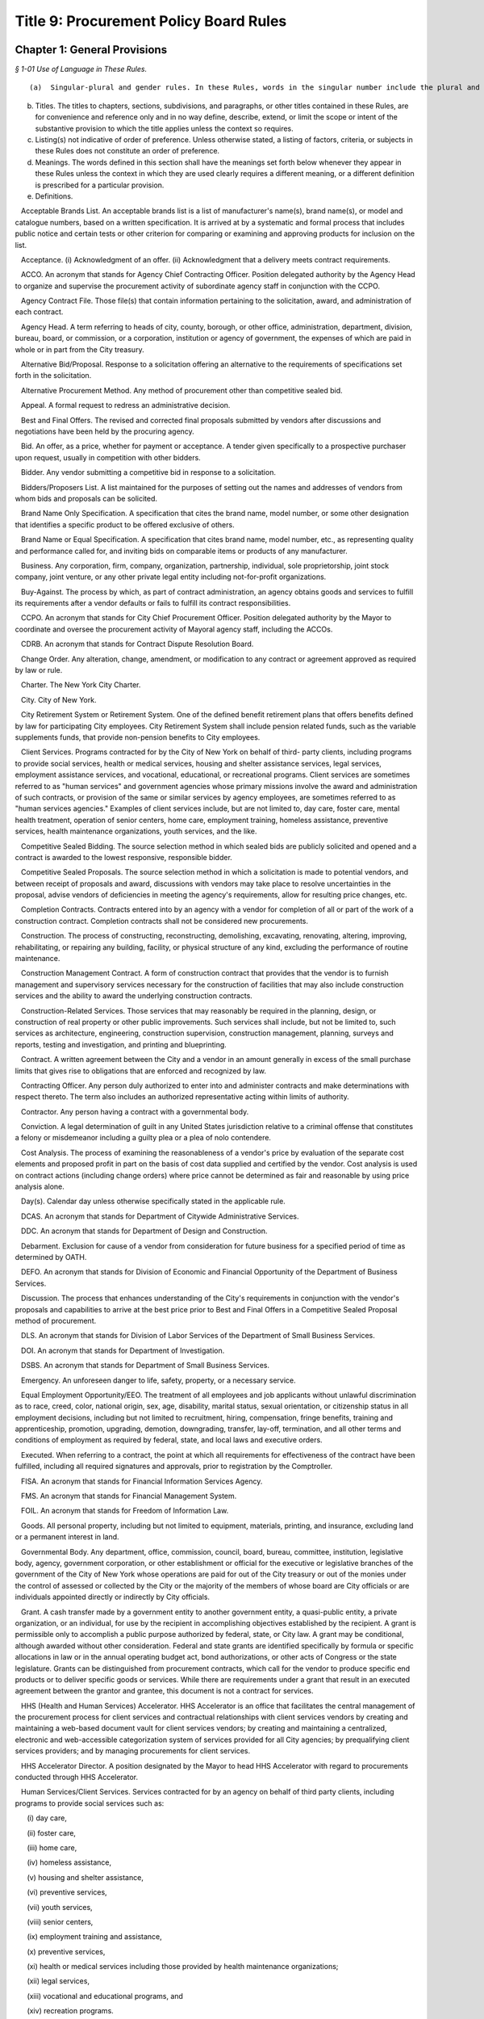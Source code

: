 Title 9: Procurement Policy Board Rules
===================================================

Chapter 1: General Provisions
--------------------------------------------------



*§ 1-01 Use of Language in These Rules.* ::


(a)  Singular-plural and gender rules. In these Rules, words in the singular number include the plural and those in the plural include the singular. Words of a particular gender include any gender and the neuter. When the sense so indicates, words of the neuter gender refer to any gender.

(b) Titles. The titles to chapters, sections, subdivisions, and paragraphs, or other titles contained in these Rules, are for convenience and reference only and in no way define, describe, extend, or limit the scope or intent of the substantive provision to which the title applies unless the context so requires.

(c) Listing(s) not indicative of order of preference. Unless otherwise stated, a listing of factors, criteria, or subjects in these Rules does not constitute an order of preference.

(d) Meanings. The words defined in this section shall have the meanings set forth below whenever they appear in these Rules unless the context in which they are used clearly requires a different meaning, or a different definition is prescribed for a particular provision.

(e) Definitions.

   Acceptable Brands List. An acceptable brands list is a list of manufacturer's name(s), brand name(s), or model and catalogue numbers, based on a written specification. It is arrived at by a systematic and formal process that includes public notice and certain tests or other criterion for comparing or examining and approving products for inclusion on the list.

   Acceptance. (i) Acknowledgment of an offer. (ii) Acknowledgment that a delivery meets contract requirements.

   ACCO. An acronym that stands for Agency Chief Contracting Officer. Position delegated authority by the Agency Head to organize and supervise the procurement activity of subordinate agency staff in conjunction with the CCPO.

   Agency Contract File. Those file(s) that contain information pertaining to the solicitation, award, and administration of each contract.

   Agency Head. A term referring to heads of city, county, borough, or other office, administration, department, division, bureau, board, or commission, or a corporation, institution or agency of government, the expenses of which are paid in whole or in part from the City treasury.

   Alternative Bid/Proposal. Response to a solicitation offering an alternative to the requirements of specifications set forth in the solicitation.

   Alternative Procurement Method. Any method of procurement other than competitive sealed bid.

   Appeal. A formal request to redress an administrative decision.

   Best and Final Offers. The revised and corrected final proposals submitted by vendors after discussions and negotiations have been held by the procuring agency.

   Bid. An offer, as a price, whether for payment or acceptance. A tender given specifically to a prospective purchaser upon request, usually in competition with other bidders.

   Bidder. Any vendor submitting a competitive bid in response to a solicitation.

   Bidders/Proposers List. A list maintained for the purposes of setting out the names and addresses of vendors from whom bids and proposals can be solicited.

   Brand Name Only Specification. A specification that cites the brand name, model number, or some other designation that identifies a specific product to be offered exclusive of others.

   Brand Name or Equal Specification. A specification that cites brand name, model number, etc., as representing quality and performance called for, and inviting bids on comparable items or products of any manufacturer.

   Business. Any corporation, firm, company, organization, partnership, individual, sole proprietorship, joint stock company, joint venture, or any other private legal entity including not-for-profit organizations.

   Buy-Against. The process by which, as part of contract administration, an agency obtains goods and services to fulfill its requirements after a vendor defaults or fails to fulfill its contract responsibilities.

   CCPO. An acronym that stands for City Chief Procurement Officer. Position delegated authority by the Mayor to coordinate and oversee the procurement activity of Mayoral agency staff, including the ACCOs.

   CDRB. An acronym that stands for Contract Dispute Resolution Board.

   Change Order. Any alteration, change, amendment, or modification to any contract or agreement approved as required by law or rule.

   Charter. The New York City Charter.

   City. City of New York.

   City Retirement System or Retirement System. One of the defined benefit retirement plans that offers benefits defined by law for participating City employees. City Retirement System shall include pension related funds, such as the variable supplements funds, that provide non-pension benefits to City employees.

   Client Services. Programs contracted for by the City of New York on behalf of third- party clients, including programs to provide social services, health or medical services, housing and shelter assistance services, legal services, employment assistance services, and vocational, educational, or recreational programs. Client services are sometimes referred to as "human services" and government agencies whose primary missions involve the award and administration of such contracts, or provision of the same or similar services by agency employees, are sometimes referred to as "human services agencies." Examples of client services include, but are not limited to, day care, foster care, mental health treatment, operation of senior centers, home care, employment training, homeless assistance, preventive services, health maintenance organizations, youth services, and the like.

   Competitive Sealed Bidding. The source selection method in which sealed bids are publicly solicited and opened and a contract is awarded to the lowest responsive, responsible bidder.

   Competitive Sealed Proposals. The source selection method in which a solicitation is made to potential vendors, and between receipt of proposals and award, discussions with vendors may take place to resolve uncertainties in the proposal, advise vendors of deficiencies in meeting the agency's requirements, allow for resulting price changes, etc.

   Completion Contracts. Contracts entered into by an agency with a vendor for completion of all or part of the work of a construction contract. Completion contracts shall not be considered new procurements.

   Construction. The process of constructing, reconstructing, demolishing, excavating, renovating, altering, improving, rehabilitating, or repairing any building, facility, or physical structure of any kind, excluding the performance of routine maintenance.

   Construction Management Contract. A form of construction contract that provides that the vendor is to furnish management and supervisory services necessary for the construction of facilities that may also include construction services and the ability to award the underlying construction contracts.

   Construction-Related Services. Those services that may reasonably be required in the planning, design, or construction of real property or other public improvements. Such services shall include, but not be limited to, such services as architecture, engineering, construction supervision, construction management, planning, surveys and reports, testing and investigation, and printing and blueprinting.

   Contract. A written agreement between the City and a vendor in an amount generally in excess of the small purchase limits that gives rise to obligations that are enforced and recognized by law.

   Contracting Officer. Any person duly authorized to enter into and administer contracts and make determinations with respect thereto. The term also includes an authorized representative acting within limits of authority.

   Contractor. Any person having a contract with a governmental body.

   Conviction. A legal determination of guilt in any United States jurisdiction relative to a criminal offense that constitutes a felony or misdemeanor including a guilty plea or a plea of nolo contendere.

   Cost Analysis. The process of examining the reasonableness of a vendor's price by evaluation of the separate cost elements and proposed profit in part on the basis of cost data supplied and certified by the vendor. Cost analysis is used on contract actions (including change orders) where price cannot be determined as fair and reasonable by using price analysis alone.

   Day(s). Calendar day unless otherwise specifically stated in the applicable rule.

   DCAS. An acronym that stands for Department of Citywide Administrative Services.

   DDC. An acronym that stands for Department of Design and Construction.

   Debarment. Exclusion for cause of a vendor from consideration for future business for a specified period of time as determined by OATH.

   DEFO. An acronym that stands for Division of Economic and Financial Opportunity of the Department of Business Services.

   Discussion. The process that enhances understanding of the City's requirements in conjunction with the vendor's proposals and capabilities to arrive at the best price prior to Best and Final Offers in a Competitive Sealed Proposal method of procurement.

   DLS. An acronym that stands for Division of Labor Services of the Department of Small Business Services.

   DOI. An acronym that stands for Department of Investigation.

   DSBS. An acronym that stands for Department of Small Business Services.

   Emergency. An unforeseen danger to life, safety, property, or a necessary service.

   Equal Employment Opportunity/EEO. The treatment of all employees and job applicants without unlawful discrimination as to race, creed, color, national origin, sex, age, disability, marital status, sexual orientation, or citizenship status in all employment decisions, including but not limited to recruitment, hiring, compensation, fringe benefits, training and apprenticeship, promotion, upgrading, demotion, downgrading, transfer, lay-off, termination, and all other terms and conditions of employment as required by federal, state, and local laws and executive orders.

   Executed. When referring to a contract, the point at which all requirements for effectiveness of the contract have been fulfilled, including all required signatures and approvals, prior to registration by the Comptroller.

   FISA. An acronym that stands for Financial Information Services Agency.

   FMS. An acronym that stands for Financial Management System.

   FOIL. An acronym that stands for Freedom of Information Law.

   Goods. All personal property, including but not limited to equipment, materials, printing, and insurance, excluding land or a permanent interest in land.

   Governmental Body. Any department, office, commission, council, board, bureau, committee, institution, legislative body, agency, government corporation, or other establishment or official for the executive or legislative branches of the government of the City of New York whose operations are paid for out of the City treasury or out of the monies under the control of assessed or collected by the City or the majority of the members of whose board are City officials or are individuals appointed directly or indirectly by City officials.

   Grant. A cash transfer made by a government entity to another government entity, a quasi-public entity, a private organization, or an individual, for use by the recipient in accomplishing objectives established by the recipient. A grant is permissible only to accomplish a public purpose authorized by federal, state, or City law. A grant may be conditional, although awarded without other consideration. Federal and state grants are identified specifically by formula or specific allocations in law or in the annual operating budget act, bond authorizations, or other acts of Congress or the state legislature. Grants can be distinguished from procurement contracts, which call for the vendor to produce specific end products or to deliver specific goods or services. While there are requirements under a grant that result in an executed agreement between the grantor and grantee, this document is not a contract for services.

   HHS (Health and Human Services) Accelerator. HHS Accelerator is an office that facilitates the central management of the procurement process for client services and contractual relationships with client services vendors by creating and maintaining a web-based document vault for client services vendors; by creating and maintaining a centralized, electronic and web-accessible categorization system of services provided for all City agencies; by prequalifying client services providers; and by managing procurements for client services.

   HHS Accelerator Director. A position designated by the Mayor to head HHS Accelerator with regard to procurements conducted through HHS Accelerator.

   Human Services/Client Services. Services contracted for by an agency on behalf of third party clients, including programs to provide social services such as:

      (i) day care,

      (ii) foster care,

      (iii) home care,

      (iv) homeless assistance,

      (v) housing and shelter assistance,

      (vi) preventive services,

      (vii) youth services,

      (viii) senior centers,

      (ix) employment training and assistance,

      (x) preventive services,

      (xi) health or medical services including those provided by health maintenance organizations;

      (xii) legal services,

      (xiii) vocational and educational programs, and

      (xiv) recreation programs.

   IFB. An acronym that stands for Invitation for Bids.

   Improper Conduct. Includes but is not limited to intentional or grossly negligent billing irregularities, submitting false or frivolous or exaggerated claims, the falsification of documents or records, the willful destruction of documents or records the vendor had an obligation to maintain, bribery, use of false deceptive statements to obtain some benefit, causing competition to be restrained or limited, misrepresentation, falsely claiming to be a minority or small business, violations of ethical standards established by the New York City Conflicts of Interest Board or the Procurement Policy Board, and other dishonesty incident to obtaining, prequalifying for, or performing any contract or modification thereof.

   In Ink. A provision specifying the use of a pen to satisfy all signature and initialing requirements. Wherever these Rules provide that an action be taken "in ink," this requirement may be satisfied, if provided for in the solicitation, through the use of electronic signatures.

   In Writing. Paper or electronic documents, as defined in the solicitation, unless otherwise stated.

   Information Technology. Systems or components thereof including, but not limited to, hardware, software, firmware, and telecommunications that integrate and process data; and services including, but not limited to, planning, counsulting, project managing, developing requirements definitions, analyzing, designing, programming, testing, training, implementing, as well as conversion capacity management and quality assurance for the purpose of using, creating, maintaining, operating, or repairing computer systems or networks or computer systems or components thereof.

   Inspection. The process of checking material purchased against specifications to insure standards are met.

   Inspector. The individual responsible for inspection in accordance with a prescribed inspection procedure.

   Intergovernmental Purchase. The issuance of a purchase order or contract to procure goods, services, or construction through the United States General Services Administration, any other federal agency, the New York State Office of General Services, any other state agency or in cooperation with another public agency subject to the rules set forth herein.

   Investigative or Confidential Services. Services provided by law enforcement, scientific, and/or legal consultants, or other experts or professionals that are necessary in connection with an official matter within the scope of the acquiring agency's authority and that directly or indirectly relate to a pending or contemplated case, trial, litigation, or confidential or sensitive investigation or negotiation for which such services of the nature and kind envisioned herein are ordinarily used.

   Investment Consultant. The investment consultant(s) engaged for the purpose of providing investment consulting services to a City Retirement System and selected by the Board of a City Retirement System to participate in an Investment Manager Search.

   Investment Manager. A firm that makes investments in portfolios of publicly held securities on behalf of one or more City Retirement Systems.

   Investment Manager Search. A method of source selection for investment management services for the City Retirement Systems under which candidates for consideration of potential award of a contract are identified through the review and screening of industry databases, in accordance with procedures specified in this chapter.

   Invitation for Bids (IFB). All documents, whether attached or incorporated by reference, utilized in soliciting a bid. Usually used in connection with Competitive Sealed Bidding.

   LBE. Locally Based Business Enterprise program established under New York City Local Law 49 for the year 1984 as amended by New York City Local Law 25 for the year 1989 which provides assistance to small, economically-disadvantaged construction firms meeting the stated economic criteria regardless of race or sex.

   M/WBE. An acronym that stands for Minority and Women Owned Business Enterprise. A business enterprise authorized to do business in the State that has been certified by the program established pursuant to §1304 of the New York City Charter, including sole proprietorships, partnerships, and corporations, in which (i) at least fifty-one percent of the ownership interest is held by United States citizens or permanent resident aliens who are either minority group members or women, (ii) the ownership interest of such person is real, substantial, and continuing, and (iii) such persons have and exercise the authority to control independently the day-to-day business decisions of the enterprise. The term M/WBE, as used in these Rules, does not include entities that are solely State-certified M/WBEs and do not meet the criteria set forth in this definition of M/WBE.

   May. Denotes the permissive.

   Negotiation. The deliberation and discussion of the terms of a proposed agreement; the act of settling or arranging the terms and conditions of a bargain, sale, or business transaction.

   Negotiated Acquisition. A method of source selection under which procurements can be made through negotiation due to circumstances and subject to conditions, as specified in these Rules, in which it is not practicable and/or advantageous to the City to make the procurement through competitive sealed bidding or competitive sealed proposals. The use of negotiated acquisition requires CCPO approval.

   Non-Commodity Data Processing Equipment, Products, and Services. Includes, but is not limited to, mainframes, and related peripheral equipment such as disk storage, tape storage, and associated controllers, sophisticated switching equipment, integrated systems, operating software, major applications software, and all data processing consultant services, all of which require a high level of planning, expertise, and coordination of a technical and physical nature.

   Non-Responsive Bid. A bid that does not conform to the requirements of the Invitation for Bids.

   Notice of Award. Process of notifying successful vendors of an intended contract award.

   Notice of Search. All documents, whether attached or incorporated by reference, used for notifying Investment Managers of the opportunity to participate in the Investment Manager Search method of procurement.

   OATH. An acronym that stands for Office of Administrative Trials and Hearings.

   OMB. An acronym that stands for the Office of Management and Budget.

   Offer. The act of one person that gives another person the legal power to create a contract to which both of them are parties.

   Offeror. A person submitting an offer.

   Officer. An individual holding a position of authority either in government or business.

   Partner. One of two or more persons heading the same partnership.

   PASSPort. A computerized citywide system providing comprehensive contract management information.

   Person. Any business, individual, partnership, corporation, union, firm, company, committee, club, other organization, governmental body, or group of individuals.

   Phased Design and Construction. A method in which construction is begun when appropriate portions have been designed, but before substantial design of the entire structure has been completed.

   PIN. An acronym that stands for Procurement Identification Number. A unique identifying number for each solicitation or contract notification, which must be consistently used by an agency each time any action related to the procurement is published, commencing with the first time a publication related to that procurement is advertised. The first three digits of the PIN shall be the agency budget code.

   PPB. An acronym that stands for Procurement Policy Board.

   PQL. An acronym that stands for prequalified list.

   Prequalification. The screening of potential vendors in which a purchaser may consider factors such as financial capability, reputation, and management in order to develop a list of prospective vendors qualified to be sent invitations to bid or requests for proposals.

   Prevailing Market Price. Prices commonly paid by the public either through a standard price list or catalogue.

   Price Analysis. The process of examining and evaluating a proposed price without evaluating its separate cost elements and proposed profit. Examples of price analysis techniques that may be appropriate to use to determine whether a proposed price is fair and reasonable include, but are not limited to, comparing proposed prices received in response to a solicitation; comparing current proposed prices to prior proposed prices and contract prices; applying rough yardsticks, i.e., rough order of magnitude (e.g., dollars/lb., price/horsepower), to a proposed price to highlight inconsistencies that would warrant further review; comparing proposed prices with competitive price lists, published market prices of commodities, similar indexes, discounts or rebate arrangements, and comparing proposed prices with cost estimates prepared by City personnel charged with cost estimating.

   Procurement. Buying, purchasing, renting, leasing, or otherwise acquiring any goods, services, or construction. It also includes all functions that pertain to the obtaining of any good, service, or construction, including planning, description of requirements, solicitation and selection of sources, preparation and award of contract, and all phases of contract administration, including receipt and acceptance, evaluation of performance, and final payment.

   Professional Services. Services other than human/client services that require specialized skills and the exercise of judgment, including but not limited to:

      (i) accountants,

      (ii) lawyers,

      (iii) doctors,

      (iv) computer programmers and consultants,

      (v) architectural and engineering services, and

      (vi) construction management services.

   Proposal. An offer made by one person to another as a basis for negotiations for entering into a contract.

   Proposal Evaluation Criteria. Factors, usually weighted, relating to management capability, technical capability, manner of meeting performance requirements, price, and other important considerations used to evaluate which vendor in a competitive negotiation has made the most advantageous offer.

   Proposer. A person submitting a proposal in response to a Request for Proposal.

   Protest. A complaint about a governmental action or decision concerning procurement brought by an interested party to the appropriate administrative section with the intention of achieving a remedial result.

   Public Notice. Advertisement and announcement of contract actions with the intended purpose of increasing competition; broadening industry participation; assisting small, disadvantaged, and minority- or woman-owned businesses; and monitoring of City procurement activities.

   Public Opening. The process of opening and reading bids, conducted at the time and place specified in the Invitation of Bids and/or the advertisement and in the presence of anyone who wishes to attend.

   Purchase Description. The words used in a solicitation to describe the goods, services, or construction to be purchased, including any performance, physical, or technical requirements. Unless the context requires otherwise, the terms "purchase description," "purchase specification," and "specification" may be used interchangeably.

   Purchase Order. An official document of the City directing the vendor to perform. A purchase order formalizes a purchase transaction with a vendor for purchases generally at or below the small purchase limits unless the purchase order is placed against an existing contract.

   Registration. The process through which the Comptroller (1) encumbers funds to insure that monies are available to pay vendors upon the satisfactory completion of contract work; (2) maintains a registry of City contracts and agreements; (3) presents objections if, in the Comptroller's judgment, there is sufficient reason to believe that there is possible corruption in the letting of the contract or that the proposed contractor is involved in corrupt activity, and (4) tracks City expenditures and revenues associated with those contracts and agreements.

   Responsible Bidder or Proposer. A vendor who has the capability in all respects to perform in full the contract requirements, and the business integrity and reliability that will assure good faith performance.

   Responsive Bidder or Proposer. A vendor whose bid or proposal conforms to the terms set out by the City in the solicitation.

   RFP. An acronym that stands for Request for Proposals. All documents, whether attached or incorporated by reference, used for soliciting competitive proposals.

   Rule. As used herein, the statement or communication that prescribes mandatory standards for the procurement of goods, services, and construction.

   Sealed Bid. A bid that has been submitted in response to an Invitation for Bids in a sealed envelope to prevent its contents being revealed or known before the deadline for the submission of all bids. If so provided in the IFB, sealed bids may be submitted electronically, provided they are submitted in a manner that prevents the contents being revealed or known prior to the date and time set for opening of bids.

   Service Contract. A contract that calls for a vendor's time and effort rather than for delivery of goods and construction. The term as defined here does not include employment agreements or collective bargaining agreements.

   Services. The furnishing of labor, time, or effort by a vendor. This term shall not include employment agreements or collective bargaining agreements.

   Shall. Denotes the imperative.

   Shortlist of Investment Managers. The list of recommended Investment Managers that received multiple recommendations from the Investment Consultants.

   Single Bid/Proposal. The only bid/proposal received in response to an Invitation for Bids/Request for Proposals.

   Small Purchases. Any procurement at or below the small purchase limits.

   Sole Source Procurement. An award of a contract for a good, service, or construction to the only source for the required good, service, or construction.

   Solicitation. The process of notifying prospective vendors that a governmental body wishes to receive bids or proposals for furnishing goods, services, or construction. The process may consist of public advertising, mailing invitations for bids or requests for proposals, posting notices, telephone or facsimile messages to prospective vendors, or all of these.

   Special Case. A situation in which it is either not practicable or not advantageous to the City to use competitive sealed bidding as defined in § 312 of the Charter.

   Specification. A description of what the purchaser seeks to buy and, subsequently, what a vendor must be responsive to in order to be considered for award of a contract. A specification may be a description of the physical or functional characteristics, or the nature of a good, service, or construction. It may include a description of any requirements for inspecting, testing, or preparing a good, service, or construction item for delivery; also Purchase Description.

   Standard Services. Services other than professional services and human/client services such as custodial services, security guard services, stenography services and office machine repair.

   State. State of New York.

   State-certified M/WBE. Any entity certified as a Minority and Women Owned Business Enterprise pursuant to article fifteen-a of the executive law.

   Suspension. An agency decision to exclude a vendor from consideration for award of contracts for a period not exceeding three months plus any extensions pending a debarment determination by OATH.

   Time. Unless otherwise stated in these Rules, time shall be designated in calendar days.

   Unsolicited Proposal. A written proposal submitted to an agency on the initiative of the proposer for the purpose of obtaining a contract with the City and which is not in response to a formal or informal request. Advertising material, commercial product offers, or technical correspondence are not considered unsolicited proposals.

   User. An individual or entity for which goods, services, or construction are to be purchased.

   VENDEX. A term referring to the PASSPort portal and database.

   Vendor. An actual or potential contractor.

   WBE. (See M/WBE).

   Year. Unless otherwise indicated in these Rules, the word "year" as it relates to terms of contracts shall mean the City's fiscal year.








*§ 1-02 Applicability of PPB Rules.* ::


(a)  General applicability. Except as otherwise provided by law, these Rules shall apply to the procurement of all goods, services, and construction to be paid for out of the City treasury or out of monies under the control of or assessed or collected by the City.

(b) Procurement by independently elected officials. These Rules shall apply to the procurement of all goods, services, and construction by independently elected City officials and by the City Council. However, for such procurements, with the exception of Mayoral action required by § 334(c) of the Charter (relating to the public availability of copies of contract and contractor information), where these Rules require action by or appeal to the Mayor or an appointee of the Mayor with regard to a particular procurement, such action or appeal shall instead be taken or received by the independently elected official or the official's designee, or, in the case of the City Council, by the Speaker or another member of the Council designated by the Speaker with the approval of the majority of the members of the Council.

(c) Procurement by other public entities. These Rules shall apply to the procurement of all goods, services, and construction by entities the majority of whose members are City officials or are individuals appointed directly or indirectly by City officials, unless otherwise provided by law. However, for such procurements, with the exception of Mayoral action required by § 334(c) of the Charter (relating to the public availability of copies of contract and contractor information), where these Rules require action by or appeal to the Mayor or an appointee of the Mayor, such action or appeal shall instead be taken or received by the governing board of such entity or by the chair of the board or chief executive officer of such entity pursuant to a resolution adopted by such board delegating such authority to such officer.

(d) Procurement requirements prescribed by entities external to the city or other applicable law.

   (1) These Rules shall not apply to procurements to the extent that a source of funds outside the City of New York, a federal or State statute or rule, the terms of a court order or consent decree, or other applicable law expressly authorizes or requires otherwise. All other provisions of these Rules shall apply to such procurements.

   (2) The source selection requirements of these Rules shall not apply to procurements where a source of funds outside the City of New York, a federal or State statute or rule, the terms of a court order or consent decree, or other applicable law expressly authorizes or requires that a procurement be made from a specified source. All other provisions of these Rules shall apply to such procurement.

(e) Procurements funded by line item appropriations or discretionary funds. The source selection requirements of these Rules shall not apply to contract awards made from line item appropriations and/or discretionary funds to community-based not-for-profit organizations or other public service organizations identified by elected City officials other than the Mayor and the Comptroller. All other provisions of these Rules shall apply to such procurements. In addition, for all such procurements, the appropriate elected official, his or her designee, or, in the case of a contract to be administered by a Mayoral agency, the ACCO of the agency administering the contract, shall certify that all procedural requisites established by the elected official or by the agency administering the contract have been met.

(f) Transactions not subject to these rules. These Rules shall not apply to the following transactions, provided the ACCO determines that the process to be followed is in the best interest of the City and states the basis therefor:

   (1) grants or contracts between City agencies and other governments or any public authority or public benefit corporation except as provided by the Government-To-Government Purchases rule;

   (2) the provision of work or services by public utilities regulated by the New York State Public Service Commission (such as local telephone service, electric light and power, gas, water, and steam) for which the rates charged to customers have been tariffed in accordance with the provisions of the Public Service Law, or for which there are no practical competitive alternatives;

   (3) the provision of cable television services or other public service regulated by the New York State Public Service Commission, or any interstate public utility regulated by either the Federal Energy Regulatory Commission or the Federal Communications Commission;

   (4) memberships in professional associations, and

   (5) subscriptions, including electronic subscriptions, for magazines and periodicals, orders for books and "off-the-shelf" training videotapes, and attendance at standard commercially-available training seminars.

(g) Severability. If any provision of these Rules or any application thereof to any person or circumstances is held invalid, such invalidity shall not affect other provisions or application of these Rules that can be given effect without the invalid provision or application, and to this end the provisions of these Rules are declared to be severable.

(h) Ratification of minor rules violations.

   (1) Prior to registration. If, prior to registration, it is determined by the ACCO that a procurement is in violation of these Rules, and the violation has been deemed to have had no significant, adverse impact on the competitive process, then as soon as practicable after discovery, the ACCO shall either:

(i) revise the procurement to comply with these Rules, or

      (ii) if the minor Rules violation(s) cannot be corrected to comply with these Rules, then upon written application by the ACCO, the CCPO may ratify the procurement provided it is in the best interest of the City to do so, and provided such ratification will not violate any law applicable to the procurement process. Such ratification shall include the justification(s) therefor.

   (2) After registration. If, after registration, it is determined that a procurement is in violation of these Rules:

      (i) if the selected vendor has not acted fraudulently or in bad faith:

         (A) the minor Rules violation may be ratified and the procurement affirmed, provided it is determined by the ACCO and approved by the CCPO that doing so is in the best interests of the City; such determination and approval shall include the justification(s) therefore, or

         (B) the procurement may be terminated by the ACCO and the selected vendor shall be compensated in accordance with applicable law or contract terms.

      (ii) if the selected vendor has acted fraudulently or in bad faith:

         (A) the procurement may be declared null and void by the ACCO who shall retain the option to exercise the City's rights to suspend or debar the vendor and to recover all payments made for such a procurement even when the City retains the goods, services, or construction provided by the vendor; in such event the vendor's name shall be entered as a caution in the VENDEX database, or

         (B) the minor Rules violation may be ratified and the procurement affirmed, provided it is determined by the ACCO and approved by the CCPO that doing so is in the best interests of the City, including the reasons therefore. Such ratification shall not prejudice the City's rights to damages as may be appropriate.

   (3) Public notice. Notice of the ratification of a minor Rules violation shall be published at least once in the City Record within ten days after the CCPO's determination. Such notice shall include the name of the vendor (when applicable); the procurement identification number; a brief description of the goods, services, construction, or construction-related services procured; the dollar amount; and the duration of the contract.

      (i) General delegability of authority. Unless otherwise provided by law, these Rules, Mayoral Executive Order, Comptroller Directive, or City policy or procedure, the Mayor, Comptroller, CCPO, Agency Head, or ACCO may delegate any authority vested in that official by these Rules in writing to other City officials or employees having the knowledge and experience necessary to exercise such authority in the City's interest. Copies of such delegations shall be filed with the CCPO.






*§ 1-03 Policy Statements* ::


(a)  Ethics.

   (1) Public employees responsible for the expenditure of taxpayer dollars have a responsibility to ensure that their conduct will not violate the public trust placed in them. They must make certain that their conduct does not raise suspicion or give the appearance that they are in violation of their public trust. To this end, public employees and elected officials having responsibility for contracting at all levels shall:

      (i) encourage competition, prevent favoritism, and obtain the best value in the interest of the City and the taxpayers;

      (ii) place professional responsibilities above personal interests;

      (iii) ensure fair competitive access to City procurement opportunities to a broad cross-section of responsible vendors;

      (iv) deal with the public and with vendors with courtesy, consideration, and even-handedness;

      (v) use information gained confidentially in the performance of City duties solely in the City's interest; and

      (vi) report corruption and unethical practices, wherever and whenever discovered, to the appropriate official, and/or take such other action as is warranted by the situation.

   (2) In soliciting, awarding, or administering a procurement, under no circumstances may an agency or an official take into consideration the fact that a vendor or associated individual(s) has or has not made or promised to make a campaign contribution.

   (3) Vendors and their representatives have a responsibility to deal ethically with the City and its employees, and to respect the ethical duties of City employees. Information provided by vendors to the City must be complete and accurate. Vendors must at all times avoid conduct that is in restraint of competition. Vendors must not request City employees to engage in conduct that would violate the law, these Rules, or the principles set forth in this section.

   (4) When there is doubt as to whether conduct is prohibited by Chapter 68 of the New York City Charter governing conflicts of interest, employees shall seek guidance from the Conflicts of Interest Board.

(b) Economic and financial opportunity. It is the policy of the City of New York to foster the economic empowerment of minorities and women, and to cultivate the development of minority- and women-owned business enterprises, as well as small and locally-based businesses. Through the rules and programs implemented by DSBS, the City will enhance the ability of these businesses to compete for City contracts, will enhance City agencies' awareness of such businesses, and will ensure the meaningful participation of these firms in the City contracting process.

(c) Equal employment opportunity. It is the policy of the City of New York to promote equal employment opportunity for women and minority group members by City contractors and subcontractors and to ensure that all persons employed by or seeking employment with such contractors and subcontractors are protected from unlawful discrimination as to race, creed, color, national origin, sex, age, disability, marital status, sexual orientation, or citizenship status (and from any other unlawful discrimination pursuant to federal, state, and local laws and executive orders) with regard to all employment decisions, including recruitment, hiring, compensation, fringe benefits, training and apprenticeship, promotion, upgrading, demotion, downgrading, transfer, lay-off, termination, and all other terms and conditions of employment. Through the rules and programs implemented by DSBS, the City will enhance the employment opportunities of minorities and women within the businesses that sell goods, services, and construction to the City.






*§ 1-04 Contract Information.* ::


(a)  Agency contract files. The Mayor shall ensure that copies of City contracts and other standard information regarding City contracts and vendors (including information relating to the vendor's qualification and performance evaluations, contract audits, and decisions regarding suspension and debarment) are reasonably available for public inspection as provided by law, with adequate protection for confidential information. Each agency shall maintain files that contain all documentation pertaining to the solicitation, award, and management of each of its contracts, purchase orders, amendments, renewals and change orders including, but not limited to, a written copy of each report, record, justification, approval, determination, or filing that is required to be made by law or these Rules.

(b) Electronic documents and signatures. To the extent permissible under applicable law and these Rules, agencies may store the contents of agency contract files electronically, and may use and may allow vendors to use, electronic documents and signatures in the course of procurements. Any system used for storage of procurement-related documents in electronic form must be such as to provide for the security and integrity of the documents contained in it to an equal or greater degree than a traditional hard copy filing system.

(c) Retention of contract files. All contract files shall be retained within the City for a minimum of seven years beyond the expiration date of the contract by each agency before final disposition pursuant to procedures of the Department of Records and Information Services.

(d) Requests by elected officials for contract documentation. Whenever an elected official of the City requests documentation relating to the solicitation or award of any City contract, the Mayor and the agency shall promptly provide such documentation, with adequate protection to ensure that the confidentiality of information whose confidentiality is protected by agreement or law shall not be further disclosed, or shall promptly respond to the requesting official with reason why such documentation cannot be provided. If the Mayor or agency is unable to provide the requested documentation within ten business days of the date the request is received, the Mayor or agency shall within such time deliver to the requesting official a statement of the reasons the documentation cannot be promptly provided and shall include in such statement a timetable within which the documentation will be provided, not to exceed thirty days from the date of the original request.

(e) Central contract registry. Information on contracts and vendors, maintained in databases established pursuant to the Administrative Code of the City of New York (the FMS and VENDEX databases), shall be made available, on-line, in read-only format, in accordance with § 1064 of the Charter and these Rules, to both government officers and employees and members of the public. Requests for contract information not contained in these databases, other than requests made pursuant to these Rules, shall be made to the ACCO pursuant to Article 6 of the Public Officers Law (the Freedom of Information Law). All information contained in the FMS and VENDEX databases is subject to subdivision 2 of § 87 of the Public Officers Law.




Chapter 2: Procurement Process
--------------------------------------------------



*§ 2-01 Decision to Procure Technical, Consultant, or Personal Services.* ::


The decision to procure technical, consultant, or personal services that will cost in excess of $100,000 shall be made in writing by the ACCO in accordance with this rule. Factors to be considered in making such decision shall include whether using procurement is:

(a) desirable to develop, maintain, or strengthen the relationships between non-profit and charitable organizations and the communities where services are to be provided;

(b) cost-effective; or

(c) necessary to

   (1) obtain special expertise,

   (2) obtain personnel or expertise not available in the agency,

   (3) provide a service not needed on a long-term basis,

   (4) accomplish work within a limited amount of time, or

   (5) avoid a conflict of interest.






*§ 2-02 Presolicitation Review.* ::


(a)  Definition. A presolicitation review is the process by which an agency, after determining the necessity of the procurement and the need to contract out, defines the existing market for the goods, services, or construction required, estimates the expected cost, and determines the most appropriate method of procurement.

(b) Policy. Agencies shall perform a presolicitation review for:

   (1) sole source procurements exceeding $10,000 for goods and services and $15,000 for construction and construction-related services, and

   (2) all other procurements exceeding the small purchase limits, except emergency procurements.

(c) Categorical review. The ACCO may determine that a single presolicitation review be conducted for a particular category of contracts. Such determinations shall be reevaluated at least every two years.

(d) Report. The presolicitation review shall be incorporated within a report that shall be approved by the ACCO and shall include:

   (1) a description of the goods, services, or construction to be procured;

   (2) a statement of need for the procurement in light of the agency's programmatic responsibilities;

   (3) a statement of the date or time period required for delivery or completion, and an estimate of the length of time the proposed contract will remain in effect, including any renewals or extensions being considered;

   (4) a statement of the basis for the decision to contract out for services (if applicable); (5)  a statement addressing the anticipated level of competition, based on agency staff knowledge of the market, and any surveys performed, as appropriate;

   (6) an estimate of the cost of the proposed contract, and a certification that sufficient funds are available or anticipated to be available when the contract is executed;

   (7) a statement of the method of source selection planned, together with all determinations and findings required pursuant to the rules governing that method of source selection; and

   (8) if life cycle costing, value analysis, or other technique is used, the result of such analysis.






*§ 2-03 Cost Reimbursement Contracts.* ::


A cost reimbursement contract shall be used only when the ACCO determines that it will be less costly to the City than any other type or that it is otherwise in the best interests of the City to obtain the required goods, services, or construction by using such a contract, and that the proposed vendor's accounting system is adequate to allocate costs in accordance with generally accepted government accounting principles and will permit timely development of all necessary cost data in the format required. In addition, whenever a cost-plus-percentage-of-cost contract is used, it shall specify the maximum allowable expenditure.






*§ 2-04 Multi-Term Contracts (Client Services).* ::


(a)  Definitions. A multi-term contract is a contract for a period of longer than one year.

(b) Policy. Multi-term contracts may be used for client services contracts where:

   (1) it is in the City's best interest to obtain continuity of service extending over more than one year,

   (2) performance of such services involves high start-up costs, or

   (3) changeover of contractors involves high phase-in/phase-out costs over a transition period.

(c) Planning.

   (1) Annually, the ACCO of each agency awarding client services contracts shall review its entire portfolio of such contracts (including all existing contracts and anticipated new contracts that may occur over the course of the planning period, i.e., the period commencing with the second quarter of the current fiscal year, running through the end of the first quarter of the following fiscal year) and shall produce, in draft and final, a plan and schedule ("Plan") detailing the procurement actions anticipated with respect to each contract set to expire and/or planned for continuation during the upcoming fiscal year.

   (2) The form of the draft and final Plans shall be prescribed by the CCPO, in consultation with the HHS Accelerator Director. The draft and final Plans shall include, but not be limited to: the type of services to be provided, the authorized maximum amount of funding associated with the program, the authorized number of contracts to be let for a particular program, and the month and year of the next planned competitive solicitation.

   (3) The agency shall issue the draft Plan within 30 days following the submission of the executive budget. The agency shall hold a public hearing on the draft plan within 20 days of its issuance. Notice of such public hearing shall be published once in the City Record not less than 15 days prior to the hearing date. Such notice shall include:

      (i) agency name;

      (ii) a brief description of the portfolio of contracts covered by the draft Plan;

      (iii) how interested parties may obtain a copy of the draft Plan; and

      (iv) date, time, and place of public hearing;

   (4) The agency may include in its notice of public hearing a provision that if the agency does not receive, within 10 business days after publication of such notice or shorter period approved by the CCPO, from any individual a written request to speak at such hearing, then the agency need not conduct such hearing. Should the agency choose not to conduct such hearing, the agency shall publish a notice in the City Record canceling such hearing.

   (5) Following the public hearing, the agency shall prepare a final Plan. The final Plan shall be submitted to the agency's ACCO for approval.

   (6) The agency shall submit to the CCPO and the HHS Accelerator Director by August 31 a copy of the Plan approved by the ACCO.

   (7) The approved final Plan shall be issued no later than September 30 of the year in question.

   (8) Copies of the Plan submitted by the ACCO shall be made available for public review by the CCPO, no later than October 1.

(d) Determination and Approvals. Prior to issuing a solicitation for a multi-term contract, the ACCO, with the approval of the HHS Accelerator Director for those procurements procured pursuant to 9 RCNY § 3-16, shall make a determination that:

   (1) it is anticipated that the needs of the client population will continue beyond one year, and

   (2) a multi-term contract will serve the best interests of the City by encouraging effective competition and promoting economies. Relevant factors include:

      (i) service providers otherwise unwilling or unable to compete because of high start-up costs or capital investment in securing, expanding, or maintaining a service facility will be encouraged to participate in the competition if they may recoup such costs, as appropriate, during the longer period of contract performance;

      (ii) lower operating costs will result because long-term service requirements and performance can be expected to result in lower prices;

      (iii) economy and consistent quality of service may be promoted by encouraging stability of the provider's work force over a longer period of time; and/or

      (iv) availability of appropriate and/or affordable facilities is severely limited.

(e) Permitted Length of Contract Terms. Client service contracts should be awarded for a term that is appropriate for the services to be performed, taking into consideration the nature of the services themselves, as well as other factors relevant to the provision of the services. The ACCO shall make a determination as to the basis for the term of a client services contract. All client service contracts may be awarded for at least an initial term, or a total term including all renewals, of up to three years. The term for a client services contract should otherwise be guided, in general, by the provisions set forth below.

   (1) Six-year contracts. Examples of contracts for which a total term, including renewals, of up to six years would be appropriate include:

      (i) contracts in programs in which there is a requirement for the vendor to establish linkages with other vendors in the locality, in order to provide effective services to the clients;

      (ii) contracts in programs where the population to be served is fragile and/or difficult to serve and the well-being of the clients would be jeopardized by potentially frequent change in the vendor;

      (iii) contracts in programs where the development and continuity of a personal, supportive, or therapeutic relationship between the caregiver and the affected client(s) is an integral requirement of the support service or treatment being provided, and the support service or treatment would be impaired by the severance of that relationship as a result of the change of vendors; and

      (iv) other contracts where the ACCO has set forth with particularity the reasons that it is not practicable or advantageous to competitively resolicit proposals as often as every three years.

   (2) Nine-year contracts. Examples of contracts for which a total term, including renewals, of up to nine years would be appropriate include:

      (i) contracts in programs where the treatment modality includes a long-term therapeutic relationship between the client and the caregiver as an integral part of the treatment program, and the treatment of the client would be jeopardized by the severance of that relationship as a result of change of vendors;

      (ii) contracts in residential care programs;

      (iii) contracts in programs where services are provided in a center-based facility where obtaining necessary permits and approvals and/or other control of the site as a result of zoning land use issues or leasing is unusually complex or difficult;

      (iv) contracts in programs where the procurement includes a significant investment by the contractor for capital improvements; and

      (v) other contracts where the ACCO has set forth with particularity the reasons that it is not practicable or advantageous to competitively resolicit proposals as often as every six years.

   (3) In an extraordinary case for compelling reasons, such as the need to finance a program through the issuance of long-term bonds or the need to obtain financing associated with securing a site that can only be obtained from a long term lease, a contract may be awarded for a term in excess of nine years and shall be coterminous with the financing provisions. For such an award, the determination of the CCPO that such a longer term is necessary shall be required.






*§ 2-05 Specifications.* ::


(a)  Policy. Specifications are used to obtain goods, services, and construction to fulfill the City's needs in a cost-effective manner, taking into account, to the extent practicable, the costs of ownership and operation, as well as costs of acquisition. Therefore, specifications shall:

   (1) permit maximum practicable competition;

   (2) describe clearly the City's requirements without favoritism toward a vendor or a vendor's good, service, or construction;

   (3) to the extent practicable, be generic in nature and emphasize functional or performance criteria, while limiting design or other detailed physical descriptions to those necessary to meet the City's needs; and

   (4) to the extent practicable, utilize accepted commercial standards, and limit unique requirements that would tend to favor a vendor or a vendor's goods, service, or construction.

(b) Authority to contract for drafting of specifications. The drafting of specifications may be performed by a vendor only upon a determination by the ACCO that it is in the best interest of the City to do so. Any vendor participating in the drafting of specifications shall not participate, in any manner, in a response to any subsequent solicitation utilizing such specifications, in whole or in part, unless, after reviewing the specifications, the ACCO determines, with CCPO approval, that the specifications do not favor a vendor or such vendor's good, service, or construction, and it is in the City's best interest to allow such participation and the basis thereof. Such prohibited participation shall include, but not be limited to, participating as a contractor or a subcontractor, or as a consultant to any contractor or subcontractor, responding to the solicitation using the specifications. The provisions of this subdivision shall apply to any vendor that has drafted any portion of the specifications used in a procurement, regardless of whether such vendor's services were procured specifically for the drafting of those specifications, were procured as general consulting services, or were donated.

(c) Brand name specifications.

   (1) Policy. When a brand name only specification is used, the ACCO shall document the reasons for its use. When brand name or equal specifications are used, one or more brand name(s) and the salient characteristics of the brand name(s) shall be set forth in the solicitation.

   (2) Acceptable brands lists. DCAS is solely responsible for the promulgation, modification, or revocation of acceptable brands lists, and has final authority for accepting for inclusion any brand on such lists. All agencies must rely, where practicable, on a DCAS acceptable brands list in specifying goods to meet their continuing requirements. Acceptable brands lists shall be reviewed at least every two years and vendors may apply for inclusion at any time. DCAS shall approve or deny a vendor's application within a reasonable period of time.

   (3) Public notice. Notice of the intention to establish an acceptable brands list, together with an invitation to apply for inclusion on that list, shall be continuously published by DCAS in the City Record. In addition, a list of all goods for which an acceptable brands list has been established, together with an invitation to apply for inclusion on that list, shall be continuously published by DCAS in the City Record. Both advertisements shall describe how and when products may be offered for consideration.






*§ 2-06 Price/Cost Analysis.* ::


Prior to vendor selection, the ACCO shall determine that the contract price is fair and reasonable by using price analysis and, where appropriate, cost analysis, as these terms are defined in these Rules, to make this determination.






*§ 2-07 Responsiveness of Bids/Proposals.* ::


(a)  Policy. A responsive bid or proposal is one that complies with all material terms and conditions of the solicitation and all material requirements of the specifications. The ACCO shall make a determination of responsiveness prior to award.

(b) Determination of non-responsiveness. If the lowest price bid or any proposal is found non-responsive, a determination, setting forth in detail and with specificity the reasons for such finding, shall be made by the ACCO. A copy of such determination shall be mailed to the non-responsive vendor no later than two business days after the determination is made, and the agency shall inform the vendor of the right to appeal as set forth herein. Such notice shall also inform the vendor that, if an appeal is taken, award of the contract shall be stayed pending the determination of the Agency Head, unless the ACCO makes a determination and informs the vendor, pursuant to subdivision (e) of this Rule, that the award will not be stayed because proceeding with the award without delay is necessary to protect substantial City interests.

(c) Standards. Factors affecting the responsiveness of bids or proposals include:

   (1) compliance with all material requirements of the specification;

   (2) compliance with all material terms and conditions of the solicitation;

   (3) submission of bids or proposals in the form specified in the solicitation including all required signatures, in ink, and including all required pricing information;

   (4) if bid or proposal price has been materially altered, alterations must be initialed in ink by the bidder or proposer. If the alteration has not been initialed in ink, and can be severed from the other items in the bid or proposal, then that particular item only may be considered non-responsive;

   (5) submission of bids or proposals by the time and date and at the place specified in the solicitation except that a late proposal may be accepted pursuant to these Rules;

   (6) submission of bid, performance, or payment security, if required by the solicitation. Acceptable security for bids, performance, and payment shall be limited to:

      (i) a one-time bond in a form satisfactory to the City,

      (ii) a bank certified check or money order,

      (iii) City bonds, or

      (iv) other financial instruments as determined by the Office of Construction in consultation with the Comptroller;

   (7) submission of samples, literature, or other information, if required by the solicitation;

   (8) submission of all required disclosure statements; and

   (9) attendance at a mandatory pre-bid or pre-proposal conference or site inspection.

(d) Rejection of Bids or Proposals. Bids or proposals that fail to conform with the standards set forth above shall be rejected unless the ACCO determines in writing that waiving the nonconformance would not deprive the agency of the assurance that the contract will be performed according to its specified requirements and would not adversely affect the competition by placing a bidder in a position of advantage over other bidders or by otherwise undermining the competition.

(e) Appeal. All non-responsive determinations may be appealed as set forth herein.

   (1) Time limit. A vendor shall have five days from receipt of the determination of non-responsiveness to file an appeal with the Agency Head. Receipt of notice by the vendor shall be deemed to be no later than five days from the date of mailing or upon delivery, if delivered. Filing of the appeal shall be accomplished by actual delivery of the appeal document to the office of the Agency Head. The vendors shall also send a copy of its appeal, for informational purposes, to Office of the New York City Comptroller, Bureau of Contract Administration, 1 Centre Street, Room 727, New York, NY 10007.

   (2) Form and content. The appeal shall be in writing and shall briefly state all the facts or other basis upon which the vendor contests the finding of non-responsiveness. Supporting documentation, if any, shall be included.

   (3) Stay of Award of Contract Pending Agency Head Determination. Award of the contract shall be stayed pending the determination of the Agency Head, unless the ACCO makes a determination that proceeding with the award without delay is necessary to protect substantial City interests. Where such a determination is made, the vendor shall be advised of this action in the determination of non-responsiveness or, if the stay is removed at any time after the vendor has been notified of determination of non-responsiveness, notification shall be provided to the vendor no later than two business days after such determination is made. The Agency Head shall consider the appeal, and may, in his or her sole discretion, meet with the vendor to discuss the merits of the appeal. The Agency Head shall make a prompt determination with respect to the merits of the appeal, a copy of which shall be sent to the vendor. The Agency Head's determination shall be final. The Agency Head shall not delegate the authority to make a determination on the appeal to the ACCO.








*§ 2-08 Vendor Responsibility and Appeal of Determination of Non-Responsi- bility.* ::


(a)  Policy.

   (1) Purchases shall be made from, and contracts shall be awarded to, responsible prospective contractors only.

   (2) The award of a contract to a contractor based on lowest evaluated price alone can be false economy if there is subsequent default, improper or exaggerated claims, late deliveries, or other unsatisfactory performance resulting in additional contractual and administrative costs. While it is important that City purchases be made at the lowest price, this does not require an award to a contractor solely because that contractor submits the lowest offer. A prospective contractor must affirmatively demonstrate its responsibility, including, when necessary, the responsibility of its proposed subcontractors.

(b) General standards.

   (1) A responsible contractor is one which has the capability in all respects to perform fully the contract requirements and the business integrity to justify the award of public tax dollars.

   (2) Factors affecting a contractor's responsibility may include:

      (i) financial resources;

      (ii) technical qualifications;

      (iii) experience;

      (iv) organization, material, equipment, facilities, and personnel resources and expertise (or the ability to obtain them) necessary to carry out the work and to comply with required delivery or performance schedules, taking into consideration other business commitments;

      (v) a satisfactory record of performance;

      (vi) a satisfactory record of business integrity;

      (vii) where the contract includes provisions for reimbursement of contractor costs, the existence of accounting and auditing procedures adequate to control property, funds, or other assets, accurately delineate costs, and attribute them to their causes; and

      (viii) compliance with requirements for the utilization of small, minority-owned, and women-owned businesses as subcontractors.

   (3) Failure of a firm to provide relevant information specifically requested by the Contracting Officer may be grounds for a determination of non-responsibility.

(c) Special standards.

   (1) When it is necessary for a particular contract or class of contracts, the Contracting Officer shall develop, with the assistance of appropriate specialists, special standards of responsibility. Special standards may be particularly desirable when experience has demonstrated that certain minimum experience or specialized facilities are needed for adequate contract performance.

   (2) The special standards shall be set forth in the solicitation (and so identified) and shall apply to all bidders/proposers.

   (3) Special standards must be based on demonstrated need and must not be used to artificially limit competition.

(d) Ability To meet standards.

   (1) The prospective contractor may demonstrate the availability of necessary financing, equipment, facilities, expertise, and personnel by submitting upon request:

      (i) evidence that such contractor possesses such necessary items;

      (ii) acceptable plans to subcontract for such necessary items; and

      (iii) a documented commitment from, or explicit arrangement with, a satisfactory source to provide the necessary items.

   (2) A prospective contractor that has performed unsatisfactorily shall be presumed to be non-responsible, unless the Contracting Officer determines that the circumstances were beyond the contractor's control or that the contractor has taken appropriate corrective action. Past failure to apply sufficient tenacity and perseverance to perform acceptably is strong evidence of non-responsibility.

(e) VENDEX questionnaire.

   (1) Definitions. For purposes of this section only, the following definitions apply:

      Affiliate. An entity in which the parent of the contractor owns more than fifty percent of the voting stock, or an entity in which a group of principal owners which owns more than fifty percent of the contractor also owns more than fifty percent of the voting stock.

      Contract. Any agreement between an agency, elected official, or the Council and a contractor, or any agreement between such a contractor and a subcontractor which:

         (i) is for the provision of goods, services, or construction and has a value that when aggregated with the values of all other such agreements with the same contractor or subcontractor and any franchises or concessions awarded to such contractor or subcontractor during the immediately preceding twelve-month period is valued at $250,000 or more, or

         (ii) is for the provision of goods, services, construction, or construction-related services, is awarded to a sole source, and is valued at $10,000 or more.

      Contractor. All individuals, sole proprietorships, partnerships, joint ventures, or corporations who enter into a contract, as defined herein, with an agency, an elected official, or the Council.

      Officer. Any individual who serves as chief executive officer, chief financial officer, or chief operating officer of the contractor, by whatever titles known.

      Parent. An individual, partnership, joint venture, or corporation which owns more than fifty percent of the voting stock of a contractor.

      Principal Owner. An individual, partnership, joint venture, or corporation which holds a ten percent or greater ownership interest in a contractor or subcontractor.

      Subcontract. Any contract, as defined herein, between a subcontractor and a contractor.

      Subcontractor. An individual, sole proprietorship, partnership, joint venture, or corporation which is engaged by a contractor pursuant to a contract, as defined herein.

   (2) Obligation to file questionnaires. VENDEX questionnaires shall be completed and filed by the contractor at least once within each three year period within which such contractor does business with the City. Each contractor shall certify at the time of award of each contract that all the information submitted within such three year period is current, accurate and complete. If changes have occurred within the three year period, the contractor shall update, prior to contract award, any previously-submitted VENDEX questionnaire to supply any changed information, and shall certify that both the updated and unchanged information is current, accurate and complete. If VENDEX questionnaires have not been submitted within three years, then such questionnaires shall be completed and filed:

      (i) by applicants, at the time of an application for inclusion on a prequalified list, provided that this requirement shall not apply to applications under HHS Accelerator pursuant to 9 RCNY § 3-16;

      (ii) by contractors, when requested by an agency or by the CCPO, but in any event before the Recommendation for Award is approved or not later than:

         (A) thirty days after registration of the contract in the case of a contract of whatever value if the aggregate value of City contracts, franchises, and concessions awarded to that contractor including this one during the immediately preceding twelve-month period equals or exceeds $250,000, and

         (B) thirty days after registration of the contract, where permitted pursuant to paragraphs (3) and (4) of this subdivision; or

      (iii) by subcontractors, within thirty days after the ACCO has received from the prime contractor written notification of the identity of the proposed subcontractor and granted preliminary approval, if the aggregate value of City contracts, franchises, and concessions awarded that subcontractor including this one during the immediately preceding twelve-month period equals or exceeds $250,000.

   (3) Late filing of information: when permitted. The VENDEX questionnaire may be submitted within thirty days after registration of the contract as provided in paragraph (4) of this subdivision in the following circumstances:

      (i) emergency procurements as defined by 9 RCNY § 3-06;

      (ii) accelerated purchases as defined by 9 RCNY § 3-07;

      (iii) on a contract-by-contract basis where the CCPO, upon the written request of the ACCO, has determined that expedited procurement action is required due to urgent circumstances;

      (iv) buy-against procurements pursuant to 9 RCNY § 4-07 where the contractor has not previously submitted a VENDEX questionnaire; and

      (v) on a contract-by-contract basis with respect to information not required by local law where the CCPO, upon the written request of the ACCO, has determined that a specific portion of the information required by the questionnaire but not by local law is not accessible to the contractor despite good faith efforts to complete the filing in a timely fashion. The determination shall set forth with particularity the information which may be submitted late and the reasons for the later completion of the filing, and shall include the specific date by which the information shall be submitted.

   (4) Late filing of information: required findings. In the circumstances set forth in paragraph (3) of this subdivision, the VENDEX questionnaire may instead be submitted after registration of the contract, provided that:

      (i) the ACCO has notified the contractor in writing of its obligation to submit the VENDEX questionnaire as set forth in subdivision (e)(2) above;

      (ii) the ACCO has determined that sufficient information concerning the prospective contractor is otherwise available to permit the determination of responsibility prior to receipt of the questionnaire; and

      (iii) in addition, where the basis for the delayed submittal is an expedited procurement action due to urgent circumstances, the ACCO must provide a separate additional determination setting forth the specific documented reasons it is not feasible for the contractor to complete all or some specific portion of the VENDEX questionnaire as set forth in subdivision (e)(2) above. The ACCO's determination shall include the name and telephone number of the authorized representative of the contractor who provided information on which the ACCO relied in making the non-feasibility determination.

   (5) Exemption: information not required by local law. On a contract- by-contract basis, where a contractor demonstrates compelling reasons that it is not feasible to supply a specifically identified portion of information which is required by the questionnaire but not by local law, the CCPO may exempt a contractor from the requirement to supply that portion of the required information, upon the written application of the ACCO setting forth with particularity:

      (i) the efforts to obtain the required information;

      (ii) the name and telephone number of the authorized representative of the contractor who made the request for exemption on behalf of the contractor;

      (iii) the information to be covered by the exemption;

      (iv) the compelling reasons why an exemption should be granted in this case, including why the circumstances are such that it is in the best interests of the City that the contract be awarded to this contractor; and

      (v) the basis for finding the sufficient information concerning the prospective contractor is otherwise available to permit the determination of responsibility absent the exempted information. In these cases the CCPO shall state the reasons that granting the exemption serves the best interests of the City and shall provide a copy of this determination to the Comptroller within five days.

   (6) Exemption: sole source. In the case of a specific contract awarded in accordance with the sole source provision of 9 RCNY § 3-05 where a contractor refuses to supply some portion of the required information, but the need for the goods, services, or construction is such that is in the best interests of the City that the contract be awarded, the CCPO may exempt the contractor from the requirement for some specifically identified portion of information required by local law concerning the creation and maintenance of a computerized data base upon the written application of the ACCO setting forth with particularity:

      (i) the efforts to obtain the required information;

      (ii) the name and telephone number of the authorized representative of the contractor who refused, on behalf of the contractor, to supply the required information;

      (iii) the information to be covered by the exemption;

      (iv) the reasons why an exemption should be granted in this case; and

      (v) the basis for finding that sufficient information concerning the prospective contractor is otherwise available to permit the determination of responsibility absent the exempted information.

   (7) Reporting requirement for late filings and exemptions. A copy of the written request of the ACCO and the determination of the CCPO permitting late filing of required information pursuant to subdivision (e)(3) and (4) of this section, or granting an exemption pursuant to subdivision (e)(5) and (6) of this section shall be filed by the CCPO with the Comptroller within five days after it is made or approved by the CCPO.

   (8) Contract terms and conditions.

      (i) Late filing. Whenever the CCPO has permitted the filing of some or all of the required information within thirty days after the registration of the contract, the contract shall contain a clause requiring the submission of the required information within the required time period as a material term and condition of the contract and permitting termination without penalty to the City for violation of the condition, or in the event that:

         (A) the Mayor or his/her designee determines on the basis of the belatedly filed information that it is in the best interest of the City to terminate the contract, and/or

         (B) the Comptroller or his/her designee determines that the belatedly filed information reveals matters which if provided earlier would have provided a basis for an objection to registration of the contract by the Comptroller and the Mayor or his/her designee determines that he/she would have agreed with such determination and therefore it is in the best interest of the City to terminate the contract.

      (ii) Subcontractors. Where appropriate, City contracts shall contain a clause requiring prime contractors to notify subcontractors of their obligation to complete and file VENDEX Questionnaires within thirty days after the ACCO has granted preliminary approval of the identified subcontractor, if the aggregate value of City contracts, franchises, and concessions awarded to a subcontractor during the immediately preceding twelve-month period equals or exceeds $250,000.

   (9) Failure to submit information as required: consequences. Whenever a late filing of required information has been permitted in accordance with subdivision (e)(3) and (4) of this section and the contractor has failed to submit the required information within the required time period, that fact shall be communicated to the CCPO and the Comptroller immediately and shall be included within the VENDEX data base. Until such time as the required information has been filed with the CCPO,

      (i) no further contract shall be awarded to that contractor,

      (ii) the contractor shall be ineligible to bid or propose or otherwise be awarded a further contract, and

      (iii) no payments shall be made to the contractor for performance pursuant to that contract unless authorized in writing by the CCPO.

   (10) The Procurement Policy Board shall provide the City Council with periodic reports concerning permission for late filings and exemptions at intervals and with contents agreed upon by the Procurement Policy Board and the City Council.

   (11) The questionnaire responses shall be entered into the citywide computerized VENDEX database no later than the completion of the Recommendation for Award.

(f) Department of investigation and administrative fee.

   (1) Prior to making its determination of vendor responsibility, the agency shall request the Department of Investigation to conduct a Vendor Name Check on the proposed vendor, which shall consist of a review of the names on the Questionnaire and other information to ascertain whether the business or its affiliated individuals are or have, during a relevant period of time, been the subject of an investigation by the Department. The Department of Investigation shall undertake the review expeditiously and provide an explanation to an agency if its review is not completed within thirty calendar days of the request. If the Department of Investigation ascertains that there has been such an investigation, it shall provide a copy of any final report or statement of findings to the Agency Head for use in making the determination of responsibility. If the results of the review are not made available to the agency within thirty calendar days of the request, the agency may make its responsibility determination on the basis of the information then available to it.

   (2) For any contract or subcontract that is subject to the Vendor Name Check process set forth in section (f)(1), the CCPO may charge a fee for the administration of the VENDEX system, including the Vendor Name Check process, in the amount of $175 for contracts of an estimated value less than or equal to $1,000,000 and $350 for contracts of an estimated value greater than $1,000,000. Such fee will be charged against payments made to the vendor on the contract at issue. The timing of the contract award shall not be affected by a fee incurred but not yet paid by the vendor. A prime vendor is responsible for the payment of fees for any subcontractors of the vendor for which Vendor Name Check requests are made. Nothing contained in these Rules shall prohibit a prime vendor from recovering from its subcontractors the amount of such fees attributable to those subcontractors. The VENDEX administrative fee may be waived at the discretion of the CCPO if it is determined that such waiver is in the City's best interest.

(g) Making the responsibility determination.

   (1) The Contracting Officer shall use the following sources of information to support determinations of responsibility or non-responsibility:

      (i) the VENDEX database of debarred, suspended, and ineligible contractors;

      (ii) VENDEX and other records of evaluations of performance, as well as verifiable knowledge of contracting and audit personnel;

      (iii) determinations of violations of employment-related federal, state, or local law or executive order, including but not limited to those relating to equal employment opportunity, prevailing wage, workplace health and safety, employee benefits, and employee wages and hours;

      (iv) information supplied by the prospective contractor, including bid or proposal information, VENDEX and prequalification questionnaire replies, financial data, information on production equipment, and personnel information;

      (v) pre-award survey reports; and

      (vi) other sources such as publications, suppliers, subcontractors and customers of the prospective contractor, financial institutions, other government agencies, and business and trade associations.

   (2) A Contracting Officer may notify the bidder or offeror of unfavorable responsibility information and provide the bidder or offeror an opportunity to submit additional information or explain its actions before adverse action is taken by the City.

(h) Determination of non-responsibility required.

   (1) If a bidder or offeror who otherwise would have been awarded a contract is found non-responsible, a determination of non-responsibility setting forth in detail and with specificity the reasons for the finding of non-responsibility shall be prepared by the Contracting Officer.

   (2) A copy of the determination of non-responsibility shall be immediately sent to the non-responsible bidder or offeror. Notice to the non-responsible bidder must be mailed no later than two business days after the determination of non-responsibility is made and must inform the contractor of the right to appeal the determination to the Agency Head or designee within ten calendar days of receipt. A copy of the determination of non-responsibility shall also be sent to the CCPO and Comptroller.

   (3) The determination of non-responsibility shall be included in the VENDEX database.

(i) Determination of non-responsibility. An agency letting a contract by competitive sealed bid or competitive sealed bid from prequalified vendors may find the lowest responsive bidder(s) to be non-responsible in accordance with 9 RCNY § 2-08 of these Rules.

(j) Notice. After making a determination of non-responsibility, the ACCO shall notify the lowest bidder in writing of that determination. The notification shall state the reasons upon which the determination is based and shall inform the bidder of the right to appeal the determination of non-responsibility to the Agency Head and subsequently to the Mayor, and of the procedure for taking such appeals. The notification shall also contain the following statement:

The vendor shall also send a copy of its appeal to the New York City Comptroller, for informational purposes, at Office of the New York City Comptroller, Bureau of Contract Administration, 1 Centre Street, Room 727, New York, NY 10007, (212) 669-2323.

(k) Appeal to agency head. Appeals to the Agency Head of the determination of non-responsibility shall be made pursuant to the following procedure:

   (1) Time for appeal. Any vendor who is determined to be non-responsible in connection with the award of a particular contract shall be allowed ten days from receipt of the agency's notification to file a written appeal of that determination with the Agency Head. Receipt of notice by the vendor shall be deemed to be no later than five days from the date of mailing or upon delivery, if delivered. Filing of the appeal shall be accomplished by actual delivery of the appeal document to the office of the Agency Head.

   (2) Form and content of appeal by vendor. The appeal by the vendor shall be in writing and shall briefly state all the facts or other basis upon which the bidder contests the agency finding of non-responsibility. Supporting documentation shall be included.

   (3) Agency head determination. The Agency Head shall consider the vendor's appeal, and shall make a prompt written decision no later than sixty days after receipt with respect to the merits of the bidder's appeal, except when such appeal relates to an Office of Labor Services determination of non-compliance with applicable equal employment opportunity requirements. Under such exception, the Office of Labor Services shall review all appeals and shall inform the Agency Head of its recommendation as to the merits of the vendor's appeal within forty-five days. The Agency Head or head of the Office of Labor Services may, in his or her sole discretion, meet with the vendor to discuss his/her appeal. If the Agency Head's determination is not made within the prescribed sixty days after receipt of the appeal, then the vendor may present the appeal to the Mayor.

   (4) Notification to vendor of agency head decision. A copy of the decision of the Agency Head shall be sent to the vendor. If the Agency Head upholds the ACCO's finding of non-responsibility, the Agency Head shall inform the vendor of the right to appeal the decision to the Mayor, and of the procedure for taking such an appeal.

   (5) Delegation. The Agency Head may designate a senior agency official, other than the ACCO or his or her subordinates, to consider this appeal.

   (6) Finality. The Agency Head's decision of a vendor's appeal shall be final unless further appealed to the Mayor.

(l) Stay of award of contract pending agency head decision. Award of the contract shall be stayed pending the rendering of a decision by the Agency Head unless the ACCO makes a determination that execution of the contract without delay is necessary to protect substantial City interests. Where the award is not stayed, the vendor shall be advised of this action in the determination of non-responsibility or if the stay is removed at a later date, notification shall be provided to the vendor no later than two business days after such determination is made.

(m) Appeal to Mayor. Appeals to the Mayor of the Agency Head decision upholding a determination of non-responsibility shall be made pursuant to the following procedure: (1)  Delegation. The Mayor may delegate responsibility for deciding this appeal to the CCPO.

   (2) Time for appeal. Any vendor who wishes to appeal the decision of the Agency Head shall be allowed ten calendar days from receipt of the Agency Head's notification to file a written appeal of that determination with the Mayor or CCPO. Receipt of notification by the vendor shall be deemed to be no later than five days from the date of mailing or upon delivery, if delivered. Filing of the appeal shall be accomplished by actual delivery of the appeal document to the Office of the Mayor.

   (3) Form and content of appeal by vendor. The appeal by the bidder shall be in writing and shall briefly state all the facts or other basis upon which the bidder contests the agency finding of non-responsibility. Supporting documentation shall be included.

   (4) Mayoral determination. The Mayor or CCPO shall consider the vendor's appeal, and shall make a prompt written decision with respect to the merits of the vendor's appeal. The Mayor, in the Mayor's sole discretion, may meet with the bidder to discuss the appeal.

   (5) Notification to bidder of mayoral decision. A copy of the decision of the Mayor or CCPO shall be sent to the vendor.

   (6) Finality. The decision by the Mayor or CCPO of a vendor's appeal from an Agency Head decision concerning non-responsibility shall be final.

(n) Stay of award of contract pending decision by Mayor or his designee. Award of the contract shall be stayed pending the rendering of a decision by the Mayor or CCPO, unless the ACCO has made a determination pursuant to these Rules that the execution of the contract without delay is necessary, or the Mayor or CCPO, in their discretion, determine that it is in the best interests of the City to go forward with the award of the contract.

(o) Documentation. Documents reflecting the agency determination of non-responsibility and any appeal and decision with respect to appeal, and evidence of having supplied written notifications as required by these Rules, shall be sent to the CCPO for inclusion in the VENDEX database.

(p) Rehabilitation of vendors. An application for a declaration of rehabilitation may be made by any vendor who has been found non-responsible by one or more City agencies, if such vendor has either declined to appeal or exhausted the process for appealing such non-responsibility determination(s) as set forth in this section, or by any vendor that is the subject of any unfavorable responsibility information recorded in the VENDEX database as a caution(s). A declaration of rehabilitation will not result in deletion of the underlying non-responsibility determination or caution from the VENDEX database, but a summary of such declaration or of any decision denying such an application shall be entered into the VENDEX database for consideration by agency Contracting Officers in making future responsibility determinations. In making responsibility determinations, Contracting Officers may rely upon the declaration of rehabilitation in lieu of requiring a vendor to explain negative responsibility information in accordance with subdivision (g)(2) of this section.

   (1) Time for filing. No application for a declaration of rehabilitation may be filed prior to the latest date for filing of an appeal of a non-responsibility determination in accordance with subdivision (k)(1) of this section. If a vendor pursues an appeal in accordance with subdivision (k)(1) of this section, no application for a declaration of rehabilitation may be filed prior to the latest date for filing of an appeal to the Mayor in accordance with subdivision (m)(2) of this section. The submission of an application for a declaration of rehabilitation shall not toll the time limits set forth in this section for filing an appeal.

   (2) Form and content of filing. To apply for a declaration of rehabilitation, a vendor must submit a written application to the CCPO. The rehabilitation application shall be certified by the applicant to the effect that all of the information supplied is true to the best of the applicant's knowledge, information and belief. The application shall state how the applicant has demonstrated its responsibility for future procurement awards, and shall:

      (i) demonstrate that the issues leading to the relevant non-responsibility determination or to the relevant caution(s) have been remedied by the applicant, and

      (ii) set forth any additional remedies or corrective actions the applicant is willing to undertake as a condition of a final declaration of rehabilitation by the CCPO.

   (3) Remedies. Remedies or corrective actions may include, but are not limited to:

      (i) retaining an auditor, monitor, technical consultant or independent private sector inspector general with the consent of the Department of Investigation to review the applicant's business practices, oversee its performance and/or develop specific remedies with respect to the subject matter of the non-responsibility determination(s) or caution(s):

      (ii) ownership changes and/or reorganizations of the legal structure of the applicant in a manner that appropriately remedies the issues raised in the non-responsibility determination(s) or caution(s);

      (iii) dismissing employees whose actions were the subject matter of the non-responsibility determination(s) or caution(s);

      (iv) entering into certification agreements with the Department of Investigation prescribing corrective actions and/or otherwise appropriately remedying the subject matter of the non-responsibility determination(s) or caution(s);

      (v) resolving judicial or administrative proceedings that were the subject matter of the non-responsibility determination(s) or caution(s) under terms demonstrating that such concerns have been appropriately remedied; or

      (vi) engaging in any other lawful action leading to resolution of the issues that were the subject matter of the non-responsibility determination(s) or caution(s), or demonstrating that any negative responsibility information recorded as a caution has been appropriately remedied.

   (4) Notice to agencies. The applicant shall concurrently provide a copy of its application for rehabilitation to the Department of Investigation, the Comptroller and to the Contracting Officer of any agency that found such applicant non-responsible or requested that negative responsibility information be entered as a caution in the VENDEX database.

   (5) CCPO decision. The CCPO shall review the filing, shall consult with the Department of Investigation and may consult with any other relevant government agency, prior to making a final decision concerning the application for a declaration of rehabilitation. The CCPO may seek additional information from the applicant. Upon review of the filing and any subsequent submission by the applicant, the CCPO shall issue a decision granting or denying the application for declaration of rehabilitation. In making such decision, the CCPO may consider a broad range of factors, which may include, but is not limited to, the following:

      (i) The public policy expressed in these Rules that the vendors have the capability in all respects to perform fully the requirements of public contracting and the business integrity to justify the award of public tax dollars;

      (ii) The bearing of any criminal, false, fraudulent or other activities of the vendor, its affiliates and current and past owners, principals, employees, or their associates or other persons or entities on the skill, judgment and integrity of the vendor or on its fitness or ability to perform as a public contractor, and the time elapsed since and seriousness of such activities;

      (iii) Any information produced by the vendor or available from other sources relevant to its rehabilitation, including the adequacy of the remedies or corrective actions identified by the applicant, or to any other factor bearing on the vendor's skill, judgment and integrity or its fitness or ability to perform as a public contractor. The CCPO may condition any declaration of rehabilitation upon the applicant's completion of the specific additional corrective actions, if any, set forth in such declaration. The CCPO decision granting or denying the application for declaration of rehabilitation shall be final and a record of the determination shall be included in the VENDEX database.

   (6) Notification of decision. A copy of the CCPO decision granting or denying the application for declaration of rehabilitation shall be mailed to the vendor, with copies to the Department of Investigation, the Comptroller and the Contracting Officer of any agency that found such applicant non-responsible or requested that negative responsibility information be entered as a caution in the VENDEX database.

   (7) Effect. Nothing in this subdivision shall preclude an agency Contracting Officer from finding a vendor to be responsible where such vendor has not applied for a declaration of rehabilitation or where an application for such declaration has been denied. Furthermore, nothing in this subdivision shall preclude an agency Contracting Officer from finding a vendor to be non-responsible, notwithstanding a declaration of rehabilitation.








*§ 2-09 Recommendation for Award.* ::


(a)  Policy. The Contracting Officer shall prepare a Recommendation for Award under the following circumstances:

   (1) procurements for goods and services exceeding $10,000 and construction and construction-related services exceeding $15,000 awarded by sole source procedures pursuant to 9 RCNY § 3-05, and

   (2) all other procurements exceeding the small purchase limits.

(b) Content. The Recommendation for Award shall contain, but not be limited to, the following information:

   (1) agency name;

   (2) PIN;

   (3) if other than competitive sealed bidding, a summary of method of procurement used;

   (4) if award is made to the bidder whose bid represents the best value to the City pursuant to 9 RCNY § 3-02(o), a summary of the criteria used in determining best value;

   (5) date solicitation mailed;

   (6) number of businesses solicited;

   (7) date of City Record publication and date and publication name of any other advertised notice. If a prequalified vendor list other than HHS Accelerator is used, date(s) of advertisement(s) for prequalified list; if the procurement is from a sole source, the date of the notice of intent to enter sole source negotiations;

   (8) date responses to solicitation opened;

   (9) for bids, the number of responses and the prices received for each bid that was opened; for convenience, the agency may attach its bid tabulation sheets. For proposals, the number of proposals received, overall technical rating of each proposal, and the proposed price for each proposal that was opened;

   (10) summary of responsiveness or non-responsiveness determination;

   (11) explanation of responsibility determination, including any Office of Labor Services approval and results of the Department of Investigation name checks of information on the VENDEX questionnaire;

   (12) name, address, telephone number, and federal taxpayer identification number of recommended contractor(s) and, if more than one contractor, details on the specific items awarded each;

   (13) dollar amount(s) of contract(s);

   (14) basis for award. If award is made to other than the bidder submitting the lowest initial price, detailed reasons shall be included;

   (15) listing of approvals needed prior to contract registration;

   (16) date and signature of Contracting Officer;

   (17) date and signature of all required approvals;

   (18) for sole source awards, the number of expressions of interest in response to public advertisement and a summary of the cost/price analysis used to determine that the cost to the City will be fair and reasonable;

   (19) all applicable written determinations and written justifications required by these Rules;

   (20) for client services, if applicable, an assessment of vendor's performance during the prior contract period (overall rating of latest performance assessment); and

   (21) for client services, if applicable, date, period covered, and findings of the latest available financial audit report, the name of the CPA firm that conducted it, and whether the CPA firm was unable to express an opinion as to the adequacy of the provider's books and records.






*§ 2-10 Vendor Protest.* ::


(a)  Protests. Any vendor may protest a determination of any procurement action pursuant to this section, unless another appeal or protest provision is provided in these Rules. Accelerated procurements, emergency procurements, and small purchases are not subject to vendor protests.

   (1) Time for protest. A protest shall be made within ten days after the protesting vendor knows or should have known of the facts that prompted the protest but no later than ten days after publication of the notice of award.

   (2) Form and content of protest. The protest shall be filed with the Agency Head and shall briefly state all the facts or other basis upon which the vendor contests the agency decision. Supporting documentation, if any, shall be included. If a vendor has already been selected for the procurement, the Agency Head shall, upon receipt of the protest, mail a copy of the protest to the selected vendor. Filing of the protest shall be accomplished by actual delivery of the protest documents to the office of the Agency Head. The vendor shall also send a copy of its protest to the ACCO and the New York City Comptroller, Office of Contract Administration.

   (3) Agency Head determination. The Agency Head may, in his or her sole discretion, invite written comment from the selected vendor (if any) or other interested party, and/or convene an informal conference with the protesting vendor, the selected vendor, and/or any other interested party to resolve the protest by mutual consent. The Agency Head's determination with respect to the merits of the protest shall be mailed to the protesting vendor and the selected vendor (if any) within thirty days of receipt of the protest documents. The determination shall state the reasons upon which it is based. Copies of all documents required by this paragraph shall be forwarded to the CCPO and the Comptroller as such documents become available to the agency. The Agency Head's determination shall be final. The procurement action under protest shall not be stayed unless the Agency Head determines that it is in the City's best interest to delay the action.






*§ 2-11 Public Hearing Requirements.* ::


(a)  Application. Except in cases set forth in subdivision (b) below, prior to entering into any contract or exercising a renewal option in a contract exceeding in value $100,000, the agency shall hold a public hearing to receive testimony regarding the proposed contract.

(b) Exemptions.

   (1) The following contracts or exercise of a renewal option in the following contracts are exempt from the requirements of this section:

      (i) contracts to be awarded by competitive sealed bidding, except where the basis for award is best value to the City pursuant to 9 RCNY § 3-02(o);

      (ii) contracts to be awarded by competitive sealed bidding from prequalified lists,

      (iii) emergency contracts,

      (iv) accelerated procurements, and

      (v) contracts where a public hearing may disclose litigation strategy or otherwise impair the conduct of litigation by the City. Where this exemption is claimed, the Corporation Counsel shall make a determination that a public hearing may have an impact on litigation.

   (2) Exercise of a renewal option in a contract where the original contract or any prior renewal option was subject to a public hearing is exempt from the requirements of this section.

   (3) Contracts to be let that do not differ materially in terms and conditions, as defined herein, from contracts currently held by the City where the parties to such contracts are the same shall be exempt from the public hearing requirements of this section and the Charter, provided that such exemption shall not apply to contracts over ten million dollars in value. Contracts do not differ materially in terms and conditions when they:

      (i) contain substantially the same specifications;

      (ii) are for substantially the same length of time, except in the case of contracts awarded pursuant to negotiated acquisition where there is a compelling need to extend the contract one or more times beyond the cumulative twelve-month limit and where such extensions awarded pursuant to negotiated acquisition are cumulatively for a period of time no greater than one year;

      (iii) contain substantially the same pricing, as determined by the ACCO, taking inflation into account and reflecting fair and reasonable pricing. For the purposes of this paragraph, the consideration of inflation shall be limited to demonstrated changes in the cost of materials and/or labor, as appropriate. "Inflation" shall not include corresponding or other increases in overhead, general selling and administrative expenses, or profit, i.e., increases based on these factors shall not be deemed to result in "substantially the same pricing" and

      (iv) contain substantially the same legal terms.

(c) Public notice.

   (1) Frequency. Notice of public hearings shall be published once in the City Record not less than ten days prior to the hearing date or a shorter period approved by the CCPO.

   (2) Required content. Such notice shall include:

      (i) agency name;

      (ii) PIN;

      (iii) a brief description of the goods, services, or construction to be procured, and method of source selection;

      (iv) name and address of the proposed vendor and location of the proposed program, project, or worksite;

      (v) dollar amount of the proposed contract; and

      (vi) date, time, and place of the public hearing.

   (3) Optional content. For contracts or renewals, the value of which does not exceed one million dollars, such notice may include a provision that if the agency does not receive, within five business days after publication of such notice or shorter period approved by the CCPO, from any individual a written request to speak at such hearing, then the agency need not conduct such hearing. Should the agency choose not to conduct such hearing, the agency shall publish a notice in the City Record canceling such hearing.

(d) Conduct of hearing.

   (1) All persons attending who desire to testify shall have the opportunity to do so.

   (2) An audiotape or transcript shall be made of the proceedings and shall be public information.

   (3) No commitment to make changes in the intended contract award shall be made during the hearing; however, testimony received shall be considered after the hearing is concluded.






*§ 2-12 Contract Registration.* ::


(a)  Applicability. Unless otherwise provided by the Charter or these Rules, all contracts, agreements, contract changes, change orders, amendments, modifications, contract time extensions, and "Buy-Against" procurements shall be presented to the Comptroller for registration. Registration of a contract by the Comptroller shall not constitute an approval of the contract nor an approval of the process by which the contract was awarded, nor shall it preclude future audits of the contract. Contracts shall not be registered for less than their full value unless specific written authorization to do so is made by the Agency Head or the ACCO and such written authorization is provided to the Comptroller at the time of registration.

(b) Registration not required. The following items need not be registered with the Comptroller:

   (1) in the case of City requirements contracts that have been registered with the Comptroller, any purchase orders used to make purchases pursuant to those contracts, or

   (2) in the case of contracts let by another governmental entity, any purchase orders used to make purchases pursuant to those contracts, provided that a copy of the relevant portion of the contract or other required documentation has been filed with the Comptroller.

(c) Documentation. The following documentation shall be submitted for each item required to be registered:

   (1) a copy of the original executed contract and related contract budget;

   (2) a request for encumbrance or advice of award containing:

      (i) the name, address, telephone number, and federal taxpayer's identification number of the vendor and the address of the contract worksite;

      (ii) the dollar amount of the contract, including the original maximum expenditure and revised maximum expenditure authorized and current encumbrance, and any funding source(s);

      (iii) the type of goods, services, or construction to be procured pursuant to the contract;

      (iv) the name and/or code of the agency that awarded the contract and the procurement identification number;

      (v) the term of the contract or in the case of a construction contract, the approximate starting and scheduled completion date of the contract (and any subsequent extensions), and the project or sub-project to which the contract relates;

      (vi) the source selection method utilized and, if applicable, whether the vendor in the case of a competitive sealed bid, was the lowest responsible bidder or, in the case of an RFP, offered the lowest price option;

      (vii) the number of responses to a solicitation, invitation to bid, or RFP (excluding a response of "no bid" or "no proposal");

      (viii) an indication whether the vendor is a not-for-profit organization or has been certified by DEFO as a women-owned or minority-owned business enterprise; and

      (ix) any other information requested by the Comptroller and agreed to by the CCPO, or required by law.

   (3) the VENDEX business entity, principal, not-for-profit organization and individual questionnaire(s). This requirement will remain in effect until such time as such information is available on-line by computer to the Comptroller prior to registration;

   (4) copies of the Recommendation for Award/Renewal and the presolicitation review report required by these Rules;

   (5) if applicable, capital encumbrance justification memorandum and fixed asset detail document or fixed asset waiver document;

   (6) certificate of legal authority by the Corporation Counsel; and

   (7) certificate of Procedural Requisites and, if applicable, the determination required by § 313(b)(2) of the Charter; and

   (8) in those cases where contracts have been changed pursuant to these Rules, a determination by the ACCO explaining good and sufficient cause for such contract change. Where such explanation pertains to a request for additional time to complete a new procurement to replace a current contract, the explanation shall state the date by which such new procurement will be completed.

(d) Date of filing. The date of filing shall be the date by which all materials required in subdivision (c) above have been delivered to the Comptroller. Following such date of filing, any questions by the Comptroller regarding any item shall be responded to by the agency forthwith.

(e) Exceptions. The requirement for registration prior to the effectiveness of the contract is waived under the following circumstances:

   (1) contracts awarded on an emergency basis,

   (2) contracts awarded on the basis of an accelerated procurement and

   (3) contracts for the provisions of goods, services, or construction that are not to be paid for out of the City treasury or out of monies under the control of the City. However, within thirty days of awarding such a contract, the board of the entity awarding the contract shall file with the Mayor or the Mayor's designee a copy of the contract and any related materials specified by the Mayor for inspection by the public and elected officials.

   (4) For contracts described in subdivisions (e)(1) and (2) above, the awarding agency shall, within thirty days of award, submit a copy of the contract (and such related materials as are included in subdivision (c) of this section) to the Comptroller for registration and for an audit of the procedures and of the basis for the determination of the need for an emergency or accelerated procurement.

(f) Refusal of comptroller to register the contract. Upon making a determination that there is a basis for refusing to register the contract, the Comptroller shall promptly notify the ACCO of that determination and return the contract to the ACCO.






Chapter 3: Methods of Source Selection
--------------------------------------------------



*§ 3-01 Policy.* ::


(a)  Methods of source selection. Unless otherwise authorized by law, all City procurements shall be made by one of the methods authorized by these Rules.

(b) Preference for competitive sealed bidding. Except as otherwise provided in these Rules, contracts shall be awarded by competitive sealed bidding. In the case of construction, where appropriate in the judgment of the ACCO, and in accordance with these Rules, competitive sealed bidding from prequalified vendors or any other appropriate procurement method may be used.

(c) Preference for Competitive Sealed Proposals in Certain Contracts. Procurement by competitive sealed proposals, including, where applicable, through HHS Accelerator, is the preferred method for awarding contracts for non-commodity data processing equipment and for information technology, non-commodity data processing, architectural, engineering, client, legal, accounting, financial, training, educational, cultural, medical, managed care, employee health benefits, scientific management, research, performing arts, and systems consultation services, and/or other similar services. A "Special Case" determination is not required for such procurements.

(d) "Special Case". Agencies may elect to use one of the methods of source selection listed herein, after making the determination that it is not practicable or not advantageous to the City to use competitive sealed bidding as required by this section.

   (1) Methods of source selection for which "Special Case" determination is required: A "Special Case" determination is required for each case in which one of the following methods of source selection is used:

      (i) Competitive sealed bidding from prequalified vendors, except as provided in 9 RCNY § 3-10(a);

      (ii) Competitive sealed bidding where the award will be made to the bidder whose bid represents the best value to the City;

      (iii) Competitive sealed proposals (including multi-step process);

      (iv) Competitive sealed proposals from prequalified vendors;

      (v) Negotiated acquisition;

      (vi) Sole source procurement;

      (vii) Demonstration project for innovative products, approaches, or technologies;

      (viii) Innovative procurement method; or

      (ix) Government-to-government purchase.

   (2) "Special Case" circumstances. A special case is a circumstance recognized by these Rules in which it is not practicable or not advantageous to the City to use competitive sealed bidding for one of the following reasons:

      (i) specifications cannot be made sufficiently definite and certain to permit selection based on bid price or evaluated bid price alone;

      (ii) judgment is required in evaluating competing proposals, and it is in the best interest of the City to require a balancing of price, quality, and other factors;

      (iii) it is in the best interest of the City for goods or standard services to be awarded on the basis of best value to the City by optimizing quality, cost, and efficiency;

      (iv) there is only one available source, as set forth in these Rules;

      (v) testing, experimentation, or evaluation is required to determine the feasibility and application of an innovative product, approach, or technology not currently used by the City;

      (vi) the need for advance screening of qualifications is paramount and prequalification is appropriate for one of the reasons set forth in these Rules;

      (vii) circumstances justifying the use of negotiated acquisition as set forth in these Rules; or

      (viii) to test and evaluate the feasibility and application of innovative procurement methods not currently used by the City or provided for in these Rules.

   (3) Source Selection in a Special Case. Upon determining that there is a special case, the Contracting Officer shall select the most competitive alternate method of source selection among those listed in 9 RCNY § 3-01 above which is practicable and advantageous to the City.

   (4) Special case determination. The determination that there is a special case, and the reasons that the method of source selection is the most competitive that is appropriate under the circumstances, shall be made in writing in advance of issuing solicitations, as part of any presolicitation review required by these Rules, and shall be approved by the ACCO. Procurements by negotiated acquisition shall require the written approval of the CCPO prior to initiating negotiations.






*§ 3-02 Competitive Sealed Bidding.* ::


(a)  Application. This section shall apply to all procurements made by competitive sealed bidding.

(b) Invitation for bids.

   (1) Use. The IFB is used to initiate a competitive sealed bid procurement.

   (2) Content. The Invitation for Bids shall include the following:

      (i) instructions and information to bidders concerning the bid submission requirements, including the time and date set for receipt of the bids; requirements for the electronic submission of bids, if any; time, date, and location of any pre-bid conferences (and a statement whether such conferences are mandatory); and the address where bids are to be delivered;

      (ii) the purchase description, delivery and performance schedule, and any special instructions necessary;

      (iii) the contract terms and conditions, including warranty and bonding or other security requirements, as applicable;

      (iv) a statement regarding how the award will be made:

         (A) for construction, a statement that award shall be made to the lowest responsive and responsible bidder;

         (B) for purchase of goods and standard services, a statement that award shall be made to the lowest responsive and responsible bidder or to the bidder whose bid represents the best value to the City by optimizing quality, cost and efficiency. If award will be made on the basis of best value to the City, such statement shall include how best value will be determined in accordance with 9 RCNY § 3-02(o);

      (v) if not included in the bid documents, a notice of where vendors may obtain a copy of all contractual terms and conditions or other project-related material;

      (vi) a provision indicating bidder liability for bidder failure to execute contract and to provide any required security within ten days after notice of award pursuant to § 313(d) of the Charter;

      (vii) a provision that bidders should give specific attention to the identification of those portions of their bids that they deem to be confidential proprietary information or trade secrets and provide any justification why such materials, upon request, should not be disclosed by the City. Such information must be easily separable from the non-confidential sections of the bid;

      (viii) a notice of the bidder's rights to appeal certain decisions;

      (ix) a notice describing the City's prompt payment policy, including an explanation of the requirements for invoicing;

      (x) a notice that prices are irrevocable until contract award, unless the bid is withdrawn, and that bids may be withdrawn only after the expiration of forty-five days from bid opening and only in writing received by the agency and in advance of award;

      (xi) a requirement for acknowledgment of amendments;

      (xii) a provision concerning the submission and consideration of alternate bids, if applicable;

      (xiii) a notice that contract award is subject to provisions of the MacBride Principles Law;

      (xiv) a notice that contract award is subject, if applicable, to § 6-129 of the New York City Administrative Code (M/WBE and EBE program), as well as to applicable provisions of federal, State, and local laws and executive orders requiring affirmative action and equal employment opportunity;

      (xv) where applicable, a notice that contract award is subject to completion of a VENDEX questionnaire and review of that information by the Department of Investigation;

      (xvi) where applicable all information required pursuant to § 312(a) of the Charter;

      (xvii) the name, address, and telephone number of a contact person to whom questions and correspondence relating to the bid solicitation can be addressed;

      (xviii) the following statement: The New York City Comptroller is charged with the audit of contracts in New York City. Any vendor who believes that there has been unfairness, favoritism, or impropriety in the bid process should inform the Comptroller, Bureau of Contract Administration, 1 Centre Street, Room 727, New York, NY 10007, (212) 669- 2323; and

      (xix) a statement that the bidder will be required to comply, if applicable, with § 220/230 of the New York State Labor Law, § 6-109 of the New York Administrative Code, Mayoral Executive Order 102 of 2006, and with all other federal, State, and local labor laws and regulations, including but not limited to providing on-the-job training opportunities and payment of prevailing wages and living wages; and

      (xx) where applicable for construction contracts, the following shall be additionally included:

         (A) a specific description and exact location of the construction and the date and time for the bidder to visit the job site when the solicitation requires a mandatory pre-bid visit to and examination of the job site;

         (B) a reference to all applicable documents which will subsequently become a part of the contract, such as the specifications and the terms and conditions approved by Corporation Counsel;

         (C) a statement establishing minimum insurance requirements which the City will require of the bidder if successful and conveying to the bidder any insurance coverage which the City will carry that will afford the contractor insurance coverage;

         (D) a statement that the bidder will be required to meet all licensing or permit requirements required to perform the construction;

         (E) a statement of instructions relative to the return of bid documents if the bidder elects not to submit a bid thereunder and notification to the City of the bidder declining to bid;

         (F) a statement that all bid documents must be returned to the City upon request;

         (G) the form in which the bid is to be submitted (either specified in the invitation for bids or referenced as part of the specifications or attached forms);

         (H) a requirement that for projects on which more than one prime contractor will be involved, all bidders examine the invitation for bid packages for all other parts of the project; and

         (I) a notice, for those contracts not otherwise subject to Section 6-129 of the New York Administrative Code (M/WBE and EBE Program), that contract award is subject to the provisions of § 6-108.1 of the New York City Administrative Code relating to the LBE program and its implementing rules; and

         (J) a requirement that, where the preparation of separate specifications is not required for plumbing and gas fitting; steam heating, hot water heating, ventilating and air conditioning apparatus; and electric wiring and standard illumination fixtures pursuant to New York General Municipal Law § 101, the bidder shall submit with its bid a separate sealed list that names each subcontractor that the bidder will use to perform such work on the contract, and the agreed-upon amount to be paid to each.

(c) Bidding time. Bidding time is the period of time between the date of public advertisement of the IFB and the time and date set for receipt of bids. The bidding time shall be not less than fifteen days before the bid opening date.

(d) Bidder Submissions.

   (1) Bid Form and Content. The IFB shall provide a form on which the bidder shall insert the bid price, or other information requested, if any, pursuant to 9 RCNY § 3-02(o)(1), and shall sign and submit along with all other necessary submissions. Bids shall be typewritten or written legibly in ink. Erasures or alterations shall be initialed by the signer in ink. All bids shall be signed in ink. The bid invitation also shall require that the bid be submitted in a sealed envelope, addressed as required in the bid documents, on or before the time and at the place designated in the bid documents. If so provided in the solicitation, sealed bids may be submitted electronically. Where award will be made to the bidder whose bid represents the best value to the City, the IFB may also provide that other information requested, if any, may be submitted up to thirty (30) days from the bid opening by all bidders whose bids are to be considered pursuant to 9 RCNY § 3-02(o)(1)(iii).

   (2) Bid Samples and Descriptive Literature. The IFB shall state that the submission of bid samples and descriptive literature, regardless of any attempt by a bidder to condition the bid, will not be deemed to vary any of the provisions of the IFB.

(e) Public Notice.

   (1) Notice of Solicitation.

      (i) Distribution. IFBs or notices of their availability must be electronically mailed to a sufficient number of vendors, including all vendors on the appropriate citywide bidders list established by the CCPO for the purpose of securing competition. IFBs or notices of their availability may be sent electronically to vendors on agency-specific bidders lists, in addition to the appropriate citywide bidders list maintained by the CCPO, only with approval of the CCPO. Such IFBs or notices must be sent electronically at least fifteen (15) days in advance of the due date for bids, or at least twenty-two (22) days in advance of the due date for bids which are subject to § 6-129 of the New York City Administrative Code (M/WBE and EBE program). An agency may, upon request of a vendor, provide IFBs or notices by mail, fax, hand delivery, or otherwise. Where the notice does not include all IFB documents, an additional five (5) days must be allowed. Notices of availability must indicate, at minimum:

         (A) the name of the agency and, if appropriate, the specific division or bureau soliciting the bids;

         (B) title and brief description of the goods, services, or construction required;

         (C) specific information about how, when, and where the IFB is available;

         (D) the required fee or deposit amount, if any, for obtaining the IFB;

         (E) the time, date, and location of any pre-bid conference or site visit, if any, and if attendance is mandatory;

         (F) the date, time, and location for the receipt and opening of bids;

         (G) the name and phone number of the agency contact person, including email address, if applicable; and

         (H) the citywide bidders list used.

      (ii) Publication. This subparagraph shall apply to competitive sealed bids above the small purchase limits except that it shall not apply where vendors will be solicited from a PQL.

         (A) Frequency. Notice of solicitation shall be published at lease once in the City Record and shall be posted on the City's website in a location that is accessible by the public simultaneously with its publication not less than fifteen days before the bid opening date with the exception of accelerated procurements, which shall appear not less than three business days before the bid opening date.

         (B) Content. Such notice shall include:

            ((a))  agency name;

            ((b))  PIN;

            ((c))  title and/or brief description of the goods, services, or construction to be procured;

            ((d))  estimated quantity, if any;

            ((e))  how the solicitation documents may be obtained;

            ((f))  date and time by which, and the place where, bids shall be submitted and shall be publicly opened; and

            ((g))  required vendor qualifications or eligibility requirements, if any and

            ((h))  A statement, if applicable, that the solicitation is subject to § 6-129 of the Administrative Code (MWBE and EBE program).

   (2) Notice of vendor selection.

      (i) Frequency. Notice of vendor selection exceeding the small purchase limits shall be published once in the City Record within fifteen days after registration of the contract.

      (ii) Content. Such notice shall include:

         (A) agency name;

         (B) PIN;

         (C) title and/or brief description of the goods, services, or construction procured;

         (D) name and address of the vendor;

         (E) dollar value of the contract; and

         (F) procurement method by which the contract was let.

   (3) Public availability. A copy of the IFB shall be available for public inspection at a location in the agency offices designated by the ACCO.

(f) Bidders lists.

   (1) The CCPO shall compile citywide lists of vendors interested in being solicited for bids. In addition, the CCPO may authorize one or more agencies to maintain citywide or agency bidders lists. Bidders lists shall be classified by standard categories of goods, services, and construction that are sufficiently detailed to provide meaningful distinctions among categories. Bidders lists shall include the names, addresses, EIN, e-mail addresses, and telephone numbers of the vendors. In addition, bidders lists shall indicate which of the listed businesses have been certified by DSBS as minority owned, women owned and emerging business enterprises.

   (2) The CCPO and agencies, if authorized by the CCPO to maintain bidders lists, shall cause to be continuously published in the City Record notice of the availability of applications for vendors to be added to citywide bidders lists or agency bidders lists for goods, services, and construction regularly procured by the City. Every effort shall be made to publish notice in a manner that encourages minority, women and emerging business enterprises to certify with DSBS.

   (3) Application by vendors for placement on the citywide bidders lists or an agency's bidders list shall be continuously available on request from the vendor.

   (4) Vendors that fail to respond to solicitations or notices of availability of procurement opportunities on three consecutive invitations within one standard category may be removed by the CCPO from the applicable bidders list or by the ACCO from the applicable agency bidder list after notice to the vendor. A "No Bid" statement on a returned bid shall be considered a response. Vendors may also be removed from a citywide bidders list pursuant to procedures prescribed by the CCPO. Application for reinstatement shall be the responsibility of the vendor.

   (5) Unless otherwise provided, inclusion or exclusion of the name of a vendor on a bidders list does not indicate that the vendor is responsible in respect to a particular procurement or otherwise is capable of successfully performing a City contract.

(g) Prequalified vendor lists. In accordance with these Rules, bids may be solicited from a list of prequalified vendors.

(h) Pre-bid or pre-solicitation conferences. Pre-bid or pre-solicitation conferences may be conducted by the ACCO to explain the procurement requirements. Written notice of any conference shall be provided to all prospective vendors. A pre-bid conference should be held long enough after the IFB has been issued to allow bidders to become familiar with the solicitation documents, but sufficiently before bid opening to allow consideration of the conference results in preparing their bids. Nothing stated at the pre-bid conference shall change the IFB unless a change is made by amendment as provided in this section. A summary or transcript of the conference shall be prepared and shall be made available and shall be posted on the City's website. A record of attendance shall be kept of all conferences, and shall be made available and shall be posted on the City's website.

(i) Amendments to IFBs.

   (1) Authority. The ACCO shall authorize the issuance of any amendment.

   (2) Form. Each amendment to an IFB shall be identified as such, shall be set forth in writing, and shall require that the bidder acknowledge receipt of all amendments issued as a condition for consideration of its bid. The amendment shall reference the portion of the IFB it amends.

   (3) Distribution. Amendments shall be sent to all prospective vendors known to have received an IFB.

   (4) Timeliness. Amendments shall be distributed within a reasonable time to allow prospective vendors to consider them in preparing their bids. If the time and date set for receipt of bids will not permit such preparation, such time shall be increased to the extent possible, and stated in the amendment or shall be communicated by electronic mail, facsimile, or telephone and confirmed in the amendment. A notice of amendment shall be posted on the City's website.

(j) Pre-opening modification or withdrawal of bids.

   (1) Procedure. Bids may be modified or withdrawn by written notice received in the office designated in the IFB before the time and date set for bid opening.

   (2) Disposition of bid security. If a bid is withdrawn in accordance with this section, the bid security, if any, shall be returned to the bidder.

(k) Late bids, late withdrawals, and late modifications.

   (1) Policy. Any bid received at the place designated in the solicitation after the time and date set for receipt of bids is late and shall not be considered. Any request for withdrawal or modification received at the place designated in the solicitation after the time and date set for receipt of bids is late and shall not be considered. Late bids and modifications shall not be opened until after registration of the contract.

   (2) Exception. A late modification of a successful bid that makes its terms more favorable to the City shall be considered at any time it is received and may be accepted upon the approval of the ACCO.

(l) Receipt, opening, and recording of bids.

   (1) Receipt. Upon its receipt, each bid and modification shall be time- and date-stamped, but not opened, and stored in a secure place until the time and date set for bid opening. Before bid opening the agency may not disclose the identity of any bidder.

   (2) Opening and Recording. Bids and modifications shall be opened publicly, at the time, date, and place designated in the IFB. The name of each bidder, the bid price, and such other information as is deemed appropriate shall be read aloud or otherwise made available. These requirements may be met through access to a computer terminal at the location where bids are to be opened, provided that paper documents are available upon request at the time of bid opening. This information also shall be recorded at the time of bid opening. The bids shall be tabulated or a bid abstract prepared and made available for public inspection. The opened bids shall be available for public inspection at a reasonable time after bid opening but in any case before vendor selection except to the extent the bidder designates trade secrets or other proprietary data to be confidential. Material so designated shall accompany the bid and shall be readily separable from the bid in order to facilitate public inspection of the nonconfidential portion of the bid. Prices, makes, and model or catalog numbers of the items offered, deliveries, and terms of payment shall be publicly available at a reasonable time after bid opening but in any event before vendor selection regardless of any designation to the contrary at the time of bid opening. For bids on construction contracts submitted in accordance with 9 RCNY § 3-02(b)(2)(xx)(J), the sealed list of subcontractors submitted with the low bid shall be opened after such low bid has been announced and the names of the subcontractors shall be announced. The sealed lists of subcontractors submitted by all other bidders pursuant to 9 RCNY § 3-02(b)(2)(xx)(J) shall be returned to such bidders unopened after the contract award.

   (3) Confidential data. The ACCO shall examine the bids to determine the validity of any requests for nondisclosure of trade secrets and other proprietary data identified in writing. Nondisclosure is permissible only if approved by Agency Counsel. Any decision not to honor a request for confidentiality shall be communicated in writing to the bidder making the submission.

(m) Mistakes in bids.

   (1) General. Correction or withdrawal of a bid because of an inadvertent, non-judgmental mistake in the bid requires careful consideration to protect the integrity of the competitive bidding system, and to assure fairness. If the mistake is attributable to an error in judgment, the bid may not be corrected. Bid correction or withdrawal by reason of a non-judgmental mistake is permissible, but only to the extent that it is not contrary to the interest of the City or the fair treatment of other bidders.

   (2) Mistakes discovered before opening. A bidder may correct mistakes discovered before the time and date set for bid opening by withdrawing or correcting the bid as provided in 9 RCNY § 3-02(j).

   (3) Confirmation of bid. When the Contracting Officer knows or has reason to conclude after bids have been publicly opened that a mistake has been made, such officer shall request from the bidder written verification of the bid. If the bidder alleges mistake, the bid may be corrected or withdrawn upon approval of the ACCO if the following conditions are met:

      (i) Minor informalities. Minor informalities are matters of form, rather than substance, evident from the bid document or insignificant mistakes that can be waived or corrected without prejudice to other bidders; that is, the effect on price, quantity, quality, delivery, or contractual conditions is negligible. The Contracting Officer may waive such informalities or allow the bidder to correct them depending on which is in the best interest of the City. Examples include the failure of a bidder to:

         (A) return the number of signed bids required by the IFB, or

         (B) acknowledge receipt of an amendment to the IFB, but only if it is clear from the bid that the bidder received the amendment and intended to be bound by its terms, or the amendment involved had a negligible effect on price, quantity, quality, or delivery.

      (ii) Mistakes where intended correct bid is evident. If the mistake and the intended correct bid are clearly evident on the face of the bid document, the bid shall be corrected to the intended correct bid and may not be withdrawn. Examples of mistakes that may be clearly evident on the face of the bid document are typographical errors, errors in extending unit prices, transposition errors, and arithmetical errors.

      (iii) Mistakes Where Intended Correct Bid is Not Evident. Mistakes may not be corrected after bid opening. A bidder may be permitted to withdraw a bid where a unilateral error or mistake has been discovered in the bid and the Contracting Officer makes the following determination, which shall be approved by the ACCO:

         (A) the mistake was known or made known to the agency prior to vendor selection or within three days after the opening of the bid, whichever period is shorter;

         (B) the price bid was based on an error of such magnitude that enforcement would be unconscionable;

         (C) the bid was submitted in good faith and the bidder submits credible evidence that the mistake was a clerical error as opposed to a judgment error;

         (D) the error in bid is actually due to an unintentional and substantial arithmetic error or unintentional omission of a substantial quantity of work, labor, material, goods, or services made directly in the compilation of the bid, which unintentional arithmetic error or unintentional omission can be clearly shown by objective evidence drawn from inspection of the original work paper, documents, or materials used in the preparation of the bid sought to be withdrawn; and

         (E) it is possible to place the City in the same condition that had existed prior to the receipt of the bid. Upon the approval of the ACCO, the bid may be withdrawn, and the bid bond or other security returned to the bidder. If the bid was the low bid or the bid that represents best value, then the contract shall either be awarded to the next lowest bidder or bidder that represents the next best value to the City, as appropriate, or resolicited pursuant to these Rules. Under no circumstances shall a bid be amended or revised to rectify the error or mistake.

   (4) Mistakes discovered after vendor selection. Mistakes shall not be corrected after vendor selection except where the ACCO, subject to the approval of the CCPO, makes a determination that it would be unconscionable not to allow the mistake to be corrected.

   (5) Determinations required. When a bid is corrected or withdrawn, or correction or withdrawal is denied, the ACCO shall prepare a determination showing that the relief was granted or denied in accordance with these Rules.

(n) Withdrawal of bids. Except as provided for in 9 RCNY § 3-02(j) a bidder may not withdraw its bid before the expiration of forty-five days after the date of the opening of bids; thereafter, a bidder may withdraw its bid only in writing and in advance of an actual award.

(o) Bid Evaluation and Vendor Selection.

   (1) Vendor Selection.

      (i) Contracts for Construction. The responsible bidder whose bid meets the requirements and objectively measurable evaluation criteria set forth in the IFB, and whose bid price is the lowest responsive and responsible bid price or, if the IFB has so stated, the lowest responsive and responsible evaluated bid price, shall be selected for the contract. A bid shall not be evaluated for any requirement or criterion that is not disclosed in the IFB.

      (ii) Contracts for Purchase of Goods and Standard Services. Prior to the bid, the ACCO will determine whether the goods or standard services will be awarded to the lowest responsive and responsible bidder or to the responsive and responsible bidder whose bid represents the best value to the City. The responsive and responsible bidder whose bid meets the requirements and objectively measurable evaluation criteria set forth in the IFB, and whose bid price is the lowest, or whose bid represents the best value to the City by optimizing quality, cost and efficiency, will be selected for the contract.

      (iii) If award will be made based on best value, best value may be determined by the ACCO, or the ACCO may convene a committee to make such determination. Any such committee must consist of persons with knowledge, expertise and experience sufficient to make a fair and reasonable determination. As set forth below the ACCO, or the committee as the case may be, may determine best value by consideration of price together with other factors deemed relevant by the ACCO and set forth in the IFB. In making such determination the ACCO, or committee, must consider the low responsive bid and the next low responsive bids that are within ten percent (10%) of the low responsive bid in price, including any bids that have been adjusted pursuant to subparagraph (iv) of this paragraph, or such higher percentage as approved by the CCPO either on an individual basis or by category or class. Such factors may include:

         (1) features of the offered product or service set forth in detailed specifications for the product offered;

         (2) warranties and or maintenance to be provided with the product or service;

         (3) references, past performance and reliability, including reliability or durability of the product being offered and current or past experience with the provision of similar goods or services;

         (4) organization, staffing (both members of staff and particular abilities and experience), and ability to undertake the type and complexity of the work;

         (5) financial capability; and

         (6) record of compliance with all federal, State and local laws, rules, licensing requirements, where applicable, and executive orders, including but not limited to compliance with existing labor standards and prevailing wage laws.

         The ACCO, or committee, may consider any and all information related to such factors in determining best value and may require additional information to be submitted by the bidders with the bid, or alternatively, within up to thirty (30) days from the bid opening from all bidders whose bids are to be considered pursuant to in 9 RCNY § 3-02(o)(1)(iii). If a committee is used to evaluate the bids, then written evaluation forms shall be completed to record the evaluation of the bids and shall be signed and dated by all members of the committee.

      (iv) If award will be made based on best value, a vendor that is an M/WBE or State-certified M/WBE must, except with the approval of the CCPO, be given a price preference of 10% and will be evaluated as if the bid price were 10% lower. A price preference of a different percentage may be given with approval from the CCPO. The price preference percentage, if any, shall be included in the IFB.

   (2) Negotiation with the apparent lowest responsive and responsible bidder or responsive and responsible bidder providing best value. Upon determination of the apparent lowest responsive and responsible bidder or responsive and responsible bidder providing best value, pursuant to 9 RCNY § 3-02(0)(1), and prior to award, the Contracting Officer may elect to open negotiations with the selected vendor in an effort to improve the bid to the City with respect to the price only if award will be made to the lowest responsive and responsible bidder, or if award will be made to the responsive and responsible bidder whose bid represents the best value to the City, with respect to any of the factors considered in determining best value. In the event the apparent winning bidder declines to negotiate, the Contracting Officer may elect to either award the contract to the apparent winning bidder or may, upon written approval by the ACCO, reject all bids in accordance with this section. The result of negotiations, if any, shall be documented in the Recommendation for Award.

   (3) Award. Upon the determination of the apparent winning bidder pursuant to 9 RCNY § 3-02(o)(1), a Recommendation for Award shall be approved by the ACCO and the contract shall be awarded to that bidder. Where the award is based on best value to the City, the ACCO shall set forth in the Recommendation for Award the reasons that the bid represents the best value to the City and the factors considered by the agency.

(p) Low tie bids.

   (1) Definition. Low Tie Bids are low responsive bids from responsible bidders that are identical in price, meeting all the requirements and criteria set forth in the IFB when the selection of the winning bidder is based on price alone.

   (2) Vendor selection. In the case of low tie bids, the ACCO shall break the tie in the following order of priority.

      (i) Select a certified New York City minority owned, woman-owned or emerging business entity bidder;

      (ii) Select a New York City bidder;

      (iii) Select a certified New York State small, minority or woman-owned business bidder;

      (iv) Select a New York State bidder;

      (v) Conduct a drawing. Tie bidders shall be invited to witness the drawing. A witness shall be present to verify the drawing and shall certify the results on the bid tabulation sheet.

   (3) Record. A record shall be made of tie bids received, and the method used to break the tie. The ACCO shall monitor the incidence of low tie bids in a systematic manner.

(q) Single bid. When a single bid has been received in response to an IFB, a vendor may be selected only after the ACCO has determined that a sufficient number of other potentially responsive vendors have had a reasonable opportunity to bid; why, as a result of inquiries made by the agency, other vendors chose not to submit bids; that the bid submitted meets minimum requirements of the IFB; that the price is fair and reasonable, and that resolicitation is not in the best interest of the City.

(r) Alternate bids. Unless alternate bids are requested in the solicitation, such bids may not be accepted.

(s) Notification of Non-Responsiveness or Non-Responsibility. If the ACCO determines that a bidder is either not responsible or not responsive, such bidder shall immediately be notified in writing of such determination and the reasons therefor, and the right to appeal the determination, if applicable. A copy of the notification shall be filed with the CCPO and Comptroller.

(t) Multiple Award Task Order or Purchase Order Contracts.

   (1) Determination. Multiple award task order contracts for standard services or multiple award purchase order contracts for goods may be awarded upon a determination by the ACCO that it is in the best interest of the City to award multiple contracts for goods or standard services to multiple contractors and to allocate work among such contractors through a task order or purchase order system. The criteria to be considered by the ACCO in making such determination may include the following: the nature of the goods or standard services to be procured; the expected frequency of task order or purchase order issuance; the capacity of vendors to provide all of the required services within the required timeframes; and the potential advantage of multiple contracts (e.g., more favorable terms; more competitive pricing, etc.).

   (2) Method.

      (i) Multiple awards may be made for contracts for goods or standard services, pursuant to competitive sealed bids where award is made based on price only, or based on best value pursuant to the criteria set forth in 9 RCNY § 3-02(o)(1), in conjunction with the procedures prescribed in this subdivision. The IFB shall also state the procedures and criteria to be used in selecting the vendor to perform on an individual task order or goods to be purchased pursuant to an individual purchase order. The agency may:

         (a) select the vendor that represents the best value to the City for that particular task order or purchase order, as determined pursuant to 9 RCNY § 3-02(o), based on each vendor's bid, or

         (b) the agency may solicit offers for each task order or purchase order from all awarded vendors. If the agency solicits offers for each task order or purchase order, each vendor shall receive each solicitation and have a reasonable opportunity to compete to provide the standard services or goods. The agency may set forth an alternative method of assigning task orders or purchase orders if it is determined by the CCPO to be in the City's best interest and is set forth in the IFB. In the event that such alternative method is used for standard services, each vendor with a contract shall receive notice of assignment of each task order at the time each task order is issued, regardless of whether each vendor with a contract received the solicitation for the task order.

      (ii) The following list constitutes acceptable alternative methods of assigning task orders:

         (A) rotation, or other non-discretionary method of assignment, including where assignment pursuant to such method may be varied based on stated criteria (e.g., capacity or past performance);

         (B) assignment to or competition among particular vendor(s) with technical expertise particularly suited to the task order;

         (C) assignment to a particular vendor based on a vendor's particular geographic location, experience or knowledge;

         (D) assignment to a particular vendor based on the agency's need to distribute task orders among vendors; and

         (E) any other method approved by the CCPO as set forth in the IFB.

      (iii) In the event that a vendor selected pursuant to one of the selection methods in paragraphs (i) or (ii) above is unable to perform the services on an individual task order or provide the goods to be purchased pursuant to an individual purchase order for reasons such as lack of capacity or conflict of interest, the agency may disqualify that vendor for purposes of that task order and select another vendor with approval of the CCPO.

      (iv) Price shall be the primary factor considered in making individual vendor selection decisions, and no task order shall be issued unless the ACCO determines that the proposed price is fair and reasonable. Prices set forth in a multiple award contract shall represent maximum prices that may be set forth in individual task orders issued to that vendor.

   (3) Duration. Unless otherwise approved by the CCPO, contracts awarded pursuant to this section shall have a total term including all renewals, of not more than three years. Task orders, or purchase orders may extend beyond the expiration of the contract term, in which event the terms and conditions of the contract shall continue to apply to the task order or purchase order until its termination or expiration. Task orders, or purchase orders, shall have a maximum term of three years or, if issued for a specific project, until the specific project is completed. Notwithstanding the above, a task order may be extended beyond or further extended beyond the expiration of the contract term, or beyond the expiration of the task order, with approval of the CCPO.

(u) Rejection of bids. The ACCO may reject all bids and may elect to resolicit by bid in accordance with this section or by other method authorized by these Rules.

(v) Resolicitation in cases of failed bids due to defects in the solicitation documents. Under the circumstances set forth in this subdivision, the ACCO may determine that it is appropriate to reject all bids after opening and before vendor selection and to complete the acquisition by a new solicitation for which notice is provided as set forth in this subdivision.

   (1) This procedure may be used where at least five responses to the solicitation have been received, and despite efforts to address problems in the solicitation by means of pre-bid conferences and issuance of amended specifications in accordance with these Rules, all responses are found to be non-responsive as a result of the same defect(s) in the specification or other solicitation documents.

   (2) When using this procedure, the ACCO shall:

      (i) make a determination that:

         (A) five or more bids have been received in response to the original solicitation;

         (B) all of the bids have been found to be non-responsive as a result of the same previously unresolved defect(s) in the solicitation documents; and

         (C) prior to opening the bids the agency had made diligent efforts to discover and correct defects in the solicitation documents by inviting questions from prospective bidders, holding pre-bid conferences, and issuing amendments to the solicitation documents as appropriate;

      (ii) prepare a corrected solicitation containing the statement that it is a correction of a previously defective solicitation, setting forth the new bid opening date and time, and conspicuously identifying the portions of the original solicitation that have been corrected; and

      (iii) deliver the corrected solicitation at least ten days in advance of the new bid opening date and time to all bidders who responded to the initial notice of the solicitation by obtaining copies of the original solicitation documents, whether or not they actually submitted bids.

(w) Disposition of bids. All bids shall be retained. When bids are rejected or a solicitation canceled after bids are received, the bids shall be retained and the bid security, if any, shall be promptly returned, and the file so documented.








*§ 3-03 Competitive Sealed Proposals.* ::


(a) The Request for Proposals (RFP) – Contents. RFPs must include the following data:

   (1) statement that the contract award will be made to the responsible proposer whose proposal represents the best value to the City by optimizing quality, cost and efficiency and therefore is determined to be the most advantageous to the City, taking into consideration the price and such other factors or criteria that are set forth in the RFP, including the quantitative preference to be provided to proposals submitted by vendors that are M/WBEs or State-certified M/WBEs;

   (2) statement of work or scope of services statement, performance requirements, and any special instructions;

   (3) the specific criteria and the relative weight of each criterion or category of criteria that will be used to evaluate the proposals;

   (4) statement of how price will be evaluated. In addition, the following statements regarding price must be included:

      (i) a notice that prices shall be irrevocable until contract award, unless the proposal is withdrawn, and that offers may be withdrawn only after the expiration of ninety days (or such longer period as is specified in the solicitation) after opening of proposals, in writing received by the agency prior to award;

      (ii) if applicable, request for cost breakdown of the proposed price;

   (5) proposal submission requirements including requirements, if any, for the electronic submission of proposals; if applicable, that technical and price proposals shall be submitted in separate sealed envelopes (electronic or paper); and the time and date after which proposals will not be accepted as well as location of proposal submission;

   (6) other information such as delivery dates or time frames within which the work must be completed. Where it is anticipated that a contract will extend beyond one year, the following information must be included in any solicitation, in addition to any other requirements of these Rules:

      (i) a statement of intent to award a multi-term contract, and an estimate of the quantity of services required for the proposed contract period;

      (ii) for client services only, a request for a proposal of a total price which shall be binding in the first year and may be negotiable from year to year thereafter;

      (iii) that the multi-term contract is subject to modification or cancellation if adequate funds are not appropriated to the agency to support continuation of performance in any fiscal year succeeding the first;

      (iv) that the multi-term contract is subject to modification or cancellation if the vendor's performance is not satisfactory;

      (v) that the Contracting Officer shall notify the vendor as soon as is practicable that the funds are, or are not, available for the continuation of the multi-term contract for each succeeding fiscal year;

      (vi) for client services only, whether proposers shall submit prices for the first year, for the entire period of performance, or for some portion of the period; and

      (vii) a statement setting forth those costs (if any) for which the vendor will be reimbursed in the event of cancellation;

   (7) general as well as special terms and conditions, if applicable;

   (8) a notice of the proposer's rights to appeal certain decisions;

   (9) a notice of the City's prompt payment policy, including an explanation of the requirements for invoicing;

   (10) a requirement for acknowledgment of amendments;

   (11) if applicable, a request for a description of experience in the line of work being considered (including references);

   (12) if applicable and necessary in the judgment of the Contracting Officer, a request for description of staff capability along with the resumes of key individuals who will work on the contract;

   (13) a notice that although discussions may be conducted with offerors submitting acceptable proposals, award may be made without any discussions;

   (14) if applicable, provision on the submission and consideration of multiple or alternate proposals;

   (15) a provision that proposers should give specific attention to the identification of those portions of their proposals that they deem to be confidential, proprietary information or trade secrets and provide any justification why such materials, upon request, should not be disclosed by the City. Such information must be easily separable from the non-confidential sections of the proposals;

   (16) a notice that contract award is subject to the provisions of the MacBride Principles Law;

   (17) a notice that contract award is subject, if applicable, to § 6-129 of the New York City Administrative Code (M/WBE and EBE Program), as well as to applicable provisions of federal, State, and other local laws and executive orders requiring affirmative action and equal employment opportunity;

   (18) if applicable, a notice that contract award is subject to completion of a VENDEX questionnaire and review of that information by the Department of Investigation;

   (19) a notice, for those contracts not otherwise subject to § 6-129 of the New York Administrative Code (M/WBE and EBE Program), that contract award is subject to the provisions of § 6-108.1 of the New York City Administrative Code relating to the LBE program and its implementing rules;

   (20) where applicable, all information required pursuant to § 312(a) of the Charter;

   (21) the following statement: The New York City Comptroller is charged with the audit of contracts in New York City. Any vendor who believes that there has been unfairness, favoritism, or impropriety in the proposal process should inform the Comptroller, Bureau of Contract Administration, 1 Centre Street, Room 727, New York, NY 10007; telephone number (212) 669-2323; and

   (22) name, address, and telephone number of contact person; and

   (23) if applicable, information regarding multiple award task order contracts for services.

(b) Client Services RFPs.

   (1) Requirement for a concept report. At least 45 days prior to issuing an RFP for a new client services program, the agency shall publicly release a concept report regarding such RFP.

      (i) For the purposes of this section, the term "new client services program" shall mean any program that differs substantially in scope from an agency's current contractual client services programs, including, but not limited to, substantial differences in the number or types of clients, geographic areas, evaluation criteria, service design, or price maximums or ranges per participant, if applicable.

      (ii) For the purposes of this section, the term "concept report" shall mean a document outlining the basic requirements of an RFP for client services contracts and shall include, but not be limited to, the following information:

         (A) purpose of the RFP;

         (B) planned method of evaluating proposals;

         (C) proposed term of the contract(s);

         (D) procurement timeline, including, but not limited to, the expected start date for the new contract(s), expected RFP issuance date, approximate proposal submission deadline and expected award announcement date;

         (E) funding information, including but not limited to, total funding available for the RFP and sources of funding, anticipated number of contracts to be awarded, average funding level of contracts, anticipated funding minimums, maximums or ranges per participant, if applicable, and funding match requirements, if any;

         (F) program information, including, but not limited to, as applicable, proposed model or program parameters, site, service hours, participant population(s) to be served and participant minimums and/or maximums;

         (G) proposed vendor performance reporting requirements.

      (iii) Notwithstanding the issuance of a concept report, the agency may change the above-required information at any time after the issuance of such concept report.

      (iv) Prior to release of the concept report, the agency shall publish a notification of the release in five consecutive editions of the City Record and electronically on the City's website in a location that is accessible to the public.

      (v) Upon release, the concept report shall be posted electronically on the City's website in a location that is accessible to the public.

      (vi) Non-compliance with this section shall not be grounds to invalidate a contract.

   (2) "Open Ended" RFPs. For a client services program in which there is available funding for more than the available responsible vendors, and for which the requirements and qualifications are unusually complex and difficult to predict (such as Uniform Land Use Review Procedures approvals of appropriate sites, licenses, etc.) and for which interested potential vendors may become qualified during the course of a year, the ACCO may designate the applicable RFP as an "open-ended RFP." If an RFP is so designated, the agency shall publish in the City Record quarterly a notice of solicitation, clearly stating that the RFP may be obtained at any time and that proposals may be submitted in response to the RFP on an on-going basis. When an agency decides to terminate the open-ended RFP, it shall publish such determination in the City Record.

(c) Proposal preparation time and form.

   (1) Proposal preparation time shall be set to provide vendors a reasonable time to prepare their proposals. A minimum of twenty days shall be provided. For those proposals which are subject to § 6-129 of the New York City Administrative Code (M/WBE and EBE program), a minimum of twenty seven (27) days shall be provided. The manner in which proposals are to be submitted, including any forms for that purpose, shall be designated as a part of the RFP.

   (2) For client services, the ACCO shall be responsible for ensuring that an extract or copy of the scope of work is available for public inspection upon request at the agency issuing the solicitation and that the notice of the solicitation includes a description of the proposed service area and the name and telephone number of an agency individual who can be contacted to provide a copy of the extract or the scope of work.

(d) Public notice.

   (1) Notice of solicitation.

      (i) Distribution. RFPs or notices of their availability and their notices of solicitation must be posted on the City's website in a location that is accessible to the public simultaneously with their publication. RFPs and their notices of solicitation must also be electronically mailed to a sufficient number of vendors, including all vendors on the appropriate citywide bidders list established by the CCPO pursuant to 9 RCNY § 3-02(f) at least twenty (20) days prior to the due date, or within the time frames authorized by 9 RCNY § 3-03(h). An agency may, upon request of a vendor, provide RFPs or notices by mail, fax, hand delivery, or otherwise. RFPs or notices of their availability may be electronically sent to vendors on agency-specific bidders lists, in addition to the appropriate citywide bidders list maintained by the CCPO, only with approval of the CCPO. For those proposals which are subject to § 6-129 of the New York City Administrative Code (M/WBE and EBE program), a minimum of twenty seven (27) days prior to the due date must be provided.

      (ii) Publication. This subparagraph applies to RFPs above the small purchase limits except that it does not apply where vendors will be solicited from a PQL.

         (A) Frequency. Notice of solicitation shall be published once in the City Record not less than twenty days before the proposal opening date with the exception of accelerated procurements, which shall appear not less than three business days before the proposal opening date.

         (B) Content. Such notice must include:

            ((a)) agency name;

            ((b)) PIN;

            ((c)) title and/or brief description of the goods, services, or construction to be procured;

            ((d)) estimated quantity, if any;

            ((e)) how the solicitation documents may be obtained;

            ((f)) date and time by which, and the place where, proposals must be submitted and, for goods and standard services, where the identity of all proposers will be disclosed;

            ((g)) required vendor qualifications or eligibility requirements, if any;

            ((h)) identification of the citywide bidders list used; and

            ((i)) the name and phone number of the agency contact person, including email address, if applicable.

         (C) [Repealed.]

   (2) Notice of vendor selection.

      (i) Frequency. Notice of vendor selection exceeding the small purchase limits shall be published once in the City Record within fifteen days after registration of the contract.

      (ii) Content. Such notice shall include:

         (A) agency name;

         (B) PIN;

         (C) title and/or brief description of the goods, services, or construction to be procured;

         (D) name and address of the vendor;

         (E) dollar value of the contract; and

         (F) procurement method by which the contract was let.

(e) Competitive sealed proposals from prequalified vendors list. Proposals may be solicited from vendors who have been previously prequalified. A determination to employ selective solicitation within a particular category of procurement shall be made by the ACCO and approved by the CCPO prior to issuing solicitations, unless the CCPO, upon adequate assurances of an agency's capacity to comply with the applicable procedural requirements, has determined that such approval is not required for an agency's contracts or particular categories of contracts.

(f) RFP handling procedures.

   (1) Pre-proposal or pre-solicitation conferences. Pre-proposal or pre-solicitation conferences may be conducted in the manner set forth in 9 RCNY § 3-02.

   (2) Amendments to RFPs. Amendments to RFPs may be made in the manner set forth in 9 RCNY § 3-02.

   (3) Modification or withdrawal of proposals. Proposals may be modified or withdrawn prior to the established due date in the manner set forth in 9 RCNY § 3-02. The established due date is either the time and date announced for receipt of proposals or receipt of modifications to proposals, if any, or if discussions have begun, it is the time and date by which best and final offers must be submitted.

   (4) Late proposals and modifications. Any proposal or modification received after the established due date and time at the place designated for receipt is late and may be accepted only in the manner set forth in paragraphs (5) through (8) below.

   (5) Handling and acceptance of late proposals. A late proposal may only be accepted when it is determined by the ACCO that it is in the best interest of the City to do so. In such event, the ACCO may hold open the receipt of proposals by no more than three hours during which time no other competing proposal may be opened. The ACCO may, upon written approval by the CCPO, hold open the receipt of proposals by longer than three hours, but until no later than the original submission time on the next business day; such approval may be given by the CCPO only where the need for holding the receipt of proposals open for a longer time arises from generally applicable emergency circumstances, such as weather or transit emergencies. An opened proposal shall eliminate the option of accepting any late proposal. Where an ACCO has determined that it is in the best interest of the City to accept a late proposal, any other late proposal received during the period of extension shall be similarly accepted.

   (6) Documentation of late proposals. The ACCO shall, within one business day of such acceptance of late proposals, document the reasons that it is in the best interest of the City to approve the extension, the time extended, the name of any vendor(s) submitting a proposal received during the extension period established pursuant to paragraph (5) above, as well as an affirmative statement that no proposals were opened prior to the acceptance of the late proposal and that any other late proposal received during the period of extension was similarly accepted.

   (7) Late modifications. A late modification of a successful proposal that makes its terms more favorable to the City shall be considered at any time it is received and, if accepted by the ACCO, shall be so documented in the Recommendation for Award.

   (8) Record. A record shall be made of each request for acceptance of a late proposal or modification. A late proposal or modification that is not accepted by the ACCO shall not be opened until after registration of the contract.

   (9) Receipt and Registration of Proposals. The identify of an offeror shall not be disclosed prior to the established date and time for receipt of proposals. Proposals shall not be opened publicly but shall be opened in the presence of two or more City employees. Proposals and modifications shall be time and date-stamped upon receipt and held in a secure place until the established due date and time. The agency shall disclose the identity of all proposers for goods and standard services on the due date and time of the proposals. After the date and time established for the receipt of proposals, a Register of Proposals shall be prepared and shall be open to public inspection after award of a contract. It shall include for all proposals the name of each offeror and the number of modifications received, if any.

(g) Evaluation Process. Award, if any, must be made to the responsible proposer whose proposal represents the best value to the City by optimizing quality, cost and efficiency and therefore is determined to be the most advantageous to the City, taking into consideration the price and such other factors or criteria that are set forth in the RFP. In evaluating the proposals, the agency may consider only price and the criteria set forth in the RFP. In considering price, the agency may use methods such as ranking technically viable proposals by price, evaluating price per technical point, or evaluating proposals in accordance with another combination of price and technical merit. Such methods may result in the agency selecting the highest technically rated proposer over another technically qualified proposer who offered a lower fee as a result of factors including, but not limited to, the selected vendor's superior technical skill and expertise, increased likelihood of timely completion, and/or ability to manage several projects simultaneously with lower overall costs to the City, including costs in City personnel time and consultants. However, for construction-related consulting services, including those procured through multiple award task orders, the agency shall rank proposers by technical merit, and then consider price by negotiating a fair and reasonable price with the highest technically ranked proposer(s). In ranking proposers for construction-related consultant services by technical merit, agencies must, except with the approval of the CCPO, provide a point preference of five percent (5%) of the total technical points earned to all proposers that are M/WBEs or State-certified M/WBEs before ranking proposers by technical merit. The point preference percentage, if any, shall be included in the RFP. Other methods for considering price, including using fee curves based on market-derived data with appropriate consideration of complexity, or evaluating proposals in accordance with another combination of price, technical merit and proposers' M/WBE or State-certified M/WBE status, may be used for construction-related consulting services only with the written approval of the CCPO.

   (1) Evaluation committee. Proposals shall be reviewed by an evaluation committee consisting of no fewer than three persons with knowledge, expertise, and experience sufficient to make a fair and reasonable evaluation. If an RFP incorporates multiple competitions, each competition may be evaluated by a separate committee. The ACCO shall require each member of the evaluation committee(s) to submit a signed statement, in a format approved by the CCPO, agreeing to prohibitions on any conflicts of interest.

      (a) Randomized evaluation process. If the ACCO determines that such a high volume of competing proposals is likely to be received that it will be infeasible for each member of the evaluation committee to read each proposal, the ACCO may, subject to the approval of the CCPO, establish a pool of appropriate evaluators and then randomly assign each proposal to at least three such evaluators for review.

      (b) Outside evaluators. The evaluation committee may include persons who are not employed by the agency. In addition, the ACCO may determine, subject to the approval of the CCPO, that it is in the best interests of the City for the evaluation committee to include persons who are not employees of the City of New York, provided however that such non-City employees may not constitute a majority of the evaluation committee. Such persons must serve without financial compensation, but may be entitled to travel and other related expenses as may be reasonably incurred in the execution of their role as an evaluator.

   (2) Rating sheets. Rating sheets or other written evaluation forms shall be used to evaluate proposals by the evaluators and each evaluator shall sign and date his or her rating sheets. Initial ratings may be amended and the amended ratings recorded on amended rating sheets. Copies of all initial and amended rating sheets or evaluation forms shall be maintained.

   (3) Proposal discussions with individual offerors. The evaluation committee shall evaluate all proposals and may elect to enter into discussions with those whose proposals are acceptable or are reasonably likely to be made acceptable for any or all of the following purposes:

      (i) promoting understanding of the City's requirements and the vendors' proposals and capabilities;

      (ii) obtaining the best price for the City; or

      (iii) arriving at a contract that will be most advantageous to the City taking into consideration price and the other evaluation factors set forth in the RFP.

   (4) Conduct of discussions.

      (i) Proposers shall be accorded fair treatment with respect to any opportunity for discussions and revisions of proposals.

      (ii) The ACCO shall establish an agenda and schedule for conducting discussions.

      (iii) If there is a need for any substantial clarification of, or change in, the RFP, the RFP must be amended to incorporate such clarification or change and shall be provided to all proposers.

      (iv) Auction techniques (revealing one proposer's price to another) and disclosure of any information derived from competing proposals are prohibited.

      (v) Any oral clarification of a proposal shall be confirmed in writing by the proposer.

   (5) Best and final offers. Best and final offers are the revised and corrected final proposals submitted by proposers after discussions, if any, have been held by the procuring agency.

      (i) The ACCO shall establish a common date and time for the submission of best and final offers.

      (ii) Best and final offers shall be submitted only once unless the ACCO makes a determination that it is in the City's best interest to conduct additional discussions and/or require another submission of best and final offers.

      (iii) Proposers shall be informed that if they do not submit a notice of withdrawal or another best and final offer, their immediate previous offer will be construed as their best and final offer.

      (iv) All best and final offers shall be recorded on the Register of Proposals and handled in accordance with the control procedures contained in these Rules.

      (v) The ACCO may request best and final offers on the whole proposal or on any one or combination of its component parts (e.g., price, technical qualifications, approach, and/or capability). The request shall be the same for all proposers.

      (vi) Best and final offers shall be evaluated in accordance with this subdivision.

      (vii) For construction-related consulting services, in the event that the agency has chosen to negotiate a fair and reasonable price with the top-ranked proposer, if such a fee is not successfully negotiated, the agency may conclude such negotiations, and enter into negotiations with the next ranked vendor(s), as necessary.

   (6) Contract proposals from vendors that are M/WBEs or State-certified M/WBEs for the purchase of goods, and standard and professional services except for construction-related consulting services. Proposals submitted by such M/WBEs or State-certified M/WBEs must, except with the approval of the CCPO, be provided one of following quantitative preferences, as determined by the ACCO:

      (i) Ten percent (10%), or such other percentage approved by the CCPO, of the total technical points earned in the evaluation of the proposal; or

      (ii) If such proposal's score was above a minimum threshold set forth in the RFP for quality on the weighted criteria as established in the solicitation, either a price preference of ten percent (10%), or such other percentage approved by the CCPO, or a point preference of ten percent (10%) of the total technical points earned in the evaluation of its proposal, or such other percentage approved by the CCPO, as to be determined by the ACCO.

   The point or price preference percentage, if any, shall be included in the RFP.

(h) Construction-related services.

   (1) There are two categories of construction-related services that an agency may procure: Non-Complex and Complex.

   (2) Where applicable for the procurement of Non-Complex and Complex construction-related services, the following alternative source selection procedures may be utilized.

      (i) Non-complex construction-related services. Prior to utilizing either of the two alternative source selection procedures described in this subparagraph, the ACCO must determine what constitutes for the agency Non-Complex construction-related services and submit this definition to the CCPO for approval. The ACCO must additionally provide the basis for a determination that the particular service being procured conforms to the agency's CCPO approved definition of a Non-Complex construction-related service. The approved CCPO definition and the basis for the determination that the particular service conforms to that definition shall be included in the agency contract file.

         (A) Alternative #1. To procure a particular Non-Complex construction-related service, the agency prepares a scope of services, randomly selects a vendor from the appropriate PQL, and offers the project to the selected vendor based upon an applicable, updated OMB fee-curve scale or an appropriate fee-curve scale developed by the agency and approved by OMB. A vendor will have at least seven days to accept or reject the project.

         (B) Alternative #2. The agency prepares an RFP and solicits technical and cost proposals from a minimum of three vendors selected randomly and/or rotationally from the appropriate PQL. The selected vendors will have at least fifteen days to respond. The agency will evaluate the submitted proposals and enter into negotiations with the vendor(s) offering the best combination of technical quality and price.

      (ii) Complex construction-related services. The agency prepares an RFP and solicits technical and cost proposals from vendors selected randomly, rotationally, and/or based on a determination that a vendor(s) is the best qualified from the appropriate PQL. Where only random and/or rotational selection is utilized, a minimum of three vendors shall be selected; where selection based on a best qualified determination is utilized, either alone or in combination with random and/or rotational selection, a minimum of five vendors shall be selected. The selected vendors will have at least twenty days to respond. The agency will evaluate the submitted proposals and enter into negotiations with the vendor(s) offering the best combination of technical quality and price.

(i) Mistakes in proposals.

   (1) Confirmation of proposal. When the ACCO knows or has reason to conclude before award that a mistake has been made, he or she should request the proposer to confirm the proposal. If the proposer alleges mistake, the proposal may be corrected or withdrawn during any discussions that are held or if the conditions set forth in this subdivision are met.

   (2) Mistakes discovered after receipt of proposals but before vendor selection.

      (i) During discussions prior to best and final offers. Once discussions are commenced with any proposer or after best and final offers are requested, any offeror may correct any mistake by modifying or withdrawing the proposal until the time and date set for receipt of best and final offers.

      (ii) Minor informalities. Minor informalities, unless otherwise corrected by an offeror, shall be treated in accordance with 9 RCNY § 3-02(m)(3)(i).

      (iii) Correction of mistakes. If discussions are not held or if the best and final offers upon which award will be made have been received, mistakes may be corrected and the intended correct offer considered only in accordance with 9 RCNY § 3-02(m)(3)(ii).

   (3) Mistakes discovered after vendor selection. Mistakes shall not be corrected after vendor selection except in accordance with 9 RCNY § 3-02(m)(4).

   (4) Determinations required. When a proposal is corrected or withdrawn, or correction or withdrawal is denied, a determination shall be prepared in accordance with 9 RCNY § 3-02(m)(5).

(j) Multiple Award Task Order Contracts.

   (1) Determination. Multiple award task order contracts for goods or services may be awarded upon a determination by the ACCO that it is in the best interest of the City to award multiple contracts for services to multiple contractors and to allocate work among such contractors through a task order system. If an agency intends such contracts to be available for use by other City agencies, the provisions of 9 RCNY § 3-14 (Contracts for Services) shall also apply. The criteria to be considered by the ACCO in making such determination may include the following: the nature of the services to be procured; the expected frequency of task order issuance; the capacity of vendors to provide all of the required services within the required timeframes; and the potential advantage of multiple contracts (e.g., more favorable terms; more competitive pricing, etc.).

   (2) Method.

      (i) Multiple awards may be made for contracts for goods or services, pursuant to requests for proposals, in conjunction with the procedures prescribed in this subdivision. Such request for proposals, and the subsequent contracts, shall state the procedures and criteria to be used in selecting the vendor to perform on an individual task order for services or purchase order for goods.

         (A) For services other than standard services, such procedures and criteria shall provide that each vendor shall receive each solicitation and have a reasonable opportunity to compete to provide the services, unless an alternative method of assigning task orders, as set forth below, is determined by the CCPO to be in the City's best interest and is set forth in the request for proposals and the contract. In the event that such alternative method is used, each selected vendor shall receive notice of assignment of each task order, regardless of whether each selected vendor received the solicitation for the task order.

         (B) For goods and standard services, the agency may:

            ((a)) select the vendor that represents the best value to the City for that particular task order or purchase order, based on each vendor's contract, or,

            ((b)) solicit offers for each task order or purchase order from all awarded vendors. If the agency solicits offers for each task order or purchase order, each vendor shall receive each solicitation and have a reasonable opportunity to compete to provide the standard services or goods. The agency may set forth an alternative method of assigning task orders or purchase orders if it is determined by the CCPO to be in the City's best interest and is set forth in the request for proposals and the contract. In the event that such alternative method is used for standard services, each vendor with a contract shall receive notice of assignment of each task order at the time each task order is issued, regardless of whether each vendor with a contract received the solicitation for the task order.

      (ii) The following list constitutes acceptable alternative methods of assigning task orders:

         (A) rotation, or other non-discretionary method of assignment, including where assignment pursuant to such method may be varied based on stated criteria (e.g., capacity or past performance);

         (B) assignment to or competition among particular vendor(s) with technical expertise particularly suited to the task order;

         (C) assignment to a particular vendor based on a vendor's particular geographic location, experience or knowledge;

         (D) assignment to a particular vendor based on the agency's need to distribute task orders among vendors; and

         (E) Any other method approved by the CCPO as set forth in the RFP.

      (iii) In the event that a vendor selected pursuant to one of the selection methods in paragraphs (i) or (ii) above is unable to perform the services on an individual task order or provide the goods to be purchased pursuant to an individual purchase order for reasons such as lack of capacity or conflict of interest, the agency may disqualify that vendor for purposes of that task order and select another vendor with approval of the CCPO.

      (iv) Each vendor shall be required to respond to every solicitation for an individual task order or purchase order for which it is solicited. The ACCO may determine that a vendor is in default if it fails to bid without an adequate explanation for such failure.

      (v) Price shall be among the criteria considered in making individual vendor selection decisions, and no task order shall be issued unless the ACCO determines that the proposed price is fair and reasonable. Prices set forth in a multiple award contract shall represent maximum prices that may be set forth in individual task orders issued to that vendor.

   (3) Duration. Unless otherwise approved by the CCPO, contracts awarded pursuant to this section shall have an initial term, or a total term including all renewals, of not more than three years. Task orders or purchase orders may extend beyond the expiration of the contract term, in which event the terms and conditions of the contract shall continue to apply to the task order until its termination or expiration. Task orders or purchase orders shall have a maximum term of three years or, if issued for a specific project, until the specific project is completed. Notwithstanding the above, a task order or purchase order may be extended beyond or further extended beyond the expiration of the contract term, or beyond the expiration of the task order or purchase order, with approval of the CCPO.

(k) Vendor Selection and Documentation. The ACCO shall make a determination showing the basis on which the contract award was made to the responsible proposer whose proposal was determined to represent the best value to the City and therefore to be the most advantageous to the City, taking into consideration the price and such other factors or criteria that are set forth in the RFP. This determination shall be included in a Recommendation of Award. Each Recommendation for Award shall include at a minimum the following information:

   (1) justification of the award;

   (2) if the award is for goods, services, or construction for which there is agency price history, a price comparison of the proposed price versus previous price, if applicable, with the rationale for any increases supported by cost/price analysis data;

   (3) reasons for multiple award, and multiple award task order contracts;

   (4) any special terms and conditions included in the proposed contract via the use of cost/price analysis techniques;

   (5) affirmative finding of responsibility for the selected proposer(s); and

   (6) efforts to negotiate better value. Upon determination of the most favorable proposal and after obtaining all required approvals, the Contracting Officer shall award the contract to that proposer.








*§ 3-04 Negotiated Acquisition.* ::


(a)  Policy. Negotiated acquisition may be used for all categories of procurement under the circumstances and subject to the conditions set forth in this section. Authority for approvals or determinations required by this section shall not be delegated, unless otherwise stated herein.

(b) Procedures.

   (1) Preliminary discussions. An agency may engage in preliminary discussions with a vendor to explore the feasibility of a proposed negotiated acquisition. Discussions are not negotiations for the selection of a vendor.

   (2) The ACCO shall justify the use of the negotiated acquisition method by making a determination that it is not practicable and/or advantageous to award a contract by competitive sealed bidding or competitive sealed proposals due to one or more of the following circumstances and the basis thereof:

      (i) there is a time-sensitive situation where a vendor must be retained quickly because:

         (A) an agency needs to respond to a court order, stipulation, or consent decree;

         (B) funds available from a source outside the City will be lost to the City;

         (C) an existing vendor has been terminated, has defaulted, has withdrawn from, or has repudiated a contract, or has become otherwise unavailable, or an agency has decided not to renew or extend an existing contract in the best interest of the City and the agency requires a substitute or successor vendor; or

         (D) a compelling need for goods, services, construction, and/or construction-related services exists that cannot be timely met through competitive sealed bidding or competitive sealed proposals;

      (ii) there is a limited number of vendors available and able to perform the work;

      (iii) there is a compelling need to extend a contract one or more times beyond the now-permissible cumulative twelve-month limit, provided that the vendor's performance is satisfactory or that any deficiencies have been or are addressed or are effectively addressed through a corrective action plan, and the extension(s) is for the minimum time necessary to meet the need;

      (iv) there is a need to procure legal services or consulting services in support of current or anticipated litigation, investigative or confidential services:

         (A) in the case of legal services or consulting services in support of current or anticipated litigation, unless otherwise provided by law, the Corporation Counsel or designee shall make this determination;

         (B) in the case of investigative or confidential services, the Mayor or designee, the Corporation Counsel, or the Commissioner of DOI, whichever is applicable, shall make this determination;

      (v) there is a need to procure construction-related services for a later phase of an ongoing complex construction project from the same vendor where it is not practicable to define the full scope of work at the beginning of the project, the original solicitation included notice that the selected vendor may be the only vendor eligible for later phases of the project, there are compelling programmatic reasons to use the same vendor for the successive phases, and the vendor's performance is satisfactory;

      (vi) there is a need to procure changed or additional work on an ongoing construction project when an agency wishes to retain a new vendor because it is not practicable or advantageous to award such work by change order or modification to the original vendor;

      (vii) there is a need to procure construction when, during an ongoing construction project, there is a compelling necessity to perform additional work, which constitutes a material change of scope, and the advantages of negotiating with either an existing vendor or a limited number of other vendors clearly outweigh the disadvantages of a lack of competition; or

      (viii) there is a need to procure investment services, as described herein.

   (3) The CCPO shall approve the use of the negotiated acquisition method for a particular procurement or for a particular type of procurement prior to the solicitation of vendor.

   (4) The agency shall negotiate with all qualified vendors that have expressed interest unless the ACCO determines for a particular procurement or for a particular type of procurement that it is in the City's best interest to negotiate with fewer vendors, and the CCPO approves such determination.

   (5) The ACCO or designee shall maintain a written record of the conduct of negotiations and the basis for every determination to continue or suspend negotiations with each vendor.

   (6) The ACCO shall make a determination that award of the contract is in the best interest of the City and the basis thereof.

   (7) Subparagraph (2)(iii) shall not apply to construction.

(c) Investment services. Negotiated acquisition may be used for one or more City Retirement Systems to award a contract to a vendor that has been providing investment management services to the Retirement System(s) under a program to foster the growth of small or new investment managers ("the Emerging Manager Program") as a manager or submanager, under the following conditions:

   (1) the fund(s) have determined pursuant to a vote of its or their trustees, upon the presentation by the Comptroller or designee of his or her recommendation and after having been provided with a presolicitation report and such information from the relevant asset class investment consultant(s) of the Retirement System(s), that it is in the best interest of the fund(s) and the City for the Comptroller to award a contract through negotiated acquisition;

   (2) the manager or submanager has provided investment management services to the pension funds under the Emerging Manager Program for a continuous period of at least twelve months, and where, if such investment management services have ended due to a contract expiration or termination, the contract ended no earlier than three (3) months prior to publication of the notice of intent to enter into negotiations;

   (3) the services provided by the manager or submanager are still required;

   (4) there is no competitive sealed proposals or Investment Manager Search process for the manager or submanager's eligibility level and type of investment service in which the manager or submanager could participate or could have participated so that the services that it provides would not be disrupted;

   (5) the term of the new contract must not extend beyond the commencement date of contracts awarded pursuant to a competitive sealed proposal or Investment Manager Search process for a class of managers applicable to the manager or submanager for which the manager or submanager became eligible to compete;

   (6) over the immediately preceding market cycle of at least three (3) years, the manager or submanager has demonstrated organizational and staffing stability; managed growth of assets; a sound investment strategy and process; strong risk management; consistency of rolling, risk-adjusted, excess, net-of-fee returns relative to its assigned benchmark index; and fair and reasonable fees for services provided;

   (7) upon the request of a trustee(s), an investment manager proposed for award under this provision must be available to respond to questions related to the proposed award; and

   (8) no contract procured pursuant to this provision may be executed without the approval of the fund(s), pursuant to a vote of its or their trustees, after a presentation by the Comptroller or his or her designee and submission of the Recommendation for Award which must include such information as necessary to establish that the manager or submanager meets the conditions for being awarded a contract under this section and provides fair and reasonable fees.

(d) Public notice. This subdivision shall not apply to negotiated acquisition below the small purchase limits or where the Corporation Counsel or designee has made a determination that such notice may disclose litigation strategy or otherwise impair the conduct of litigation by the City.

   (1) Notice of intent to enter into negotiations. This paragraph shall not apply where negotiations will be entered into with vendors solicited solely from a PQL or where time constraints beyond the agency's control make such advance notice impractical.

      (i) Frequency. Notice of intent to enter into negotiations shall be published in the City Record for five consecutive editions and shall be posted on the City's website in a location that is accessible by the public simultaneously with its publication. The last date of publications of such notice shall appear no fewer than ten days before negotiations are expected to begin.

      (ii) Content. Such notice of intent shall include:

         (A) agency name;

         (B) PIN;

         (C) purchase description;

         (D) estimated quantity, if any;

         (E) name(s) of the proposed vendor(s), if applicable;

         (F) summary of the basis of the determination to use negotiated acquisition;

         (G) projected contract start and expiration dates; and

         (H) how vendors may express interest in the instant procurement or in such procurement in the future, as applicable.

   (2) Notice of award.

      (i) Frequency. Notice of contract award shall be published at least once in the City Record within fifteen days after registration of the contract.

      (ii) Content. Such notice of award shall include:

         (A) agency name;

         (B) PIN;

         (C) purchase description;

         (D) name and address of the vendor;

         (E) dollar value of the contract;

         (F) date of the published notice of intent to enter into negotiation, if applicable; and

         (G) contract start and expiration dates.








*§ 3-05 Sole Source Procurement.* ::


(a)  Conditions for use. Sole source procurement shall be used only when there is only one source for the required goods, service, or construction. In such case, the accepted price and terms and conditions shall be achieved through negotiation between the agency and the vendor. This section shall apply to all sole source procurements over $20,000.

(b) Determination. Prior to entering into sole source negotiations, the ACCO shall make a determination that there is only one source for the required good, service, or construction.

   (1) Such determination shall include a description of the process by which the agency made such determination, a description of the efforts made to ensure that offers were solicited from other sources, and where applicable, a statement of intended actions to develop competition in the future. The agency shall also perform a presolicitation review pursuant to 9 RCNY § 2-02.

   (2) A copy of the determination shall be forwarded within five (5) days of completion to the Comptroller.

(c) Public notice.

   (1) Notice of intent to enter into sole source negotiations. If expressions of interest are received they shall be evaluated and, if it appears that the good, service, or construction is available from more than a single source, a solicitation shall be issued in accordance with 9 RCNY Chapter 3.

      (i) Frequency. After the ACCO determines that this procurement method will be used, notice of the intent to enter into negotiations shall be published in the City Record for five (5) consecutive editions no fewer than ten calendar days before negotiations are expected to begin and shall be posted on the City's website in a location that is accessible by the public simultaneously with its publication. Such notice shall solicit expressions of interest from vendors qualified to compete on that procurement or in the future. This subdivision shall not apply in cases where Corporation Counsel has provided a written statement that such notice may jeopardize pending litigation or collective bargaining.

      (ii) Content. Such notice shall include:

         (A) agency name;

         (B) PIN;

         (C) title and/or brief description of the goods, services, or construction procured;

         (D) estimated quantity, if any;

         (E) name of the proposed vendor;

         (F) summary of the determination;

         (G) how qualified vendors may obtain an application, or express their interest in providing such goods, service, or construction; and

         (H) due date.

   (2) Notice of award.

      (i) Frequency. Notice of a contract award exceeding the small purchase limits shall be published at least once in the City Record, within fifteen calendar days after registration of the contract.

      (ii) Content. Such notice shall include:

         (A) agency name;

         (B) PIN;

         (C) title and/or brief description of the goods, services, or construction procured;

         (D) name and address of the vendor;

         (E) dollar value of the contract;

         (F) the date of the published notice of intent to enter sole source negotiations; and

         (G) summary determination of the basis for the sole source procurement.

(d) Approvals. The award of any sole source contracts shall be approved by the Agency Head or the ACCO or other designated senior official. This authority shall not be further delegated.






*§ 3-06 Emergency Purchases.* ::


(a)  Definition of emergency conditions. An emergency condition is an unforeseen danger to life, safety, property, or a necessary service. The existence of such a condition creates an immediate and serious need for goods, services, or construction that cannot be met through normal procurement methods.

(b) Scope. An emergency procurement shall be limited to the procurement of those items necessary to avoid or mitigate serious danger to life, safety, property, or a necessary service.

(c) Authority to make emergency purchases.

   (1) Any agency may make an emergency procurement when an emergency arises and the agency's resulting need cannot be met through normal procurement methods.

   (2) The Agency shall obtain the prior approval of the Comptroller and the Corporation Counsel.

   (3) The Agency shall submit at the earliest practicable time a determination of the basis of the emergency and the selection of the contractor, as set forth in 9 RCNY § 3-06(e)(3) to the Comptroller and the Corporation Counsel for approval as soon as possible.

(d) Source selection. The procedure used shall assure that the required items are procured in time to meet the emergency. Given this constraint, such competition as is possible and practicable shall be obtained.

(e) Public notice and filing requirements. Solicitations in emergency procurements are subject to the following public notice and reporting requirements:

   (1) Solicitations pursuant to a finding of emergency are not required to be published in the City Record.

   (2) The agency shall publish notice of the award of the emergency contract in accordance with 9 RCNY § 3-06(f).

   (3) A determination of the basis for the emergency and the selection of the vendor must be filed with the Corporation Counsel and the Comptroller, and must further be submitted to the City Council no later than fifteen days following the contract award. The determination must include:

      (i) the date emergency first became known;

      (ii) a list of goods, services, and construction procured;

      (iii) the names of all vendors solicited;

      (iv) the basis of vendor selection;

      (v) contract prices;

      (vi) the past performance history of the selected vendor;

      (vii) a listing of prior/related emergency contract; and

      (viii) PIN.

(f) Notice of award.

   (1) Frequency. Notice of a contract award exceeding the small purchase limits shall be published at least once in the City Record, within fifteen calendar days after contract registration.

   (2) Content. Such notice shall include:

      (i) summary determination of the basis for the emergency stated to be either a case of an unforeseen danger to life, safety, property, or a necessary service;

      (ii) agency name;

      (iii) PIN;

      (iv) title and/or brief description of the goods, services, or construction procured;

      (v) name and address of the vendor;

      (vi) dollar value of the contract;

      (vii) procurement method by which the contract was let; and

      (viii) citation of the reason under § 315 of the City Charter providing justification for the chosen method of procurement.








*§ 3-07 Accelerated Procurement.* ::


(a)  Definition. An accelerated procurement is a procurement of commodities that is required to be made quickly due to markets experiencing significant shortages and/or short-term price fluctuations. Such markets must be identified by specific rule of the PPB. Accelerated procurement shall only be authorized when the CCPO determines those specific commodities subject to accelerated procurement.

(b) Eligible markets. The PPB has identified the following specific markets as experiencing significant shortages and/or short-term price fluctuations:

   (1) chemicals,

   (2) energy,

   (3) food,

   (4) metals (ferrous and non-ferrous),

   (5) paper, and

   (6) plastics.

(c) Designation of specific commodities within eligible markets. The CCPO, based upon written application by an ACCO, shall select those specific commodities within eligible markets subject to accelerated procurement. The CCPO may also, at his/her discretion, select specific commodities for accelerated procurements. In either case, the selected commodities shall have been and continue to be in short supply and/or have experienced and continue to experience short-term price fluctuations. The CCPO shall document the reasons why such specific commodities are selected and the duration and conditions under which these commodities shall remain subject to accelerated procurement. The CCPO shall further issue the approvals necessary to implement any changes to the specific commodities list and shall publish quarterly in the City Record a list of all commodities designated for accelerated procurement. The scheduling and content of such notice shall be determined by the CCPO.

(d) Methods of procurement. Accelerated procurements shall be made in accordance with 9 RCNY § 3-01.

(e) Exemptions from certain requirements. Accelerated procurements are exempt from the following requirements:

   (1) an accelerated procurement in excess of the small purchase limit may be made by purchase order instead of contract,

   (2) an accelerated procurement is exempt from the hearing requirements of these Rules, and

   (3) registration of the contract pursuant to these Rules prior to the effective date is not required. The agency shall, as soon as is practicable, and not more than thirty days from date of award, submit such procurement to the Comptroller with a completed Advice of Award and all other documentation required by these Rules for an audit of the procedures and basis for the determination of the accelerated procurement.

(f) Authority to make accelerated procurements. Accelerated procurements may be made provided it is an eligible market and the CCPO has approved the specific commodity for accelerated procurement.

(g) Filing requirements. The determination of the basis for the procurement, all required approvals, and the selection of the vendor shall be documented in the Recommendation for Award. This documentation shall include:

      (i) a list of the commodities procured, together with the PIN;

      (ii) the names of all vendors solicited and the name and basis of the source selection;

      (iii) the prices paid and the percentage difference between the prices paid under the accelerated procurement as compared with the previous purchase for the same or similar commodity; and

      (iv) an evaluation of the past performance (if any) of the selected source.

(h) Public notice.

   (1) Notice of solicitation.

      (i) Frequency. Notice shall be published at least once in the City Record not less than three business days before the bid opening date, the proposal due date, or initiation of negotiations with a vendor pursuant to the sole source or negotiated acquisition methods, or the initiation of another procurement method provided by these Rules and shall be posted on the City's website in a location that is accessible by the public simultaneously with its publication.

      (ii) Content. Such notice shall include:

         (A) agency name;

         (B) PIN;

         (C) title and/or brief description of the commodities to be procured;

         (D) estimated quantity, if any;

         (E) how the contract documents may be obtained, if applicable;

         (F) when and where the bids are due and shall be publicly opened, or when and where proposals are due, if applicable; and

         (G) special legally-required vendor qualifications or eligibility requirements, if any.

   (2) Notice of award.

      (i) Frequency. Notice of a contract award exceeding the small purchase limits shall be published at least once in the City Record, within fifteen days after registration of the contract.

      (ii) Content. Such notice shall include:

         (A) agency name;

         (B) PIN;

         (C) title and/or brief description of the commodities procured;

         (D) name and address of the vendor;

         (E) dollar value of the contract;

         (F) procurement method by which the contract was let, including summary of any "special case" determination made in connection with the award by a "special case" method of procurement, if applicable; and

         (G) summary determination of the basis for the accelerated procurement.






*§ 3-08 Small Purchases.* ::


(a) Definition. Small purchases are those procurements in value of not more than $100,000 or those procurements made, pursuant to subparagraph (c)(1)(iv) below, in value of not more than $500,000. This collectively shall be known as the small purchase limit. Procurements over $100,000 in value that are not made, pursuant to subparagraph (c)(1)(iv) below, shall not be within the small purchase limit.

(b) Application. A procurement shall not be artificially divided in order to meet the requirements of this section. Changes to and/or renewals of small purchases shall not bring the total value of the procurement to an amount greater than the small purchase limit.

(c) Scope.

   (1) Competition Objective.

      (i) Public notice of solicitation and award, written decision to procure technical, consultant, or personal services, presolicitation review report, Recommendation for Award, vendor protests, written notice to the low bidder or offeror of non-responsiveness, VENDEX questionnaires (unless the total aggregate value of purchases, franchises, and concessions awarded to that vendor including this one during the immediately preceding twelve-month period equals or exceeds $250,000) and public hearing (unless the award is valued over $100,000) shall not be required for small purchases awarded, pursuant to this section.

      (ii) Micropurchases. For procurements of goods and all services except construction the value of which is $20,000 or less, and for procurements of construction the value of which is $35,000 or less, no competition is required except that in making purchases below this limit, Contracting Officers must ensure that the noncompetitive price is reasonable and that purchases are distributed appropriately among responsible vendors, including M/WBE vendors. Documentation of such purchases must identify the vendor the item was purchased from, the item purchased, and the amount paid.

      (iii) Small Purchases. Except for purchases made, pursuant to subparagraph (c)(1)(iv) below, for procurements of goods and all services except construction valued over $20,000 through the small purchase limit or procurements of construction valued over $35,000 through the small purchase limit, at least five vendors must be solicited at random from the appropriate citywide small purchases bidders list established by the CCPO for the particular goods, services, construction, or construction-related services being purchased, except where the bidders list consists of fewer than five vendors, in which case all vendors on the list must be solicited. Agencies may additionally employ any small purchase technique sanctioned by DSBS that is not otherwise in violation of these Rules. The agency may solicit additional vendors but only with the approval of the CCPO. Responsive bids or offers must be obtained from at least two vendors. For purposes of this section, a response of "no bid" is not a responsive bid. If only one responsive bid or offer is received in response to a solicitation, an award may be made to that vendor if the Contracting Officer determines that the price submitted is fair and reasonable and that other vendors had reasonable opportunity to respond.

      (iv) M/WBE Noncompetitive Small Purchases. No competition is required for the procurement of goods, services, and construction from M/WBE vendors, except that in making purchases pursuant to this subparagraph, the Contracting Officer must attempt to obtain at least three price quotes from M/WBE vendors or document their inability to do so. The Contracting Officer must ensure that the noncompetitive price selected is reasonable and that purchases are distributed appropriately among responsible M/WBE vendors. Agencies shall not use this subparagraph to make any purchase for goods, services or construction, the value of which is less than or equal to the applicable micropurchase limits set in subparagraph (c)(1)(ii) above, or to make any purchase the value of which exceeds $500,000. Additionally, agencies shall not make purchases pursuant to this subparagraph for human services.

   (2) Solicitation Methods and Use. For purchases made, pursuant to subparagraph (c)(1)(iii) above, agencies must use a written solicitation describing the requirements, which must contain, at a minimum:

      (i) a description of the item or service requested;

      (ii) time, date, place, and form of requested response;

      (iii) basis for award; and

      (iv) name and telephone number of the Contracting Officer to whom inquiries may be directed.

(d) Award. Purchases made, pursuant to subparagraph (c)(1)(iii) above, shall be awarded to the lowest responsive and responsible bidder or to the responsive and responsible offeror that has made the most advantageous offer. After such determination has been made and all necessary approvals have been obtained, the Contracting Officer must issue a purchase order or contract, as appropriate, to the successful bidder or offeror.

(e) Record. The procurement file for a small purchase shall include, at a minimum, any of the following that are applicable:

   (1) name of the responsible Contracting Officer;

   (2) date of contract award;

   (3) purchase order or contract number;

   (4) name and address of successful vendor, including the vendor's employer identification number;

   (5) invoice and receiving documentation;

   (6) description of goods, services, construction, and construction-related services;

   (7) name of the bidder list or applicable commodity code;

   (8) names of solicited vendors and bid amounts, if any;

   (9) copy of advertisement or written solicitation;

   (10) quotations and notations pertaining to oral bid solicitations;

   (11) written bids and offers;

   (12) all correspondence;

   (13) bid tabulations; and

   (14) written basis of award, including a determination that the award is fair and reasonable for small purchases made, pursuant to subparagraph (c)(1)(iv) above.








*§ 3-09 Intergovernmental and Cooperative Purchases.* ::


(a)  Intergovernmental purchasing. An agency may procure goods, services, construction, or construction-related services through the United States General Services Administration or any other federal agency or the New York State Office of General Services or any other State agency provided that: for goods the price is lower than the prevailing market price; for services or construction, the price is fair and reasonable; and for procurements above the small purchase limits, approval has been obtained from the ACCO.

(b) Cooperative purchasing.

   (1) Cooperative purchasing means procurement conducted by, or on behalf of, more than one public agency or governmental entity.

   (2) Any City agency may participate in, sponsor, conduct, or administer a cooperative purchasing agreement for the procurement of goods, services, or construction with one or more public agencies or governmental entities.

   (3) A cooperative purchase may be made when the ACCO determines, with CCPO approval, that such purchase is consistent with general New York City procurement policy, and is in the City's best interest and the basis thereof. If a cooperative purchase is conducted through other than a competitive sealed bid or proposal process, such determination shall provide the basis for the determination that the purchase is consistent with general New York City procurement policy.

(c) Responsibility determination. Prior to making an intergovernmental or cooperative purchase, an agency shall make an affirmative finding of responsibility and may require from the vendor the submission of a VENDEX Questionnaire.

(d) Public notice of award.

   (1) Frequency. Notice of Award of a contract or issuance of a purchase order exceeding the small purchase limits shall be published at least once in the City Record within fifteen days after registration of the contract or placement of the purchase order.

   (2) Content. Such notice shall include:

         (A) agency name;

         (B) PIN;

         (C) title and/or brief description of the goods, services, or construction procured;

         (D) name and address of the vendor;

         (E) dollar value of the contract; and

         (F) how the vendor may express interest in such type of procurement in the future.

(e) Record. Records shall include at a minimum:

   (1) the determination that for goods the price is lower than the prevailing market price; for services or construction that the price is fair and reasonable; and including an explanation of how such determination was made;

   (2) the ACCO's approval, if applicable;

   (3) the list of goods, services, or construction procured;

   (4) the name and address of the vendor;

   (5) the date and the amount of the purchase order or contract;

   (6) a copy of the purchase order or contract;

   (7) invoice and receiving documentation if the procuring agency also receives the goods and the invoice; and

   (8) a copy of City Record notice, if applicable.






*§ 3-10 Prequalification.* ::


(a)  Policy. Prequalification allows an agency to evaluate the qualifications of vendors for provision of particular categories of goods, services, construction, or construction-related services (including subcategories based on expertise, size, dollar size of project, or other factors as determined by the ACCO) before issuing a solicitation for a specific contract. Except for procurements for construction, a procurement using a PQL shall be considered a "special case" under these Rules. This Section does not apply to the prequalification of vendors through HHS Accelerator pursuant to 9 RCNY § 3-16.

(b) "Special Case" Determination. Prior to using a PQL for a procurement of goods, services or construction-related services, the ACCO shall make a determination that such procurement is a "special case" that requires the use of a PQL, that the list is composed of vendors that have been prequalified to provide the specified item(s) to be procured, and that the particular PQL is accurate, complete, and current. The ACCO may permit joint ventures of two or more prequalified vendors from one or more PQLs, or may combine PQLs for a solicitation. Use of a PQL for a procurement of construction does not require a special case determination.

(c) Circumstances of Use. Prequalification shall be used only where the need for advance screening of vendors' qualifications outweighs the benefits of broader competition, as determined by the ACCO. Such circumstances include, but are not limited to, categories of procurement where:

   (1) it is essential that only highly competent and experienced vendors be invited to bid;

   (2) high volume and/or repetitive procurements necessitate reduction of paperwork and delays in the award of contracts;

   (3) the time between the occurrence of the need and the award of the contract must often be reduced to avert or respond to an emergency; or

   (4) with respect to procurement of construction, any basis that is in the best interests of the City.

(d) Criteria. Criteria that may be used to prequalify vendors include, but are not limited to:

   (1) current and past experience with similar projects;

   (2) references, past performance, and reliability;

   (3) organization, staffing (both members of staff and particular abilities and experience), and ability to undertake the type and complexity of work;

   (4) financial capability, responsibility and reliability for such type and complexity of work, and availability of appropriate resources;

   (5) record of compliance with all federal, State, and local laws, rules, licensing requirements, where applicable, and executive orders, including but not limited to compliance with existing labor standards;

   (6) record of maintaining harmonious labor relations;

   (7) use of subcontractors;

   (8) compliance with equal employment opportunity requirements and anti-discrimination laws, and demonstrated commitment to working with minority and women-owned businesses through joint ventures or subcontractor relationships;

   (9) record of protecting the health and safety of workers on public works projects and job sites as demonstrated by the vendor's experience modification rate for each of the last three years; and

   (10) record of business integrity of vendor. In developing a PQL for a procurement of goods, services or construction-related services, the agency may use any of the criteria listed in this subsection. In developing a PQL for a procurement of construction, the agency must use all of the criteria listed in this subsection.

(e) Public Notice.

   (1) Frequency.

      (i) For each category of procurement for which an agency maintains a PQL or intends to establish a new PQL, the ACCO shall publish in the City Record at least once annually for five consecutive editions and shall post on the City's website in a location that is accessible by the public simultaneously with its publication a notice or notices specifically identifying each such category and inviting vendors to apply for inclusion on such PQL. Application for inclusion on such PQL shall be continuously available.

      (ii) For each procurement not falling within a category for which a PQL has been established, but for which the agency intends to prequalify vendors prior to issuing a solicitation for such procurement, the ACCO shall publish in the City Record for five consecutive editions and shall post on the City's website in a location that is accessible by the public simultaneously with its publication a notice of its intention to establish such a PQL and invite vendors to apply for inclusion. There shall be a cutoff date for receipt of prequalification questionnaires for such PQL.

      (iii) When using a PQL for a procurement, publication of notice inviting vendors to apply for such PQL shall have occurred within one year prior to the issuance of the solicitation.

      (iv) The CCPO shall cause to be published in the City Record and shall post on the City's website in a location that is accessible by the public simultaneously with its publication a prominently placed continuous notice stating that New York City procurement policy encourages agencies to develop a PQL for various categories of goods, services, construction and construction-related services. Information and applications to be included on such PQLs may be obtained from the ACCO at each agency, may be submitted to ACCOs at any time, and shall be approved or denied within ninety days from the date of submission.

      (v) For any PQL for construction, in addition to the notices required by this subsection, the ACCO shall publish, not less than annually, an advertisement in a New York City newspaper of general circulation inviting vendors to apply for inclusion on such PQL.

   (2) Content. The notice shall include the agency name, category of procurement, and information on how the vendor may obtain an application.

   (3) Updated PQLs. When using a PQL for a procurement, publication of notice soliciting vendors for such list shall have occurred within one year of the solicitation.

(f) Questionnaire. To apply for inclusion on a PQL, a vendor must complete and submit an agency-developed prequalification questionnaire. At least once every two years, and at the time of submitting any bid or proposal in response to a solicitation from a PQL, vendors shall affirm that there has been no change in the information included in the prequalification questionnaire, or shall supply such changed information. With respect to any PQL used in connection with contract awards pursuant to 9 RCNY § 1-02(e), such affirmation by vendors that there has been no change in the information included in the prequalification questionnaire (or the supplying of such changed information) shall occur at the time of contract award.

(g) Making the Prequalification Decision. Prequalification questionnaires shall be reviewed by the ACCO and other agency personnel with knowledge, expertise, and experience sufficient to make a fair and reasonable determination, as appropriate. The ACCO shall have ninety days from the date of submission of a properly completed prequalification questionnaire to approve or deny prequalification.

(h) Solicitation from a PQL.

   (1) Where a PQL has been established for a category of procurement or a particular procurement, the solicitation of bids or proposals for such procurement or category is not required to be publicly advertised, but may be limited to vendors on the PQL. PQLs for construction must have no less than five vendors and shall remain open for all additional qualified vendors. Where a PQL has been established for a category of construction procurement or a particular construction procurement, the solicitation of bids for such procurement or within such category must be limited to vendors on the PQL.

   (2) Prequalified lists shall be reviewed at least once every two years to ensure that firms that no longer meet prequalification standards are not retained on the list.

(i) Selective solicitation from a PQL.

   (1) Definition and policy. Selective solicitation is the solicitation of bids or proposals from fewer than all the vendors on a PQL. This method may be used where time is of the essence or the benefits of additional competition are outweighed by the administrative cost of soliciting more than a minimum number of bids. A determination to utilize selective solicitation for a particular procurement or for a particular category of procurement shall be made by the ACCO and approved by the CCPO, unless the CCPO, upon adequate assurances of an agency's capacity to comply with the applicable procedural requirements, has determined that such approval is not required for an agency's contracts or particular categories of contracts.

   (2) Methods of selective solicitation.

      (i) Minimum requirement. When selective solicitation is used, it is essential that a minimum level of competition be sought.

      (ii) Random selective solicitation. Except as otherwise permitted by 9 RCNY §§ 3-03(h) and 3-04(b), bids or proposals shall be solicited from a minimum of eight vendors, selected at random from the PQL.

      (iii) Rotational selective solicitation. Rotational selective solicitation is permitted for construction and construction-related services pursuant to 9 RCNY § 3-03(h).

      (iv) Selective solicitation based on a determination that a vendor(s) is the best qualified. In the case of construction or construction-related services where selective solicitation based on a determination that a vendor(s) is the best qualified pursuant to 9 RCNY §§ 3-03(h) and 3-04(b) will be utilized, the evaluation committee established pursuant to 9 RCNY § 3-03(g) or a separate committee, composed of no fewer than three persons with knowledge, expertise, and experience to make a fair and reasonable evaluation of the vendors, shall select a minimum of five vendors evaluated as being the best qualified for the construction or construction-related service. The committee shall make a determination of the basis for selecting each vendor.

      (v) Selective solicitation and multiple awards. Where the solicitation will result in the award of multiple contracts, the minimum number of vendors solicited shall be proportional to the number of anticipated awards (e.g., where two contracts are to be awarded, the agency must select a minimum of sixteen vendors, except that in the case of construction-related services to be procured pursuant to 9 RCNY § 3-03(h)(2)(i)(B), the agency must only select a minimum of six vendors; in the case of construction-related services to be procured pursuant to 9 RCNY § 3-03(h)(2)(ii) where selection based on a "best qualified" determination is utilized, either alone or in combination with random and/or rotational selective solicitation, the agency must only select a minimum of ten vendors).

(j) Prequalification not a finding of responsibility. The fact that a vendor has been prequalified does not in and of itself represent a finding of responsibility for a particular procurement. Between the time of bid opening or receipt of proposals and contract award, the ACCO may determine that a prequalified vendor is not responsible and, as such, should be removed from the PQL.

(k) PQL of auditors. A PQL of auditors shall be maintained by the Comptroller in accordance with this section. An agency seeking to award an audit contract shall solicit only those vendors that have been prequalified by the Comptroller.

(l) Denial or revocation of prequalification.

   (1) Any vendor whose qualifications fail to meet the criteria established by the ACCO shall be denied prequalification. The prequalified status of a vendor may be revoked on the basis of changed circumstance, conditions, or status of the vendor or its staff, or additional information acquired by the agency, or further analysis of the information upon which the original prequalification determination was made where the new information or further analysis indicates that the vendor does not meet the established criteria for prequalification.

   (2) The ACCO shall notify the vendor in writing of a denial or revocation of prequalification, stating the reasons upon which the determination is based and informing the vendor of the right to appeal. The notification shall also include the following statement:

      The vendor shall send a copy of its appeal to the New York City Comptroller, for informational purposes, at the Office of the New York City Comptroller, Bureau of Contract Administration, 1 Centre Street, Room 727, New York, NY 10007, (212) 669-2323.

      A copy of the ACCO's determination shall also be sent to the CCPO for inclusion in the VENDEX database and to the Comptroller's Office.

   (3) A prequalified vendor that fails to respond to three consecutive solicitations shall be deemed to have withdrawn from the PQL. For purposes of this subdivision, a response of "no bid" or "no proposal" shall be considered a response to a solicitation. No appeal shall be considered from a deemed withdrawal from a PQL, but a vendor who has been so removed may apply for reinstatement by submitting a new prequalification questionnaire.

(m) Appeal of denial or revocation of prequalification.

   (1) Time limit. A vendor shall have fifteen days from receipt of the determination to file a written appeal of that determination with the Agency Head. Receipt of notice by the vendor shall be deemed to be no later than five days from the date of mailing or upon delivery, if delivered. Filing of the appeal shall be accomplished by actual delivery of the appeal document to the office of the Agency Head.

   (2) Form and content. The appeal shall be in writing and shall briefly state all the facts or other basis upon which the vendor contests the agency determination. Supporting documentation, if any, shall be included.

   (3) Determination. The Agency head shall consider the appeal, and shall make a prompt written decision with respect to its merits, except when such appeal relates to a DLS determination of non-compliance with equal employment opportunity requirements. Under such exception, the head of DLS shall consider the appeal and shall promptly inform the Agency Head in writing of his/her determination on the merits. The Agency Head or head of DLS (as applicable) may in his/her sole discretion convene an informal conference with the vendor and the ACCO to resolve the issue by mutual consent prior to making a determination. The Agency Head shall determine whether the ACCO's decision is arbitrary and capricious and whether it is based on substantial evidence.

   (4) Notification. A copy of the decision of the Agency Head or the head of DLS shall be sent to the vendor, stating the reasons upon which the decision is based and informing the vendor of the right to appeal. A copy of such determination shall be sent to the CCPO for any modification to the VENDEX database and to the Comptroller's Office.

   (5) Appeal to OATH. The decision of the Agency Head or the head of DLS shall be final unless appealed to OATH. If a vendor wishes to contest the Agency Head/head of DLS decision, it may appeal to OATH, which shall hear and take final action in the matter in accordance with its rules. The petition to OATH shall be filed by the vendor within fifteen days of the date of the decision. Supporting documentation, if any, shall be included. The vendor shall, at the same time, send a copy of its appeal to the Agency Head, CCPO, and Comptroller's Office. The agency shall forward a copy of all appeal-related documents within fourteen days of its receipt of the copy of the vendor's appeal to OATH. OATH shall review the decision and determine whether that decision is arbitrary or capricious and whether it is based on substantial evidence. Copies of OATH's determination shall be sent to the vendor, Agency Head, Comptroller's Office, and, where the decision results in the revocation of prequalification, to the CCPO for any modifications to the VENDEX database.








*§ 3-11 Demonstration Projects for Innovative Products, Approaches, or Technol- ogies.* ::


(a)  Policy and Purpose. It is in the City's best interest to consider proposals for demonstration projects. A demonstration project is a short-term, carefully planned, pilot exercise designed to test and evaluate the feasibility and application of an innovative product, approach or technology not currently used by the City. Demonstration projects may be proposed for goods, services or construction. They allow the City to observe and analyze effectiveness and efficiency without a large commitment of resources. Demonstration projects may be initiated by an unsolicited proposal, or by an agency on its own initiative. For client services programs, agencies may initiate a demonstration project in order to invite proposals for innovative approaches to the provision of existing or new services.

(b) Preliminary discussions. An agency may engage in preliminary discussions with a vendor to explore the feasibility of a proposed demonstration project. Discussions are not negotiations for the award of a contract. A summary of these discussions shall be disclosed in the presolicitation review report.

(c) Determination. Prior to entering into negotiations for the award of a contract for a demonstration project, the ACCO shall make a determination stating that:

   (1) testing or experimentation is advisable to evaluate the service or reliability of the product, approach, or technology;

   (2) the product, approach, or technology cannot be reasonably acquired for evaluation through a competitive solicitation or there are other potential advantages to the City for using this method of source selection;

   (3) the product, approach, or technology is not currently in use in City government;

   (4) the results of the demonstration project shall be documented and made publicly available upon its conclusion;

   (5) there is an intent to competitively acquire the product, approach, or technology if, after testing and evaluation, a decision is reached to continue its use within the City; and

   (6) any outside funding relied upon to justify the award of the contract pursuant to this section has been documented.

(d) Contract Term. The initial term of a contract for a demonstration project should be for a term that is reasonable both to conduct the demonstration and to determine its effectiveness, and shall not exceed three years. The ACCO shall make a determination setting forth with specificity how the proposed term of the contract was determined. In making such determination, the ACCO may consider whether it would be in the City's best interest to ensure that no break in the provision of services occurs at the end of the demonstration project, if successful. If the ACCO makes such a determination, the ACCO should establish an initial term that, although no longer than three years, is long enough to allow for the subsequent solicitation of those services at the conclusion of the project's evaluation. In the event that a longer period is needed to allow for continuity of services and/or to evaluate the demonstration, the agency may extend the contract for an additional period of up to one year with CCPO approval.

(e) Notice. Prior to entering into negotiations for the award of a contract for a demonstration project exceeding the small purchase limits, the ACCO shall give notice of that determination by placing a notice in the City Record.

   (1) Frequency. Notice of intent to enter negotiations for a demonstration project exceeding the small purchase limits shall be published in not less than five consecutive editions of the City Record at least ten calendar days before entering into negotiations with the vendor and shall be posted on the City's website in a location that is accessible by the public simultaneously with its publication.

   (2) Content. Such notice shall include:

      (i) agency name;

      (ii) PIN;

      (iii) title and/or brief description of the goods, services, or construction to be procured;

      (iv) estimated quantity, if any;

      (v) name of the proposed vendor, if the agency has identified a vendor;

      (vi) summary of the determination;

      (vii) how vendors may express their interest in providing such good, services or construction; and

      (viii) due date.

(f) Evaluation. Upon the evaluation of expressions of interest received, if any, the ACCO shall make a determination of how to proceed, which includes the basis for such determination. Where it appears that the product, approach, or technology is already competitively available in the marketplace, the ACCO may determine that a competitive solicitation may be issued; or, if it appears that the product, approach, or technology can be reasonably evaluated using short-term contracts with more than one vendor, the ACCO may determine that negotiations to establish such demonstration projects may be conducted with more than one vendor, or negotiations may proceed with the single vendor originally identified. For client services, whether or not an initial vendor has been identified, an agency may utilize the demonstration project method to solicit proposals for innovative approaches to the provision of existing or new services, in which case the ACCO may determine that negotiations to establish such demonstration projects may be conducted with more than one vendor, or negotiations may proceed with the single vendor originally identified, if any. To the extent required by Section 322 of the Charter, an agency determination to utilize an alternative procurement procedure for a particular procurement or for a particular type of procurement shall require the approval of the Mayor prior to seeking bids or proposals. The CCPO shall have final authority with respect to evaluation, acceptance, and rejection of all demonstration projects.

(g) Negotiations. After completing negotiations, the ACCO shall award the contract if it is determined that the award will be in the City's best interest and that the price is fair and reasonable.

(h) Notice of award.

   (1) Frequency. Award of contracts exceeding the small purchase limits shall be published once in the City Record, within fifteen calendar days after registration of the contract.

   (2) Content. Such notice shall include:

      (i) agency name;

      (ii) PIN;

      (iii) title and/or brief description of the goods, services, or construction procured;

      (iv) name and address of the vendor;

      (v) dollar value of the contract;

      (vi) the date of the published notice of intent to enter into negotiations for the award of a contract for a demonstration project; and

      (vii) summary determination of the basis for the demonstration project and availability of the full evaluation.

      (i) Conclusion of demonstration project. At the conclusion of the contract term, based upon the documented results of the project, the agency shall make a determination, including the reasons therefor, whether to competitively acquire or to discontinue the use of the product, approach, or technology.






*§ 3-12 Innovative Procurement Methods.* ::


(a)  Purpose. Innovative procurement methods test and evaluate the feasibility and application of procurement methods not currently used by the City or provided for under these Rules.

(b) Prerequisites for using innovative procurement methods.

   (1) Approval. Innovative procurement methods require the approval of the CCPO, upon the written request of an ACCO. The CCPO shall not delegate this authority.

   (2) Circumstances of use. An innovative procurement method may be used to procure goods, services, construction, and construction-related services in circumstances where such method would serve the City's interest better than those methods currently available under these Rules.

   (3) Notice of opportunity to comment on proposed method and/or submit expression of interest. The public shall have twenty days to submit written comment on a proposed innovative procurement method and/or submit expressions of interest for a contract to be let pursuant to this section.

      (i) Frequency. Notice of such opportunity shall be published in not less than five consecutive editions of the City Record and on the City's website and shall be posted on the City's website in a location that is accessible by the public simultaneously with its publication. The due date for receipt of comments and submission of expressions of interest shall be not less than twenty days after the final notice in the City Record.

      (ii) Content. Such notice shall include:

         (A) the name of the agency proposing the innovative procurement method;

         (B) PIN;

         (C) a description of the goods, services, construction, or construction-related services to be procured using this method, and the approximate dollar value of the procurement;

         (D) the reason(s) why the use of such method would serve the City's interest better than the methods currently available under these Rules;

         (E) the nature and requirements of the procurement method to be used, including, but not limited, to how vendors may express interest in providing the desired goods, services, construction, or construction-related services to be procured; the time within which this method will be implemented; how expressions of interests are to be evaluated, and the due date for receipt of comments and/or submitting expressions; and

         (F) notice that the proposed innovative procurement method will be evaluated to determine whether it is in the City's interest to codify the method used within these Rules.

(c) Determinations. An ACCO request to use an innovative procurement method shall include a determination detailing:

   (1) the nature and requirements of the procurement method being proposed;

   (2) the reason(s) why the use of the such method would serve the City's interest better than the methods currently available under these Rules;

   (3) the time within which this method will be implemented;

   (4) a description of the goods, services, construction, or construction-related services to be procured using this method; and

   (5) the approximate dollar value of the contract.

(d) Copies. A copy of the ACCO's determination, the CCPO's approval, and all comments shall be forwarded by the ACCO to the PPB and the Comptroller.

(e) Notice of award.

   (1) Frequency. Notice of an award made pursuant to this section shall be published once in the City Record, within fifteen days after registration of the contract.

   (2) Content. Such notice shall include:

      (i) agency name;

      (ii) PIN;

      (iii) title and/or brief description of the goods, services, construction, or construction-related services to be procured;

      (iv) estimated quantity, if any;

      (v) name and address of the vendor; and

      (vi) dollar value of the contract.

(f) Evaluation. The CCPO shall submit to the PPB periodic reports on the activities, results, and findings of each innovative procurement method. No later than sixty days following the registration of a contract let pursuant to this section, the CCPO shall submit an interim report to the PPB summarizing the results of the innovative procurement method. No later than eight months following the registration of a contract let pursuant to this section, the CCPO shall submit a final report recommending whether or not it would be in the City's best interests to codify the innovative procurement method used within these Rules. If the PPB does not codify the method within four months from the date of the CCPO's final report on the first contract using such method, then such method shall not be used for any further solicitations until such time, if any, as the PPB does codify such method.






*§ 3-13 Government-to-Government Purchases.* ::


(a)  Policy. In addition to other procurement methods authorized by law, government-to-government purchases may be made pursuant to this section when it is in the City's best interest to procure from another governmental entity goods, services, construction, or construction-related services. In such cases, the accepted price, terms, and conditions shall be achieved through negotiation between the agency and the governmental entity. Except for this section, these Rules shall not apply to these procurements.

(b) Preliminary discussions. An agency may engage in preliminary discussions with a governmental entity to explore the feasibility of a government-to-government purchase. Discussions are not negotiations for the selection of a vendor.

(c) Determination. Prior to entering into a government-to-government purchase, the ACCO shall make a determination citing the reasons why a government-to-government purchase is in the best interest of the City. The ACCO shall further determine that the price is fair and reasonable, taking into consideration the circumstances that otherwise make it in the City's best interest to enter into such purchase. Such determinations shall be approved by the CCPO, which approval shall not be delegated.

(d) Public notice.

   (1) Notice of intent. Notice of intent to enter into a government-to-government purchase exceeding the small purchase limits shall be published in the City Record for at least five consecutive editions and shall be posted on the City's website in a location that is accessible by the public simultaneously with its publication. The last date of publication of such notice shall appear no fewer than ten days before negotiations are expected to begin.

   (2) Content. Such notice shall include:

      (i) agency name;

      (ii) PIN;

      (iii) title and/or brief description of the goods, services, or construction;

      (iv) estimated quantity, if any;

      (v) name of the governmental entity;

      (vi) how qualified vendors may express their interest in providing such goods, services, or construction in the future;

      (vii) due date; and

      (viii) a summary of the basis for the determination to use this procurement method.

(e) Notice of vendor selection.

   (1) Frequency. Notice of vendor selection exceeding the small purchase limits shall be published once in the City Record within fifteen days after the contract is registered by the Comptroller.

   (2) Content. Such notice shall include:

      (i) agency name;

      (ii) PIN;

      (iii) title and/or brief description of the goods, services, or construction;

      (iv) name and address of the governmental entity;

      (v) dollar value of the contract; and

      (vi) the date of the published notice of intent to enter into a government-to-government purchase.






*§ 3-14 Contracts for Services.* ::


(a)  Authority to award. An agency may award a contract for services, including the furnishing of goods incidental thereto, that authorizes utilization of such contract by other City agencies. Such a contract may be an open-ended requirements contract or a contract for a defined quantity of services. Such a contract shall be subject to the prior approval of the CCPO. City agencies may utilize a contract let by another City agency to the extent that such contract authorizes such use.

(b) Public notice. Public notice(s) for a contract for services awarded pursuant to this section shall be made pursuant to the requirements prescribed for the procurement method utilized.






*§ 3-15 Investment Manager Search.* ::


(a) Policy. Notwithstanding any other provision of this title, the preferred method of procuring investment management services for the assets of the City's Retirement Systems shall be the Investment Manager Search as described in this section. Upon the demonstration of compelling circumstances and in accordance with this section, an alternative procurement method to procure investment manager services may be utilized with the approval of the CCPO.

(b) Content of Notice of Search. Notices of Search shall include the following:

   (1) the Retirement Systems participating in the search;

   (2) the asset class or classes for which Investment Managers are being sought;

   (3) the minimum requirements for eligibility;

   (4) the factors upon which Investment Consultant recommendations will be made after application of minimum requirements;

   (5) the database(s) to be reviewed for purposes of identifying candidates for further consideration and the date on which review of the database(s) may commence;

   (6) information regarding how to participate in the database(s);

   (7) a statement that the contract award will be made to the responsible Investment Manager(s) whose product is determined to be the most advantageous to the Retirement System, taking into consideration the price and such other factors or criteria that are set forth in the Notice of Search;

   (8) the specific criteria and relative weight of each criterion or category of criteria that will be used by the Evaluation Committee to evaluate Investment Managers; and

   (9) a statement of how price will be evaluated.

(c) Evaluation Process.

   (1) Consultant Review. The respective Investment Consultant(s) for each participating Retirement System shall independently review information posted in the databases identified in the Notice of Search, and provide a written report that identifies the Investment Managers that meet the minimum requirements set forth in the Notice of Search. The Investment Consultants shall provide to the Evaluation Committee a report confirming databases searched and a list of Investment Managers that meet the minimum requirements.

      (i) Investment Managers meeting the minimum requirements shall be further analyzed by each participating Investment Consultant based on quantitative and qualitative factors used for institutional investment management services searches. Such factors shall include, but are not limited to, investment philosophy, strategy and process; organizational stability, expertise and expertise of staff; regulatory history as well as analysis of customary and appropriate historic and comparative investment portfolio performance metrics; and such other factors consistent with industry standards for institutional investment management services and the Retirement System's investment policies and guidelines.

      (ii) Following the analysis in subparagraph (i) of this paragraph, each Investment Consultant shall provide a written report describing the basis for its recommendations of qualified Investment Managers for further consideration by the evaluation committee.

   (2) Evaluation Committee. An evaluation committee consisting of no fewer than three persons with knowledge, expertise, and experience sufficient to make a fair and reasonable evaluation shall be established. The ACCO shall require each member of the evaluation committee to submit a signed statement, in a format approved by the CCPO, agreeing to prohibitions on any conflicts of interest. The evaluation committee may include outside evaluators pursuant to 9 RCNY § 3-03(g)(1)(b).

   (3) Shortlist of Investment Managers.

      (i) The evaluation committee shall establish a Shortlist of qualified Investment Managers for further review comprised of the Investment Managers that received multiple recommendations from the Investment Consultants.

      (ii) The ACCO shall contact each Investment Manager on the Shortlist and request written conformation that he or she is interested in being considered for a contract award. Any Investment Manager who does not provide written confirmation within the time period established by the ACCO, such period not to be less than ten days, shall be removed from the Shortlist.

   (4) Evaluation Committee Review. The evaluation committee shall then evaluate the Shortlist of Investment Managers in accordance with the evaluation criteria set forth in the Notice of Search. The evaluation committee may require Investment Managers on the Shortlist of Investment Managers to submit information and documentation consistent with the evaluation criteria in the Notice of Search. The Evaluation Committee will review the recommendations of the Investment Consultants and work with each Investment Consultant to obtain information and documentation necessary to optimize the portfolio recommendations for the respective Board of Trustees.

      (i) Rating Sheets. Ratings sheets or other written evaluation forms shall be used to evaluate Investment Managers and each evaluator shall sign and date his or her rating sheet. Initial ratings may be amended and the amended ratings recorded on amended rating sheets. Copies of all initial and amended rating sheets or evaluation forms shall be maintained.

      (ii) The Evaluation Committee shall, based on its ratings, refine the Shortlist to create a Finalist List from which to solicit written proposals. Such written proposals shall include, at a minimum, a proposed investment strategy, process, and guidelines; a proposed staffing structure including key personnel; and a price proposal.

      (iii) Discussions with Investment Managers. The evaluation committee may elect to enter into discussions with those Investment Managers as part of the evaluation process either before or after proposals are solicited and/or for the purpose of arriving at a contract that will be most advantageous to the Retirement System(s), taking into consideration price and the other evaluation factors set forth in the Notice of Search.

      (iv) Conduct of Discussions.

         (A) Investment Managers shall be accorded fair treatment with respect to any opportunity for discussions and clarifications of information.

         (B) Working with the Evaluation Committee and Investment Consultants, the ACCO shall provide the Investment Manager with customized agendas and schedule for conducting discussions.

         (C) Auction techniques (revealing one Investment Manager's price to another) and disclosure of any information derived from competing proposals are prohibited.

         (D) Any oral clarification of a proposal shall be confirmed in writing by the Investment Manager.

      (v) Best and Final Offers. Best and final offers are the revised and corrected final offers submitted by Investment Managers after discussions, if any, have been held. The ACCO shall establish a common date and time for the submission of best and final offers. Best and final offers shall be submitted only once unless the ACCO makes a determination that it is in the Retirement System's best interest to conduct additional discussions and/or require another submission of best and final offers. All best and final offers shall be handled in accordance with the control procedures contained in 9 RCNY § 3-03(f)(9). Best and final offers shall be evaluated in accordance with this subdivision and the Notice of Search.

      (vi) Report to Board of Trustees. The Evaluation Committee, in consultation with the Investment Consultants, shall provide the Board of Trustees of the participating Retirement System(s) or its delegee with a written report summarizing the evaluation of all firms on the Shortlist of Investment Managers and at least two optimized portfolio recommendations prior to the Board of Trustees making a determination on the award of contract(s).

   (5) Investment Manager Selection. Contract award(s), if any, must be made to the responsible proposer whose proposal is determined to be the most advantageous to the Retirement System(s), taking into consideration the price and such other factors or criteria that are set forth in the Notice of Search. In evaluating Investment Managers, only price, portfolio optimization and the criteria set forth in the Notice of Search may be considered. In considering price, methods such as ranking the Investment Managers on the Shortlist of Investment Managers by price, evaluating price per technical point, or evaluating Investment Managers on the Shortlist of Investment Managers in accordance with another combination of price and technical merit may be used. Such methods may result in selection of the highest technically rated Investment Manager over another technically qualified Investment Manager who offered a lower fee as a result of factors including, but not limited to, the selected Investment Managers' philosophy, strategy and process; stability and expertise of staff; regulatory history; and analysis of customary and appropriate historic and comparative investment portfolio metrics.

   (6) Documentation of Award. The ACCO shall make a determination showing the basis on which the contract award was made to the responsible Investment Manager whose product was determined to be the most advantageous to the Retirement System(s), taking into consideration the price and such other factors or criteria that are set forth in the Notice of Search. This determination shall be included in a Recommendation for Award. Each Recommendation for Award shall include at a minimum the following information:

      (i) justification of the award;

      (ii) if the award is for services for which there is price history, a price comparison of the proposed price versus previous price, if applicable, with the rationale for any increases supported by cost/price analysis data;

      (iii) reasons for multiple awards;

      (iv) any special terms and conditions included in the proposed contract via the use of cost/price analysis techniques;

      (v) affirmative finding of responsibility for the selected Investment Manager(s); and

      (vi) efforts to negotiate better value. Upon determination of the most favorable product(s) and after obtaining all required approvals, the Contracting Officer shall award the contract to that Investment Manager.

(d) Public Notice.

   (1) Notices of Search. Notice of Notices of Search above the small purchase limits shall be published once in the City Record not less than twenty days before Investment Manager information is required to be entered into a database. Such notice shall include:

      (i) Retirement System(s) names;

      (ii) PIN;

      (iii) title and/or brief description of the investment services being sought;

      (iv) how interested investment managers may provide data to be included in identified databases, including date and time by which such data shall be submitted; and

      (v) required minimum qualifications or eligibility requirements, if any.

   (2) Simultaneous to their publication as required by paragraph one of this subdivision, Notices of Search shall be posted on the City's website in a location that is accessible to the public. Notices of Search shall also be furnished to each participating Investment Consultant. Notices of Search shall be made available electronically.

   (3) Notice of Manager Selection.

      (i) Frequency. Notice of Investment Manager selection exceeding the small purchase limits shall be published once in the City Record within fifteen days after registration of the contract.

      (ii) Content. Such notice shall include:

         (A) Retirement System name;

         (B) PIN;

         (C) title and/or brief description of the services procured;

         (D) name and address of the Investment Manager;

         (E) dollar value of the contract; and

         (F) procurement method by which the contract was let.






*§ 3-16 HHS Accelerator.* ::


(a) Policy.

   (1) Client services contracts must be procured through HHS Accelerator unless the HHS Accelerator Director authorizes, with the approval of the CCPO, the use of a different procurement method. Notwithstanding the above, the authorization of the HHS Accelerator Director is not required for procurements pursuant to 9 RCNY § 1-02(d); 9 RCNY § 1-02(e); 9 RCNY § 3-04(b)(2)(iii); 9 RCNY § 3-05; 9 RCNY § 3-06; 9 RCNY § 3-08; 9 RCNY § 3-09; and 9 RCNY § 3-13.

   (2) The HHS Accelerator Director prequalifies vendors by evaluating their qualifications to provide client services (including subcategories of specific client services). When procuring client services pursuant to this Section, an agency must issue a solicitation for a specific contract to HHS Accelerator prequalified vendors in accordance with the provisions of this Section. The ACCO may permit joint ventures of two or more prequalified vendors. A procurement using HHS Accelerator is considered a "special case" under these Rules without the requirement for a further determination.

(b) Criteria. In developing the HHS Accelerator PQL, the HHS Accelerator Director may use any of the criteria listed in this subsection. Criteria that may be used to prequalify vendors for HHS Accelerator include, but are not limited to:

   (1) current and past experience with similar projects;

   (2) references, past performance, and reliability;

   (3) organization, number of staff, staff abilities and experience, and the organization's ability to undertake the type and complexity of work;

   (4) financial capability, responsibility and reliability for such type and complexity of work, and availability of appropriate resources;

   (5) compliance with all federal, state, and local laws, rules, licensing requirements, where applicable, and executive orders, including but not limited to compliance with existing labor standards;

   (6) compliance with equal employment opportunity requirements and anti-discrimination laws;

   (7) business integrity of vendor.

(c) Public Notice of HHS Accelerator PQL.

   (1) Frequency. At least once annually for five consecutive editions, the HHS Accelerator Director must publish in the City Record, a notice or notices specifically identifying client services categories covered by HHS Accelerator and inviting vendors to apply for inclusion on the HHS Accelerator PQL. The same documents published in the City record must be posted continuously and prominently on the City's website. The City's website shall also include the criteria used to prequalify vendors. The application to be included on the HHS Accelerator PQL must always be available.

   (2) Content. The notice must include contact information for the HHS Accelerator Office, the procurement category, and information on how the vendor may obtain an application.

(d) Prequalification Questionnaire. A vendor must complete and submit a prequalification questionnaire developed by the HHS Accelerator Director in consultation with the CCPO. After prequalification, a vendor may update information contained in HHS Accelerator as needed. At least once every three years, and when submitting any bid or proposal in response to a solicitation from the HHS Accelerator PQL, vendors must affirm that there has been no change in the information included in the prequalification questionnaire, or if there have been changes, provide the changed information.

(e) Making the Prequalification Decision. Prequalification questionnaires will be reviewed by the HHS Accelerator Director and other personnel with knowledge, expertise, and experience sufficient to make a fair and reasonable determination, as appropriate. The HHS Accelerator Director must approve or deny prequalification within ninety days from the date of submission of a properly completed prequalification questionnaire.

(f) Denial or Revocation of Prequalification.

   (1) Any vendor whose qualifications fail to meet the criteria established by the HHS Accelerator Director will be denied prequalification. The prequalified status of a vendor may be revoked at any time based on changed circumstance, conditions, or status of the vendor or its staff, or additional information acquired by the HHS Accelerator Director, or further analysis of the information upon which the original prequalification determination was made where the new information or further analysis indicates that the vendor does not meet the established criteria for prequalification.

   (2) The HHS Accelerator Director must notify the vendor in writing of a denial or revocation of prequalification, stating the reasons for the determination and informing the vendor of the right to appeal. The notification must also include the following statement:

      The vendor must also send a copy of its appeal to the New York City Comptroller, for informational purposes, at the Office of the New York City Comptroller, Bureau of Contract Administration, 1 Centre Street, Room 727, New York, NY 10007, (212) 669-2323.

      A copy of the HHS Accelerator Director's determination must also be sent to the CCPO for inclusion in the VENDEX database and to the Comptroller's Office.

   (3) HHS Accelerator PQLs must be reviewed at least once every three years to ensure that firms that no longer meet prequalification criteria are not retained on the list.

(g) Appeal of Denial or Revocation of Prequalification.

   (1) Time Limit. A vendor shall have fifteen days from receipt of the determination to file a written appeal of that determination with the HHS Accelerator Director. Receipt of notice by the vendor will be deemed to be no later than five days from the date of mailing, or upon delivery if delivered using a system that provides proof of the date of delivery. Filing of the appeal must be accomplished by actual delivery of the hard copy appeal document to the office of the HHS Accelerator Director using a system that provides proof of the date of delivery.

   (2) Form and Content. The appeal must be in writing and must briefly state all of the facts or other basis upon which the vendor contests the HHS Accelerator Director's determination. Supporting documentation, if any, must be included.

   (3) Determination. The HHS Accelerator Director must consider the appeal, and must make a prompt written decision with respect to its merits. The HHS Accelerator Director may in his/her sole discretion convene an informal conference with the vendor to resolve the issue by mutual consent prior to making a determination.

   (4) Notification. A copy of the decision of the HHS Accelerator Director must be sent to the vendor, stating the reasons for the decision and informing the vendor of the right to appeal. A copy of the determination must be sent to the Comptroller's Office and to the CCPO to modify the VENDEX database.

   (5) Appeal to OATH. The decision of the HHS Accelerator Director shall be final unless appealed to OATH. If a vendor wishes to contest the HHS Accelerator Director's decision, it may appeal to OATH, which shall hear and take final action in the matter in accordance with its rules. The petition to OATH shall be filed by the vendor within fifteen days of the date of the decision. Supporting documentation, if any, shall be included. The vendor shall, at the same time, send a copy of its appeal to the HHS Accelerator Director, CCPO, and Comptroller's Office. The HHS Accelerator Director shall forward a copy of all appeal-related documents within fourteen days of its receipt of the copy of the vendor's appeal to OATH. During the pendency of the appeal, an Agency may proceed with the solicitation. OATH shall review the decision and determine whether that decision is arbitrary or capricious and whether it is based on substantial evidence. Copies of OATH's determination shall be sent to the vendor, HHS Accelerator Director, Comptroller's Office, and, where the decision results in the revocation of prequalification, to the CCPO for any modifications to the VENDEX database.

(h) Prequalification Not a Finding of Responsibility. That a vendor has been prequalified does not imply a finding of responsibility for a particular procurement. Between the time of receipt of proposals or bid opening and contract award, the ACCO may determine that a prequalified vendor is not responsible for a particular procurement pursuant to 9 RCNY § 2-08. If the ACCO makes such determination, in addition to the requirements of 9 RCNY § 2-08, he or she must also notify the HHS Accelerator Director, who will then determine whether a vendor should be removed from the PQL.

(i) Solicitation from HHS Accelerator PQL. The solicitation of bids or proposals through HHS Accelerator is limited to vendors on the HHS Accelerator PQL who are prequalified in the specific category(ies) of client services being solicited. The solicitation of bids or proposals through HHS Accelerator must be publicly advertised to provide notice to vendors of the solicitation and an opportunity to apply for prequalification in order to submit a proposal.

(j) Requirement for a Concept Report for a New Client Services Program. At least 45 days prior to issuing a Client Services Requests for Proposals ("CS-RFP") for a new client services program, the agency must publicly release a concept report regarding such CS-RFP.

   (1) For the purposes of this section, the term "new client services program" means any program that differs substantially in scope from an agency's current contractual client services programs, including, but not limited to, substantial differences in the number or types of clients, geographic areas, evaluation criteria, service design, or price maximums or ranges per participant, if applicable.

   (2) For the purposes of this section, the term "concept report" means a document outlining the basic requirements of an RFP for client services contracts and includes, but is not limited to, the following information:

      (i) purpose of the CS-RFP;

      (ii) planned method of evaluating proposals;

      (iii) proposed term of the contract(s);

      (iv) procurement timeline, including, but not limited to, the expected start date for the new contract(s), expected CS-RFP issuance date, approximate proposal submission deadline and expected award announcement date;

      (v) funding information, including but not limited to, total funding available for the CS-RFP and sources of funding, anticipated number of contracts to be awarded, average funding level of contracts, anticipated funding minimums, maximums or ranges per participant, if applicable, and funding match requirements, if any;

      (vi) program information, including, but not limited to, as applicable, proposed model or program parameters, site, service hours, participant population(s) to be served and participant minimums and/or maximums; and

      (vii) proposed vendor performance reporting requirements.

   (3) Notwithstanding the issuance of a concept report, the agency may change the above-required information at any time after the issuance of such concept report.

   (4) Prior to release of the concept report, the agency must publish a notification of its release in five consecutive editions of the City Record and electronically on the City's website in a location that is accessible to the public.

   (5) Upon release, the concept report must be posted electronically on the City's website in a location that is accessible to the public.

   (6) Non-compliance with this section shall not be grounds to invalidate a contract.

(k) CS-RFP Contents. CS-RFPs must include the following data:

   (1) statement that the contract award will be made only to vendors that are prequalified through HHS Accelerator at the time that proposals are due;

   (2) statement that the contract award will be made to the responsible proposer whose proposal is determined to be the most advantageous to the City, taking into consideration the price and such other criteria that are set forth in the RFP;

   (3) statement of work or scope of services statement, performance requirements, and any special instructions;

   (4) the specific criteria and the relative weight of each criterion or category of criteria that will be used to evaluate the proposals;

   (5) statement of how price will be evaluated. In addition, the following statements regarding price must be included:

      (i) a notice that prices shall be irrevocable until contract award, unless the proposal is withdrawn, and that offers may be withdrawn only after the expiration of ninety days (or such longer period as is specified in the solicitation) after opening of proposals, in writing received by the agency prior to award;

      (ii) if applicable, request for cost breakdown of the proposed price;

   (6) proposal submission requirements including requirements, if any, for the electronic submission of proposals, including through the use of documents contained in the HHS Accelerator document repository; if applicable, that technical and price proposals must be submitted in separate sealed envelopes (paper) or attachments (electronic); and the time and date after which proposals will not be accepted as well as the location of proposal submission;

   (7) other information such as delivery dates or time frames within which the work must be completed. Where it is anticipated that a contract will extend beyond one year, the following information must be included in any solicitation, in addition to any other requirements of these Rules:

      (i) a statement of intent to award a multi-term contract, and an estimate of the quantity of services required for the proposed contract period;

      (ii) a request for a proposal of a total price which shall be binding in the first year and may be negotiable from year to year thereafter;

      (iii) that the multi-term contract is subject to modification or cancellation if adequate funds are not appropriated to the agency to support continuation of performance in any fiscal year succeeding the first;

      (iv) that the multi-term contract is subject to modification or cancellation if the vendor's performance is not satisfactory;

      (v) that the Contracting Officer must notify the vendor as soon as is practicable that the funds are, or are not, available for the continuation of the multi-term contract for each succeeding fiscal year;

      (vi) whether proposers must submit prices for the first year, for the entire period of performance, or for some portion of the period; and

      (vii) a statement setting forth those costs, if any, for which the vendor will be reimbursed in the event of cancellation;

   (8) general as well as special terms and conditions, if applicable;

   (9) a notice of the proposer's rights to appeal certain decisions;

   (10) a notice of the City's prompt payment policy, including an explanation of the requirements for invoicing;

   (11) a requirement for acknowledgment of amendments;

   (12) if applicable, a request for a description of experience in the line of work being considered (including references);

   (13) if applicable and necessary in the judgment of the Contracting Officer, a request for description of staff capability along with the resumes of key individuals who will work on the contract;

   (14) a notice that although discussions may be conducted with offerors submitting acceptable proposals, award may be made without any discussions;

   (15) if applicable, a provision on the submission and consideration of multiple or alternate proposals;

   (16) a provision that proposers should clearly identify those portions of their proposals that they deem to be confidential, proprietary information or trade secrets and provide any justification why such materials, upon request, should not be disclosed by the City. Such information must be easily separable from the non-confidential sections of the proposals;

   (17) a notice that contract award is subject to the provisions of the MacBride Principles Law;

   (18) a notice that contract award is subject to applicable provisions of federal, state, and other local laws and executive orders requiring affirmative action and equal employment opportunity;

   (19) if applicable, a notice that contract award is subject to completion of a VENDEX questionnaire and review of that information by the Department of Investigation;

   (20) where applicable, all information required pursuant to Section 312(a) of the Charter;

   (21) the following statement: The New York City Comptroller is charged with the audit of contracts in New York City. Any vendor who believes that there has been unfairness, favoritism, or impropriety in the proposal process should inform the Comptroller, Bureau of Contract Administration, 1 Centre Street, Room 727, New York, NY 10007; telephone number (212) 669-2323; and

   (22) name, address, and telephone number of contact person; and

   (23) if applicable, information regarding multiple award task order contracts for services.

(l) "Open ended" CS -RFPs. For a client services program in which there is available funding for more than the available responsible vendor, and for which the requirements and qualifications are unusually complex and difficult to predict (such as Uniform Land Use Review Procedures approvals of appropriate sites, licenses, etc.) and for which interested potential vendors may become qualified during the course of a year, the ACCO may designate the applicable RFP as an "open -ended RFP." If an RFP is so designated, the agency must publish quarterly in the City Record a notice of solicitation, clearly stating that the RFP may be obtained at any time and that proposals may be submitted in response to the RFP on an on-going basis. When an agency decides to terminate the open-ended RFP, it must publish the termination in the City Record.

(m) Proposal Preparation Time and Form.

   (1) Vendors must be given a reasonable time to prepare their proposals, and this time must never be less than ten days. How proposals are to be submitted, including any required forms, must be included in the RFP.

   (2) The ACCO is responsible for ensuring that an extract or copy of the scope of work is available for public inspection upon request at the agency issuing the solicitation and that the notice of the solicitation includes a description of the proposed service area and the name and telephone number of an agency individual who can be contacted to provide a copy of the extract or the scope of work.

(n) Public notice.

   (1) Notice of solicitation. When RFPs, notices of their availability or notices of solicitation are published, they must also be simultaneously posted on the City's website in a location that is accessible to the public. An agency may, upon a vendor's request, provide RFPs or notices electronically. Notices of solicitation and copies of the CS-RFP must be delivered electronically at least twenty days prior to the due date to all vendors prequalified through HHS Accelerator for the applicable category(ies), unless a selective solicitation is being utilized pursuant 9 RCNY § 3-16(j). Vendors must respond to the solicitation electronically via the HHS Accelerator System.

   (2) Notice of Vendor Selection.

      (i) Frequency. Notice of vendor selection exceeding the small purchase limits must be published once in the City Record within fifteen days after registration of the contract.

      (ii) Content. Such notice must include:

         (A) agency name;

         (B) PIN;

         (C) title and/or brief description of the goods, services, or construction to be procured;

         (D) name and address of the vendor;

         (E) dollar value of the contract; and

         (F) procurement method by which the contract was let.

(o) CS-RFP Handling Procedures.

   (1) Pre-Proposal or Pre-Solicitation Conferences. Pre-proposal or pre- solicitation conferences may be conducted as set forth in 9 RCNY § 3-02.

   (2) Amendments to CS-RFPs. Amendments to CS-RFPs may be made as set forth in 9 RCNY § 3-02 and will be issued by the Agency through HHS Accelerator.

   (3) Modification or Withdrawal of Proposals. Proposals may be modified or withdrawn prior to the established due date as set forth in 9 RCNY § 3-02. The established due date is either the time and date announced for receipt of proposals or receipt of modifications to proposals, if any, or if discussions have begun, the time and date by which best and final offers must be submitted.

   (4) Late Proposals and Modifications. Any proposal or modification received after the established due date and time at the place designated for receipt is late and may be accepted only as set forth in paragraphs (5) through (8) below.

   (5) Handling and Acceptance of Late Proposals. A late proposal may only be accepted if the ACCO determines that it is in the best interest of the City to do so. In such event, the ACCO may hold open the receipt of proposals by no more than three hours, during which time no other competing proposal may be opened. The ACCO may, upon written approval by the CCPO, hold open the receipt of proposals by longer than three hours, but until no later than the original submission time on the next business day; such approval may be given by the CCPO only where the need for holding the receipt of proposals open for a longer time arises from generally applicable emergency circumstances, such as weather or transit emergencies. No late proposals can be accepted if any proposals have been opened. Where an ACCO has determined that it is in the best interest of the City to accept a late proposal, any other late proposal received during the period of extension must also be accepted.

   (6) Documentation of Late Proposals. The ACCO must, within one business day of accepting late proposals, document the reasons that it is in the best interest of the City to approve the extension, indicate the length of time extended, list the name of any vendor(s) submitting a proposal received during the extension period established pursuant to paragraph (5) above, and include an affirmative statement that no proposals were opened before the late proposal was accepted and that any other late proposal received during the period of extension was also accepted.

   (7) Late Modifications. A late modification of an accepted proposal that makes its terms more favorable to the City must be considered at any time it is received and, if accepted by the ACCO, must be so documented in the Recommendation for Award.

   (8) Record. A record must be made of each request for acceptance of a late proposal or modification. A late proposal or modification that is not accepted by the ACCO must not be opened until after registration of the contract.

   (9) Receipt and Registration of Proposals. The identity of an offeror shall not be disclosed prior to the established date and time for receipt of proposals. Proposals shall not be opened publicly. Proposals and modifications shall be time and date-stamped upon receipt and held in a secure place until the established due date and time. After the date and time established for the receipt of proposals, a Register of Proposals including shall be prepared and available for public inspection after award of a contract.

(p) Evaluation Process. Award, if any, must be made to the responsible proposer whose proposal is determined to be the most advantageous to the City, taking into consideration the price and such other factors or criteria that are set forth in the RFP. In evaluating the proposals, the agency may consider only price and the criteria set forth in the RFP. In considering price, the agency may use methods such as ranking technically viable proposals by price, evaluating price per technical point, or evaluating proposals in accordance with another combination of price and technical merit. Such methods may result in the agency selecting the highest technically rated proposer over another technically qualified proposer who offered a lower fee as a result of factors including, but not limited to, the selected vendor 's superior technical skill and expertise, increased likelihood of timely completion, and/or ability to manage several projects simultaneously with lower overall costs to the City, including costs in City personnel time and consultants.

   (1) Evaluation Committee. Proposals must be reviewed by an evaluation committee of no fewer than three persons with knowledge, expertise, and experience sufficient to make a fair and reasonable evaluation. If an RFP incorporates multiple competitions, each competition may be evaluated by a separate committee. Each member of the evaluation committee(s) must submit a signed statement to the ACCO, in a format approved by the CCPO, agreeing to prohibitions on any conflicts of interest.

      (a) Randomized evaluation process. If the HHS Accelerator Director determines that the expected number of proposals will be large enough to make it infeasible for each member of the evaluation committee to read each proposal, the ACCO may, subject to the approval of the HHS Accelerator Director, establish a pool of appropriate evaluators and then randomly assign each proposal to at least three such evaluators for review.

      (b) Outside Evaluators. The evaluation committee may include persons not employed by the agency. In addition, the ACCO may determine, subject to the approval of the HHS Accelerator Director, that it is in the best interests of the City for the evaluation committee to include persons who are not employees of the City of New York, provided that such non-City employees may not constitute a majority of the evaluation committee. Such persons must serve without compensation, but may be entitled to travel and other related expenses as may be reasonably incurred in their role as an evaluator.

   (2) Rating Sheets. Ratings sheets or other written evaluation forms must be used by the evaluators to evaluate proposals. Each evaluator must sign and date his or her rating sheet. Initial ratings may be amended and the amended ratings recorded on amended ratings sheets. Copies of all initial and amended rating sheets or evaluation forms must be maintained.

   (3) Proposal Discussions with Individual Offerors. The evaluation committee must evaluate all proposals and may elect to enter into discussions with those offerors whose proposals are acceptable or are reasonably likely to be made acceptable. Discussions with offerors may be for any or all of the following purposes:

      (i) to promote understanding of the City's requirements and the vendors' proposals and capabilities;

      (ii) to obtain the best price for the City; or

      (iii) to award a contract that will be most advantageous to the City taking into consideration price and the other evaluation criteria in the RFP.

   (4) Conduct of Discussions.

      (i) Proposers shall be accorded fair treatment with respect to any opportunity for discussions and revisions of proposals.

      (ii) The ACCO must set an agenda and schedule for conducting discussions.

      (iii) If there is a need for any substantial clarification of, or change in, the RFP, the RFP must be amended to incorporate such clarification or change and the amended RFP must be provided to all proposers.

      (iv) Auction techniques (revealing one proposer's price to another) and disclosure of any information derived from competing proposals are prohibited.

      (v) Any oral clarification of a proposal must be confirmed in writing by the proposer.

   (5) Best and Final Offers. Best and final offers are the revised and corrected final proposals submitted by proposers after discussions, if any, have been held by the agency.

      (i) The ACCO must establish a common date and time for the submission of best and final offers.

      (ii) Best and final offers may be submitted only once unless the ACCO makes a determination that it is in the City's best interest to conduct additional discussions and/or require another submission of best and final offers.

      (iii) Proposers must be informed that if they do not submit a notice of withdrawal or another best and final offer, their immediate previous offer will be construed as their best and final offer.

      (iv) All best and final offers must be recorded on the Register of Proposals and handled in accordance with the control procedures contained in this Section.

      (v) The ACCO may request best and final offers on the whole proposal or on any one or combination of its component parts (e.g., price, technical qualifications, approach, and/or capability). The request must be the same for all proposers.

      (vi) Best and final offers must be evaluated in accordance with 9 RCNY § 3-16(q).

(q) Mistakes in Proposals.

   (1) Confirmation of Proposal. When the ACCO knows or has reason to conclude before award that a mistake has been made by the proposer, he or she must request the proposer to confirm the proposal. If the proposer alleges there is a mistake in the proposal, the proposal may be corrected or withdrawn during any discussions that are held or if the conditions set forth in this subdivision are met.

   (2) Mistakes Discovered After Receipt of Proposals but Before Vendor Selection.

      (i) During Discussions Prior to Best and Final Offers. Once discussions are commenced with any proposer or after best and final offers are requested, any offeror may correct any mistake by modifying or withdrawing the proposal until the time and date set for receipt of best and final offers.

      (ii) Minor Informalities. Minor informalities, unless otherwise corrected by an offeror, must be treated in accordance with 9 RCNY § 3-02(m)(3)(i).

      (iii) Correction of Mistakes. If discussions are not held or if the best and final offers upon which award will be made have been received, mistakes may be corrected and the intended correct offer considered only in accordance with 9 RCNY § 3-02(m)(3)(ii).

   (3) Mistakes Discovered After Vendor Selection. Mistakes may not be corrected after vendor selection except in accordance with 9 RCNY § 3-02(m)(4).

   (4) Determinations Required. When a proposal is corrected or withdrawn, or correction or withdrawal is denied, a determination must be prepared in accordance with 9 RCNY § 3-02(m)(5).

(r) Vendor Selection and Documentation. The ACCO must make a determination showing the basis on which the contract award was made to the responsible proposer whose proposal was determined to be the most advantageous to the City, taking into consideration the price and other criteria in the RFP. This determination must be included in a Recommendation for Award. Each Recommendation for Award must include at a minimum the following information:

   (1) justification of the award;

   (2) if the award is for client services for which there is agency price history, a price comparison of the proposed price versus previous price, with reasons for any increases as supported by a cost/price analysis;

   (3) reasons for multiple award contracts;

   (4) any special terms and conditions included in the proposed contract that were derived from a cost/price analysis;

   (5) affirmative finding of responsibility for the selected proposer(s); and

   (6) efforts to negotiate better value. Upon determination of the most favorable proposal and after obtaining all required approvals, the Contracting Officer shall award the contract to that proposer.






Chapter 4: Contract Administration
--------------------------------------------------



*§ 4-01 Evaluation and Documentation of Vendor Performance.* ::


(a)  Criteria. Performance evaluation shall conform to the requirements of the contract, including, but not limited to, quality and timeliness of performance, and fiscal administration and accountability. The agency awarding the contract shall identify specific objectives and evaluation criteria to be included as part of the contract. Where practicable, the agency shall develop both qualitative and quantitative performance indicators, including outcome criteria.

(b) Frequency. The agency shall monitor the vendor's performance against such standards and indicators on an ongoing basis and sufficiently far in advance of the end of the contract term to determine whether an existing contract should be extended, renewed, terminated, or allowed to lapse. A performance evaluation shall be done no less than once annually except that for procurements of goods by competitive sealed bid other than sealed bids awarded based on best value and procurements below the small purchase limits, an evaluation report shall be prepared only in cases of deficient performance. Notification to the vendor of deficient performance shall be made as soon as practicable, and shall not await the annual evaluation. The CCPO shall establish procedures to ensure systematic evaluation of vendor performance.

(c) Report and vendor response. The evaluation and supporting documentation shall be incorporated in a report. A copy of the evaluation report and a copy of this section shall be sent promptly to the vendor. Within fifteen days of receipt of a copy of the evaluation report (or any notification of deficient performance), the vendor shall respond in writing to the agency. Such response shall include a corrective action plan identifying with specificity the steps the vendor intends to take to remedy any deficiencies identified by the agency. Failure to respond within the specified time shall constitute the vendor's agreement with the contents of the report, but will not release the vendor from its obligations under this section. The CCPO shall establish a centralized computerized database for storage and retrieval of the evaluation.

(d) Contract termination. Nothing in this section shall affect an agency's right to terminate a contract for deficient performance or otherwise, in accordance with the terms of the contract.

(e) Client services.

   (1) Unannounced site visits. Performance evaluations shall include periodic unannounced site visits and interviews with clients and staff. The results of the unannounced site visits shall be summarized and made a part of the evaluation report.

   (2) Assessments of client satisfaction. The agency shall assess client satisfaction by using techniques such as periodic interviews with clients, interviews with members of the clients' families, questionnaires to survey clients or their families, or such other techniques as may be appropriate. In the event that interviews or surveys are used, clients shall be selected on a statistically random basis to ensure sampling of a representative cross-section of the client population.






*§ 4-02 Contract Changes.* ::


(a)  Policy.

   (1) All changes to existing contracts shall be approved by the ACCO and shall be reflected in a change order, which, once authorized, shall become a part of the original contract. A copy of the change order shall be sent to the vendor within ten days after authorization of the change. Vendors who deviate from the requirements of the original contract without a duly authorized change order do so at their own risk.

   (2) The ACCO may include in any solicitation a provision for determining the cost of expected changes, so that these costs can be competitively determined before award.

(b) Types of changes permitted.

   (1) Changes may include any one or more of the following:

      (i) specification changes to account for design errors or omissions;

      (ii) changes in contract amount due to authorized additional or omitted work. Any such changes require appropriate price and cost analysis to determine reasonableness. In addition, except for non-construction requirements contracts, all changes that cumulatively exceed the greater of ten percent of the original contract amount or $500,000 shall be approved by the CCPO;

      (iii) extensions of a contract term for good and sufficient cause for a cumulative period not to exceed one year from the date of expiration of the current contract. Requirements contracts shall be subject to this limitation;

      (iv) extensions of a contract term pursuant to 9 RCNY § 3-11(d)(2);

      (v) changes in delivery location;

      (vi) changes in shipment method; and

      (vii) any other change not inconsistent with this section.

   (2) Changes not permissible for material alterations of scope. Changes are permitted only for work necessary to complete the work included in the original scope of the contract, and for non-material changes to the scope of the contract. Changes are not permitted for material alterations in the scope of the work or for the insertion of a renewal clause to the contract. Material alterations to the scope of the work may be made only by a new procurement.

   (3) Small purchases. Changes to small purchases shall not bring the total value of the procurement to an amount greater than the small purchase limits.

   (4) Subcontracts. Changes to construction subcontracts shall be made in accordance with 9 RCNY § 4-13(d).

(c) Adjustments of price or time for performance. The vendor may be entitled to a price adjustment for extra work performed or to be performed pursuant to a written change order. If any part of the contract work is necessarily delayed by a change order, the vendor may be entitled to an extension of time for performance. Adjustments to price shall be validated for reasonableness by using appropriate price and cost analysis.

(d) Documentation.

   (1) Changes shall be categorized by type and numbered sequen- tially.

   (2) For each procurement, the ACCO shall maintain a log of all executed change orders that shall include:

      (i) the name of the vendor and the original contract amount,

      (ii) the reason(s) for and the dollar amount of the change order, and

      (iii) a running total of the value of the changes and the resulting revised contract amount.

   (3) As-built field records shall be maintained by the agency or its designated construction site representative.






*§ 4-03 Extensions of Time for Performance.* ::


(a) Application. If performance by the contractor is delayed for a reason set forth in the contract, and performance will not be completed within the time period or by the date set forth in the contract, a reasonable extension in time for performance may be allowed.

(b) Goods and services.

   (1) An extension of time may be granted only by the ACCO of the agency that awarded the contract upon written application by the contractor. An extension pursuant to this section may be granted only for performance based contracts (such as for the delivery of goods or deliverable based services) and this section does not apply to extensions pursuant to 9 RCNY § 4-02 or renewals pursuant to 9 RCNY § 4-04. For contracts consisting of separate deliverable based elements (such as task or purchase orders pursuant to a requirements contract), an extension pursuant to this section may be made only for such deliverable based elements (such as task or purchase orders) and not the underlying contract.

   (2) The ruling of the ACCO is final and binding as to the allowance of an extension, and the number of days allowed.

   (3) The application for extension must detail each cause for delay, the date it occurred, and the resulting total delay in days attributed to such cause. For construction related services, the application must detail the cause for the delay only if it is within the knowledge of the applicant.

   (4) For construction related services, if the extension is based on a delay in construction, the extension must not exceed the extension granted for the construction contract, unless the application sets forth an additional basis for the extension.

(c) Construction. An extension of time may be granted only by the ACCO of the agency that awarded the contract or by the Board of Time Extension (as set forth below), upon written application by the contractor.

   (1) Application for extension of time.

      (i) Before a contractor's time extension request may be approved, the contractor must submit a written application identifying, at a minimum:

         (A) the contractor, the contract registration number, and project description;

         (B) liquidated damage assessment rate, as specified in the contract;

         (C) original bid amount;

         (D) the original contract start date and completion date;

         (E) any previous time extensions granted (number and duration); and

         (F) the extension of time requested.

      (ii) In addition, the application for extension of time shall set forth in detail:

         (A) the nature of each alleged cause of delay in completing the work;

         (B) the date upon which each such cause of delay began and ended and the number of days attributable to each such cause;

         (C) a statement that the contractor waives all claims except for those delineated in the application, and the particulars of any claims which the contractor does not agree to waive. For time extensions for substantial and final completion payments, the application shall include a detailed statement of the dollar amounts of each element of claim item reserved; and

         (D) a statement indicating the contractor's understanding that the time extension is granted only for the purpose of permitting continuation of contract performance and payment for work performed and that the City retains its right to conduct an investigation and assess liquidated damages as appropriate in the future.

   (2) Analysis and approval of time extensions.

      (i) For time extensions for partial payments, a determination shall be made by the ACCO who may, for good and sufficient cause, extend the time for the performance of a contract as follows:

         (A) if the work is to be completed within six months, the time for performance may be extended for sixty days;

         (B) if the work is to be completed within less than one year but more than six months, an extension of ninety days may be granted;

         (C) if the contract period exceeds one year, besides the extension granted in subparagraph (B) above, an additional thirty days may be granted for each multiple of six months involved beyond the one year period; or

         (D) if exceptional circumstances exist, the ACCO may extend the time for performance beyond the extensions in A, B, and C above.

      (ii) For extensions of time for substantial completion payments and final completion payments, the agency engineering staff, in consultation with the ACCO, shall prepare a written analysis of the delay (including a preliminary determination of the causes of delay, the beginning and end dates for each such cause of delay, and whether the delays are excusable under the terms of the construction contract). The report shall be subject to review by and approval of the Board of Time Extension, which shall have authority to question its analysis and determinations and request additional facts or documentation.

      (iii) Approval mechanism for time extensions for final or substantial completion payments. An extension of time for a final or substantial completion payment shall be granted only with the approval of the Board of Time Extension comprised of the ACCO, the Corporation Counsel, and the Comptroller, or their authorized representatives.

   (3) Assessment of liquidated damages. In the case of substantial completion and final completion payments on construction contracts, liquidated damages shall be assessed against the contract as determined by the report's analysis of the contract delays. However, neither the failure to assess liquidated damages at this time, nor the report itself, nor the granting of a time extension at substantial or final completion, shall operate as a waiver or release of any claim the City may have against the contractor for either actual or liquidated damages.








*§ 4-04 Renewals.* ::


(a)  Defined. Renewals are defined as re-registration of previous contracts with the same vendor, with substantially unchanged terms and conditions, but possibly revised quantities, lists, or schedules or items to be supplied.

(b) Renewals Not Permitted. Unless specifically contracted for, as in contracts containing an option to renew, renewals shall not be permitted where:

   (1) additional quantities of goods are required, except in the case of goods acquired through requirements contracts (which shall be subject to the contract term extension limitations in 9 RCNY § 4-02(b)(1)(iii), or

   (2) except as provided in 9 RCNY § 4-02(b)(1)(ii) and 9 RCNY § 4-02(b)(1)(iii), a continuation of types of services is required, the procurements shall be made by new solicitations by one of the appropriate methods of source selection set forth in these Rules.

(c) Recommendation for Renewal. The Contracting Officer shall prepare a Recommendation for Renewal which shall be approved by the ACCO. The Recommendation for Renewal shall include the following documentation:

   (1) agency name and department;

   (2) PIN;

   (3) vendor name, address, Tax Identification Number, and telephone number;

   (4) program name(s) and address(es) where services are actually provided to clients, or administered if the services are not "center-based"

   (5) borough(s) and community district(s) in which the program shall operate;

   (6) period of (including prospective renewal options, if any) and amount of contract;

   (7) period of and amount of prior contract;

   (8) source of funding, and a certification from an authorized fiscal officer of the agency that funds are or are expected to be available for the renewal contract;

   (9) if applicable, dates of City Record and other publication of notices pertaining to the intent to renew;

   (10) an assessment of vendor's performance during the prior contract period (overall rating of latest performance assessment) and a statement, based on the agency's performance evaluation process, of whether the provider's performance for the prior contract period was determined to be in compliance with the requirements of the contract;

   (11) if applicable, date, period covered, and findings of latest available financial audit report, name of the CPA firm that conducted it, and whether the CPA firm was unable to express an opinion as to the adequacy of the contractor's books and records;

   (12) comparison of actual and contracted levels of service (and/or minimum outcome requirements) for the prior contract period, and for client services, a statement that the services in question are still needed, required or mandated and that renewal of the contract with the existing service provider is in the best interests of the City including the interests of individual clients, client populations being served and the affected community;

   (13) proposed contracted levels of service (and/or minimum outcome requirements) for the new contract;

   (14) if a public hearing was held, the date of the public hearing, the number of witnesses testifying, and an explanation of the effect, if any, of the testimony offered at the public hearing on the decision to renew and/or on the terms and conditions of the contract; if a public hearing was not held, an explanation of why a public hearing was not held, including a statement that the renewal contract is on substantially the same terms and conditions as the original contract;

   (15) signature of the ACCO signifying his/her approval and verifying the accuracy of the information;

   (16) the date the services contracted for pursuant to this contract were last solicited; and

   (17) all applicable determinations called for by these Rules, including a determination, if applicable, that the prices set forth in the contract are still fair and reasonable.

(d) Notice and Publication Requirements for Client Services Renewals. Public notice of the intent to renew a contract shall be provided in accordance with this subdivision, for the purpose of eliciting information concerning the provider's performance and other factors relevant to the renewal.

   (1) Contracts subject to the public notice requirement.

      (i) In the case of contracts in value greater than $100,000, such notice shall be provided whenever a public hearing is required.

      (ii) In the case of contracts in value greater than $25,000 but not more than $100,000, such notice shall be provided unless:

         (A) public notice and the approval of the CCPO for the original contract award or the exercise of a renewal option occurred within the prior two years, and

         (B) in connection with that award or renewal, public notice and approval were provided concerning both the original contract term and all possible renewal options contained within the contract.

      (iii) Public notice is required if the renewal option to be exercised is for a period of three or more years.

      (iv) Such notice is not required in the case of renewals of contracts of $25,000 or less.

   (2) Publication Requirements. Within seven calendar days after the approval by the ACCO, the agency shall initiate steps to publish notice of the intent to renew once in the City Record and shall post such notice on the City's website in a location that is accessible by the public simultaneously with its publication. The agency may also publish notice of the intent to renew in one or more of the local newspapers of the borough and/or community within the borough where the services are provided. The notice shall also be mailed to the proposed provider and the Borough President(s) and Community Board chair(s) in the district(s) where the services are provided, and shall be conspicuously placed on the premises of the location where services are provided, if practicable, and otherwise where the program is administered. The agency shall take other steps to solicit comments from clients, advocates, and others sufficiently in advance of the renewal date so that appropriate action can be taken to respond to issues identified in such comments.

   (3) Contract Summary. Prior to providing public notice of the intent to renew a contract, the ACCO shall prepare a summary of the terms and conditions of the proposed renewal contract, including a description of the scope of services, the target population, the proposed renewal term of the contract, and the location of the program. The summary may be prepared for a category of contracts, accompanied by a detailed contractor/site specific schedule.

   (4) Content of Public Notice. The public notice of intent to renew the contract shall include:

      (i) the City agency name;

      (ii) the name and address of the vendor;

      (iii) PIN;

      (iv) the address of the location where the services are provided, if practicable, and otherwise where the program is administered;

      (v) a brief description of the nature of the services to be provided; and

      (vi) the name and telephone number of the City agency staff member who can be contacted to provide a copy of the contract summary.

(e) Public Hearing Requirements. Renewal contracts shall be subject to public hearings for the purpose of eliciting information concerning the vendor's performance and other factors relevant to the renewal, unless:

   (1) the renewal option to be exercised is in a contract where the original contract or any prior renewal option was subject to a public hearing, and the original contract term and all possible renewal options contained within the contract, were subject to such public hearing, or

   (2) in exigent circumstances, in the case of contracts in value less than $10,000,000, the ACCO has made a determination justifying an exemption and that justification has been approved by the CCPO.

(f) Notice of Award. Notice of Award of a renewal contract shall be published in the City Record within fifteen days after registration of the renewal contract.






*§ 4-05 Quality Assurance, Inspection, and Testing.* ::


The CCPO (in the case of construction and certain services), and the DCAS (in the case of goods and certain services as authorized in Chapter 59 of the Charter), shall take such steps as are deemed desirable to ascertain or verify that goods, services, or construction items procured by the Contracting Officer conform to specifications. In performing this duty, the CCPO and DCAS may establish inspection and testing facilities, employ inspection personnel, enter into arrangements for the joint or cooperative use of laboratories and inspection and testing facilities, and contract with others for inspection or testing work as needed. The CCPO and DCAS may delegate authority for inspection and testing to City agencies.






*§ 4-06 Prompt Payment.* ::


(a)  Policy. It is the policy of the City of New York to process contract payments efficiently and expeditiously so as to assure payment in a timely manner to firms and organizations that do business with the City.

(b) Definitions. In this section, the following words have the meanings indicated.

   Applicable Interest Rate. Interest shall be the maximum amount allowed by law or such lower uniform interest rate as may be set jointly by the Comptroller and OMB.

   Designated Billing Office. The office or employee designated in the contract to which a proper invoice is to be submitted by a contractor.

   Discount Date. The date by which, if payment is made, a specified invoice payment reduction, or discount, can be taken.

   Invoice Received or Acceptance Date ("IRA Date") – Goods and Services.

      (i) For purposes of determining a payment due date for goods and services and the date on which interest will begin to accrue and for no other purpose, an invoice received or acceptance date ("IRA date") is defined as the later of:

         (A) the date a proper invoice is actually received by the designated billing office if the agency annotates the invoice with the date of receipt at the time of receipt, or

         (B) the seventh day after either the date on which the goods are actually delivered or the services are actually performed, unless:

            ((a))  the agency has actually accepted and approved the goods or the services before the seventh day (in which case the acceptance date shall substitute for the seventh day after the delivery or performance date), or

            ((b))  a longer acceptance period is required by law or included in the contract to afford the agency a practicable opportunity to inspect, test, and accept the goods or evaluate the services (in which case the date of actual acceptance or the date on which such longer acceptance period ends shall substitute for the seventh day after the delivery or performance date).

   Invoice Received or Acceptance Date ("IRA Date") – Construction and Construction-Related Services. For construction, for purpose of determining a payment due date and the date on which interest will begin to accrue and for no other purpose, an invoice received or acceptance date ("IRA date") is defined as the date when the field engineer certifies on the payment requisition that the work has been accepted.

   Proper Invoice. A written request for a contract payment that is submitted by a vendor in good faith setting forth the description, price, and quantity of goods or services delivered or rendered, in such form and supported by such documentation as an agency may require, and any other documents required by contract.

   Required Payment Date or Interest Eligibility Date. The date by which a contract payment must be made in order for an agency not to become liable for interest payments.

   Receiving Report. This report may be used by a receiving unit to inform others, such as the purchasing, warehousing, accounting, and quality assurance departments, of the receipt of goods purchased or acceptance of services rendered. A receiving unit may, in some cases, also verify that goods and services conform to specification requirements and may include on the receiving report evidence of the acceptance of the goods and services.

   Retainage. The right of the City pursuant to a contract and/or law to withhold from the invoice and retain a specified percentage of payment until such time as it is to be released pursuant to the contract and/or law.

(c) Standards for prompt payment.

   (1) Starting the payment period. The period available to an agency to make a timely payment of an invoice without incurring an interest penalty shall begin on the IRA date.

   (2) Required payment date. The required payment date shall be:

      (i) thirty days; or

      (ii) in the case of contract changes, sixty days; or

      (iii) in the case of substantial completion payments or final payments on construction contracts, sixty days after the IRA date, except as described in paragraph (3) below; or

      (iv) except as provided in subdivision (d)(4)(iv), the required payment date for the release of retained amounts shall be in accordance with the contract and law, and thirty days after the submission of a proper invoice for the return of the retained amounts.

   (3) Extension of the required payment date. The date by which a contract payment may be made without the payment of interest may be extended by the time taken to satisfy or rectify any of the following:

      (i) the Comptroller, in the course of an audit, determines that there is reasonable cause to believe that payment may not be properly due, in whole or in part, due to fault of the vendor;

      (ii) the necessary City, State, or federal government appropriation required to authorize payment has not been made;

      (iii) a proper invoice must be examined by the State or federal government prior to payment;

      (iv) the goods have not been delivered or the construction or services have not been performed in compliance with the terms and conditions of the contract;

      (v) in the case of substantial or final payments on construction contracts, the ACCO determines that the vendor has failed to properly submit the necessary documents and other submissions prescribed by the contract specifications and requirements or by law in order to enable the agency to process the final payment properly and expeditiously; and

      (vi) when the required payment date falls on a weekend or City holiday, the required payment date shall be extended to the next following business day.

   (4) Proper invoice required to initiate payment. A proper invoice submitted by the vendor shall be required to initiate payment, except where the contract provides that the vendor will be paid at predetermined intervals without having to submit an invoice for each scheduled payment.

   (5) Receipt and acceptance of goods and services. Agencies shall ensure that receipt and acceptance are executed within seven days unless otherwise specified in the contract. Receiving reports and invoices shall be stamped or otherwise annotated with the date upon receipt in the designated billing office.

(d) Interest eligibility and computation.

   (1) Eligibility. When payments are made after the required payment date, interest shall be paid to the vendor based on the IRA date. Interest shall be computed at the maximum amount allowed by law, or such lower uniform rate set jointly by the Comptroller and OMB. Such interest rate shall not apply to contracts where, as part of the contract obligation, the City is required to pay an interest rate other than the rate determined by the Comptroller and OMB.

   (2) The interest rate shall be reviewed every six months by the Comptroller and OMB to determine its continued applicability. The new interest rate for each upcoming six-month period, i.e., July 1 through December 31/January 1 through June 30, shall take effect on payments made on or after the effective date and shall be published by the CCPO in the City Record as soon as is practicable after such determination is made, not to exceed thirty days. The CCPO shall notify in writing all ACCOs of this action.

   (3) Interest shall not be paid where:

      (i) payment on the invoice is delayed because of a disagreement between an agency and a vendor over the amount of the payment and other issues concerning compliance with the terms of a contract. Payments shall be made, and as required by these Rules, interest shall be paid, on undisputed amounts;

      (ii) the failure to make the contract payment is the result of a lien, attachment, or other legal process against the money due to the vendor;

      (iii) amounts are temporarily withheld in accordance with the contract; or

      (iv) the amount of the interest payment is less than twenty-five dollars.

   (4) The following types of payments are ineligible for interest:

      (i) payments under the eminent domain law;

      (ii) payments to the federal government, to any state or City agency or their instrumentalities, to any duly constituted unit of local government or any of their related instrumentalities, to any public authority or public benefit corporation;

      (iii) payment in a situation where the City takes a deduction permitted by law or contract against all or part of a payment due the vendor; or

      (iv) where, for reasonable cause, the City determines not to release or to reduce retainage upon completion or substantial completion of a construction contract.

   (5) Interest that is due shall be paid within twenty days of payment of the original invoice. The failure to make an interest payment within such twenty days shall not generate additional interest.

   (6) The Comptroller and OMB may, for a limited period of time not to exceed thirty days per calendar year, jointly defer the City's obligation to pay interest when the City is experiencing a shortage of cash. In such event, the CCPO shall provide, at the earliest practicable opportunity, written notice to ACCOs of this action and its expected duration. Notice of this action shall be published by the CCPO in the City Record as soon as is practicable after such determination is made, not to exceed thirty days. The CCPO shall provide similar written notice of subsequent action either to extend or cancel this period of deferral.

(e) Additional requirements for construction and construction-related services contracts.

   (1) Progress payment. An agency may not approve a request for a progress payment unless the request includes:

      (i) substantiation of the amounts requested, including:

         (A) an itemized list of the amounts requested related to the various elements of work required by the contract,

         (B) a listing of the amount included for work performed by each subcontractor under the contract,

         (C) a listing of the total amount of each subcontract under the contract,

         (D) a listing of the amounts previously paid to each such subcontractor under the contract, and

         (E) additional supporting data in a form or detail required by the contract or the resident engineer;

      (ii) certification by the prime contractor, that:

         (A) the amounts requested are only for performance in accordance with the specifications, terms, and conditions of the contract;

         (B) payments to subcontractors and vendors have been made from previous payments received under the contract, and timely payments will be made from the proceeds of the payment covered by the certification, in accordance with their subcontract agreements and the requirements of these Rules; and

         (C) the application does not include any amounts that the prime contractor intends to withhold or retain from a subcontractor or vendor in accordance with the terms and conditions of their subcontract/agreement except as may be allowed.

   (2) Subcontracts.

      (i) All construction contracts awarded by the City shall include:

         (A) a payment clause that obligates the prime contractor(s) to pay each subcontractor and vendor (including a materials vendor) not later than seven days after receipt of payment out of amounts paid to the contractor by the City for work performed by the subcontractor or supplier under that contract and that provides for the payment of interest by the prime contractor in accordance with Section 106-b of the New York State General Municipal Law on amounts not timely paid to a subcontractor, and

         (B) a clause requiring the prime contractor to include in each of its subcontracts a provision requiring each subcontractor to include the same payment clause in their contracts with each lower-tier subcontractor or vendor.

      (ii) If a prime contractor is paid interest earned due to late payments by an agency, the proportionate share of that interest shall be forwarded by the prime contractor to each of its subcontractors and vendors.

(f) Determination of appropriations against which interest penalties shall be charged. Except where otherwise required by law, an interest payment required by these Rules shall be paid from the agency expense budget of the agency awarding the contract, provided however that if the obligation to make an interest payment is incurred in whole or in part due to another agency's involvement in the payment process, then the portion of the total interest payment that is attributable to delays by that agency shall be charged to that agency's miscellaneous budget.

(g) Responsibilities. Each Agency Head is responsible for the following:

   (1) assuring timely payments and the payment of interest penalties where required;

   (2) publishing lists of designated agency contacts within their payment centers or finance offices to provide vendors with assistance in determining the status of their invoices;

   (3) issuing internal instructions, as necessary, to implement these Rules. Such instructions shall include provisions for monitoring the causes of any interest penalties incurred, taking necessary corrective or disciplinary action, and dealing with inquiries from vendors;

   (4) assuring that effective control systems are established and maintained to provide reasonable assurance that administrative activities required under these Rules are effectively and efficiently carried out;

   (5) assuring that inspectors general and internal auditors periodically review implementation, as they and their Agency Head deem appropriate. Copies of reports on audits and reviews should be provided to the CCPO and Comptroller upon issuance.

   (6) establishing a quality control program to assess performance of payment systems and provide a reliable way to estimate payment performance.

(h) Reporting Requirements. PPB shall coordinate and publish an annual prompt payment performance report detailing each agency's performance pursuant to Charter Section 332. PPB shall additionally make cumulative prompt payment performance statistics available upon request. All reports shall be distributed to the CCPO, OMB, and Comptroller and shall be posted on the City's website in a location that is accessible by the public simultaneously with their publication.

   (1) Report contents. The annual prompt payment report shall contain the following information for both expense and capital expenditures:

      (i) agency performance in descending order by percentage of on-time payments,

      (ii) amount and percentage paid by the "Required Payment Date" or "Interest Eligibility Date" by agency in descending order as contrasted with the total amount eligible for payment,

      (iii) distribution of interest penalties paid by agencies as a result of late payments, and

      (iv) trend information as to how agencies are performing as compared with previous time periods, i.e., past year, past six months, quarter to quarter.






*§ 4-07 Buy-Against Procurements.* ::


(a)  Policy. When a vendor fails to perform or defaults on an existing contract for goods or services, and there is a continued need for the goods or services, an agency may obtain the required goods or services, as specified in the original contract, or any part thereof, from a successor vendor, pursuant to this section. In soliciting for the successor vendor, the ACCO shall obtain competition to the maximum extent practicable under the circumstances. Prior to the solicitation, the ACCO shall make a determination, including the basis thereof, that the method of source selection is in the best interest of the City. The method of source selection may include, but is not limited to, award to either the second lowest responsive and responsible bidder or next most advantageous proposer on the original solicitation at a price agreed upon between the bidder or proposer and the City. The term of a buy-against contract shall not exceed the balance of the term remaining on the original contract, without renewals, or such interval necessary to complete the original contract work as agreed upon by the ACCO and the vendor, whichever is longer. In addition, the ACCO shall, unless there are compelling mitigating circumstances, charge the non-performing vendor for any difference in price resulting from the buy-against contract, together with any administrative charge established by the agency, and shall, as appropriate, invoke such other sanctions as are available.

(b) Notice of vendor selection.

   (1) Frequency. Notice of award of buy-against contracts shall be published once in the City Record, within fifteen days after registration of the contract.

   (2) Content. Such notice shall include:

      (i) Agency name,

      (ii) Procurement Identification Number,

      (iii) Title and/or brief description of the goods or services procured,

      (iv) Name and address of the successor vendor and of the original vendor,

      (v) Dollar value of the replacement contract, and

      (vi) Summary determination of the basis for the buy-against procurement.






*§ 4-08 Completion of Contracts Following Default or Termination for Cause of Construction and Construction-Related Service Contracts.* ::


(a)  Policy. The City may, as appropriate, default a contractor or terminate for cause in accordance with the terms of the contract and provide for timely completion of the work on a cost-effective basis. To that end, completion of the required work shall be accomplished in as expeditious and competitive a manner as practicable in accordance with these Rules.

(b) Definition. Completion contracts are contracts entered into by an agency with a vendor for completion of all or part of the work of a construction or construction-related service contract. Completion contracts shall not be considered new procurements.

(c) Application. Completion contracts shall be entered into pursuant to this section in cases where:

   (1) the contractor has been defaulted or terminated for cause;

   (2) there is no surety, or after a demand has been made by the agency, the surety either fails to perform its obligations in a timely manner or elects to tender a payment of funds as performance rather than completing the work, in accordance with its obligations; and

   (3) there is a continuing need to complete all or part of the work.

(d) Completion pursuant to contract terms and conditions. The agency may, consistent with the guidelines set forth below, include provisions in construction and construction-related service contracts for completion contracts to be used in the event of default or termination for cause.

   (1) The ACCO shall select from the following alternatives the most competitive alternative appropriate under the circumstances. The ACCO shall document the reasons that this is the most competitive alternative appropriate under the circumstances. The following methods, in decreasing order of competitiveness may be used:

      (i) solicitation of sealed bids through public notice. Notice of the availability of the IFB shall be publicly advertised at least once in the City Record. Individual notice to bidders in accordance with 9 RCNY § 3-02(e) shall not be required, but the published notice shall contain all the information required by 9 RCNY § 3-02(e);

      (ii) award to either the next lowest responsive and responsible bidder or next most advantageous responsive and responsible proposer on the original solicitation at a price agreed upon between the bidder or proposer and the City;

      (iii) solicitation of sealed bids or proposals from a prequalified list prepared in accordance with 9 RCNY § 3-10;

      (iv) solicitation of sealed bids or proposals from a Special Completion Contract Bidders or Proposers List. The ACCO may develop a list of available vendors competent to perform the completion contract and seek bids or proposals from at least three such vendors; or

      (v) negotiation with one or more contractors or subcontractors on the site.

   (2) For the purpose of soliciting a completion contract, the Contracting Officer shall make the following documentation available to prospective contractors:

      (i) a copy of the original contract,

      (ii) contract changes which have been approved or for which approval is pending,

      (iii) available documentation and/or correspondence which would aid the prospective contractor's understanding of the status and complexity of the work,

      (iv) payment history, and

      (v) information regarding subcontractors utilized by the defaulted or terminated contractor and other prime contractors working on the project, if any.

   (3) The Contracting Officer shall hold a walk-through of the site for prospective contractors, unless the ACCO determines that such a walk-through would not be beneficial.

   (4) In the event of default, the agency shall take steps to charge the defaulted contractor and/or surety, as applicable, for any additional costs and expenses arising out of or related to the completion of the work, including, without limitation, any administrative costs and the cost of any required corrective work.

(e) Notification. The agency shall provide the following information to the Comptroller:

   (1) the contract registration number,

   (2) the name of defaulted contractor,

   (3) the date of default and a copy of default notice,

   (4) the completion contract source selection method utilized,

   (5) the name of completion contractor, and

   (6) a copy of the completion contract.

(f) Funding. The balance of the contract funds shall be utilized for the completion contract. In the event additional funds are required, the agency shall take steps to encumber the same.

(g) Notice of award.

   (1) Frequency. Notice of the award of a contract entered into pursuant to this section shall be published at least once in the City Record, within fifteen calendar days after registration of the contract.

   (2) Content. Such notice shall include:

      (i) agency name,

      (ii) PIN,

      (iii) title and/or brief description of the completion contract and reason for default of the contractor or termination for cause of the original contract,

      (iv) name and address of the replacement contractor and name and address of the original contractor,

      (v) dollar value of the replacement contract(s), and

      (vi) summary determination of the basis for the completion contract.

(h) Documentation. Documents reflecting the agency determination to default the contractor or terminate for cause shall be maintained and copies of these documents shall be sent to the CCPO for inclusion in the VENDEX database.






*§ 4-09 Resolution of Disputes Arising Out of Contract Administration.* ::


(a)  Applicability. Except as provided in (1) and (2) below, this section shall apply to all disputes between the City and a vendor that arise under, or by virtue of, a contract between them. All contracts shall include a clause providing that all such disputes shall be finally resolved in accordance with the provisions of this section. Parties to contracts that do not contain this clause may by written agreement consent to the resolution of any disputes pursuant to this section.

   (1) This section shall not apply to disputes concerning matters dealt with in other sections of these Rules or to disputes involving patents, copyrights, trademarks, or trade secrets (as interpreted by the courts of New York State) relating to proprietary rights in computer software, or to termination other than for cause.

   (2) For construction, this section shall apply only to disputes about the scope of work delineated by the contract, the interpretation of contract documents, the amount to be paid for extra work or disputed work performed in connection with the contract, the conformity of the vendor's work to the contract, and the acceptability and quality of the vendor's work; such disputes arise when the Engineer, Resident Engineer, Engineering Audit Officer, or other designee of the Agency Head under the contract (as defined in the contract) makes a determination with which the vendor disagrees. For construction, this section shall not apply to termination of the contract for cause or other than for cause.

(b) General provisions. All determinations required by this section shall be clearly stated, with a reasoned explanation for the determination based on the information and evidence presented to the party making the determination. Failure to make such determination within the time required by this section shall be deemed a non-determination without prejudice that will allow application to the next level.

(c) Work to continue. During such time as any dispute is being presented, heard, and considered pursuant to this section, the contract terms shall remain in force and, unless otherwise directed by the ACCO or Engineer, work shall continue as directed. Failure of the vendor to continue the work as directed shall constitute a waiver by the vendor of its claim.

(d) Presentation of dispute to agency head.

   (1) Notice of dispute and agency response. The vendor shall present its dispute in writing ("Notice of Dispute") to the Agency Head within the time specified by the contract or, if no time is specified, within thirty days of receiving written notice of the determination or action that is the subject of the dispute. This notice requirement shall not be read to replace any other notice requirements contained in the contract. The Notice of Dispute shall include all the facts, evidence, documents, or other basis upon which the vendor relies in support of its position, as well as a detailed computation demonstrating how any amount of money claimed by the vendor in the dispute was arrived at. Within thirty days after receipt of the complete Notice of Dispute, the ACCO or, in the case of construction, the Engineer, Resident Engineer, Engineering Audit Officer, or designee of the Agency Head under the contract, as applicable, shall submit to the Agency Head all materials he or she deems pertinent to the dispute. Following initial submissions to the Agency Head, either party may demand of the other the production of any document or other material the demanding party believes may be relevant to the dispute. The requested party shall produce all relevant materials that are not otherwise protected by a legal privilege recognized by the courts of New York State. Any question of relevancy shall be determined by the Agency Head whose decision shall be final. Willful failure of the vendor to produce any requested material whose relevancy the vendor has not disputed, or whose relevancy has been affirmatively determined, shall constitute a waiver by the vendor of its claim.

   (2) Agency head inquiry. The Agency Head shall examine the material and may, in his or her discretion, convene an informal conference with the vendor and the ACCO and, in the case of construction, the Engineer, Resident Engineer, Engineering Audit Officer, or designee of the Agency Head under the contract, as applicable, to resolve the issue by mutual consent prior to reaching a determination. The Agency Head may seek such technical or other expertise as he or she shall deem appropriate, including the use of neutral mediators, and require any such additional material from either or both parties as he or she deems fit. The Agency Head's ability to render, and the effect of, a decision hereunder shall not be impaired by any negotiations in connection with the dispute presented, whether or not the Agency Head participated therein. The Agency Head may or, at the request of any party to the dispute, shall compel the participation of any other vendor with a contract related to that of the party presenting the dispute, and that vendor shall be bound by the decision of the Agency Head. Any vendor thus brought into the dispute resolution proceeding shall have the same rights and obligations under this section as the vendor initiating the dispute.

   (3) Agency head determination. Within thirty days after the receipt of all materials and information, or such longer time as may be agreed to by the parties, the Agency Head shall make his or her determination and shall deliver or send a copy of such determination to the vendor and ACCO and, in the case of construction, the Engineer, Resident Engineer, Engineering Audit Officer, or designee of the Agency Head under the contract, as applicable, together with a statement concerning how the decision may be appealed.

   (4) Finality of agency head decision. The Agency Head's decision shall be final and binding on all parties, unless presented to the CDRB pursuant to this section. The City may not take a petition to the CDRB. However, should the vendor take such a petition, the City may seek, and the CDRB may render, a determination less favorable to the vendor and more favorable to the City than the decision of the Agency Head.

(e) Presentation of dispute to the comptroller. Before any dispute may be brought by the vendor to the CDRB, the vendor must first present its claim to the Comptroller for his or her review, investigation, and possible adjustment.

   (1) Time, form, and content of notice. Within thirty days of receipt of a decision by the Agency Head, the vendor shall submit to the Comptroller and to the Agency Head a Notice of Claim regarding its dispute with the agency. The Notice of Claim shall consist of (i) a brief statement of the substance of the dispute; the amount of money, if any, claimed; and the reason(s) the vendor contends the dispute was wrongly decided by the Agency Head; (ii) a copy of the decision of the Agency Head; and (iii) a copy of all materials submitted by the vendor to the agency, including the Notice of Dispute. The vendor may not present to the Comptroller any material not presented to the Agency Head, except at the request of the Comptroller.

   (2) Agency response. Within thirty days of receipt of the Notice of Claim, the agency shall make available to the Comptroller a copy of all material submitted by the agency to the Agency Head in connection with the dispute. The agency may not present to the Comptroller any material not presented to the Agency Head except at the request of the Comptroller.

   (3) Comptroller investigation. The Comptroller may investigate the claim in dispute and, in the course of such investigation, may exercise all powers provided in §§ 7-201 and 7-203 of the New York City Administrative Code. In addition, the Comptroller may demand of either party, and such party shall provide, whatever additional material the Comptroller deems pertinent to the claim, including original business records of the vendor. Willful failure of the vendor to produce within fifteen days any material requested by the Comptroller shall constitute a waiver by the vendor of its claim. The Comptroller may also schedule an informal conference to be attended by the vendor, agency representatives, and any other personnel desired by the Comptroller.

   (4) Opportunity of comptroller to compromise or adjust claim. The Comptroller shall have forty-five days from his or her receipt of all materials referred to in (e)(3) to investigate the disputed claim. The period for investigation and compromise may be further extended by agreement between the vendor and the Comptroller, to a maximum of ninety days from the Comptroller's receipt of all materials. The vendor may not present its petition to the CDRB until the period for investigation and compromise delineated in this section has expired. In compromising or adjusting any claim hereunder, the Comptroller may not revise or disregard the terms of the contract between the parties.

(f) Contract dispute resolution board. There shall be a Contract Dispute Resolution Board composed of:

   (1) the chief administrative law judge of OATH or his/her designated OATH administrative law judge, who shall act as chairperson, and may adopt operational procedures and issue such orders consistent with this section as may be necessary in the execution of the CDRB's functions, including, but not limited to, granting extensions of time to present or respond to submissions;

   (2) the CCPO or his/her designee; any designee shall have the requisite background to consider and resolve the merits of the dispute and shall not have participated personally and substantially in the particular matter that is the subject of the dispute or report to anyone who so participated, and

   (3) a person with appropriate expertise who is not an employee of the City. This person shall be selected by the presiding administrative law judge from a prequalified panel of individuals, established and administered by OATH, with appropriate background to act as decision-makers in a dispute. Such individuals may not have a contract or dispute with the City or be an officer or employee of any company or organization that does, or regularly represent persons, companies, or organizations having disputes with the City.

(g) Petition to CDRB. In the event the claim has not been settled or adjusted by the Comptroller within the period provided in this section, the vendor, within thirty days thereafter, may petition the CDRB to review the Agency Head determination.

   (1) Form and content of petition by vendor. The vendor shall present its dispute to the CDRB in the form of a Petition, which shall include (i) a brief statement of the substance of the dispute; the amount of money, if any, claimed; and the reason(s) the vendor contends that the dispute was wrongly decided by the Agency Head; (ii) a copy of the decision of the Agency Head; (iii) copies of all materials submitted by the vendor to the agency; (iv) a copy of the decision of the Comptroller, if any; and (v) copies of all correspondence with, and material submitted by the vendor to, the Comptroller's Office. The vendor shall concurrently submit four complete sets of the Petition: one to the Corporation Counsel (Attn: Commercial and Real Estate Litigation Division), and three to the CDRB at OATH's offices, with proof of service on the Corporation Counsel. In addition, the vendor shall submit a copy of the statement of the substance of the dispute, cited in (i) above, to both the Agency Head and the Comptroller.

   (2) Agency response. Within thirty days of receipt of the Petition by the Corporation Counsel, the agency shall respond to the statement of the vendor and make available to the CDRB all material it submitted to the Agency Head and Comptroller. Three complete copies of the agency response shall be submitted to the CDRB at OATH's offices and one to the vendor. Extensions of time for submittal of the agency response shall be given as necessary upon a showing of good cause or, upon the consent of the parties, for an initial period of up to thirty days.

   (3) Further proceedings. The Board shall permit the vendor to present its case by submission of memoranda, briefs, and oral argument. The Board shall also permit the agency to present its case in response to the vendor by submission of memoranda, briefs, and oral argument. If requested by the Corporation Counsel, the Comptroller shall provide reasonable assistance in the preparation of the agency's case. Neither the vendor nor the agency may support its case with any documentation or other material that was not considered by the Comptroller, unless requested by the CDRB. The CDRB, in its discretion, may seek such technical or other expert advice as it shall deem appropriate and may seek, on its own or upon application of a party, any such additional material from any party as it deems fit. The CDRB, in its discretion, may combine more than one dispute between the parties for concurrent resolution.

   (4) CDRB determination. Within forty-five days of the conclusion of all submissions and oral arguments, the CDRB shall render a decision resolving the dispute. In an unusually complex case, the CDRB may render its decision in a longer period of time, not to exceed ninety days, and shall so advise the parties at the commencement of this period. The CDRB's decision must be consistent with the terms of the contract. Decisions of the CDRB shall only resolve matters before the CDRB and shall not have precedential effect with respect to matters not before the CDRB.

   (5) Notification of CDRB Decision. The CDRB shall send a copy of its decision to the vendor, the ACCO, the Corporation Counsel, the Comptroller, the CCPO, and, in the case of construction, the Engineer. A decision in favor of the vendor shall be subject to the prompt payment provisions of these Rules. The Required Payment Date shall be thirty days after the date the parties are formally notified of the CDRB's decision.

   (6) Finality of CDRB decision. The CDRB's decision shall be final and binding on all parties. Any party may seek review of the CDRB's decision solely in the form of a challenge, filed within four months of the date of the CDRB's decision, in a court of competent jurisdiction of the State of New York, County of New York pursuant to Article 78 of the Civil Practice Law and Rules. Such review by the court shall be limited to the question of whether or not the CDRB's decision was made in violation of lawful procedure, was affected by an error of law, or was arbitrary and capricious or an abuse of discretion. No evidence or information shall be introduced or relied upon in such proceeding that was not presented to the CDRB in accordance with this section.

(h) Final decision not impaired by contract termination. Any termination, cancellation, or alleged breach of the contract prior to or during the pendency of any proceedings pursuant to this section shall not affect or impair the ability of the Agency Head or CDRB to make a binding and final decision pursuant to this section.






*§ 4-10 Debarment and Suspension.* ::


(a)  Applicability. It is the policy of the City that vendors are not subject to debarment pursuant to these Rules and agencies may not debar vendors based on the grounds set forth in this section. The activities and conduct indicated to be grounds for debarment listed in this section, however, are specifically referenced in City construction contracts as grounds for default. So as not to disturb the effect of those contract provisions with respect to default, the listing of the grounds for debarment shall remain in these Rules, although agencies may not use such grounds to institute a debarment proceeding.

(b) Grounds for debarment.

   (1) Grounds for debarment include the following acts or omissions on the part of the vendor or any of its officers, directors, partners, five percent shareholders, principals, or other person substantially involved in its activities:

      (i) indictment or conviction under any state or federal law of any of the following except that indictment alone may be a cause for debarment only for such time as the indictment continues:

         (A) a criminal offense incident to obtaining or attempting to obtain or performing a public or private contract;

         (B) fraud, embezzlement, theft, bribery, forgery, falsification or destruction of records, or receiving stolen property;

         (C) a criminal violation of any state or federal antitrust law;

         (D) violation of the Racketeer Influence and Corrupt Organization Act, 18 U.S.C. §§ 1961 et seq, or the Mail Fraud Act, 18 U.S.C. §§ 1341 et seq, for acts in connection with the submission of bids or proposals for a public or private contract;

         (E) conspiracy to commit any act or omission that would constitute grounds for conviction or liability under any statute described in subparagraph (D) above; or

         (F) an offense indicating a lack of business integrity that seriously and directly affects responsibility as a City vendor;

      (ii) judgment of civil liability under any state or federal antitrust law for acts or omissions in connection with the submission of bids or proposals for a public or private contract;

      (iii) arrears on any debt or contract with the City or any agency, default as surety or otherwise upon any obligation to the City or any agency, or arrears for taxes;

      (iv) violation of contract provisions, as set forth below:

         (A) failure without good cause to perform in accordance with the specifications or within the time limit provided in the contract, or

         (B) unsatisfactory performance in connection with the terms of one or more contracts; (v)  an agency determination of non-responsibility or debarment by another governmental entity or public authority;

      (vi) violation of the provisions of § 1304 or 1305 of the Charter or any rule promulgated pursuant thereto;

      (vii) making or causing to be made any false, deceptive, or fraudulent material statement in any bid, proposal, or application for City or other government work;

      (viii) use of unauthorized subcontractors;

      (ix) refusal to cooperate with reasonable requests of City inspectors and representatives with respect to work under the contract provisions, plans, or specifications;

      (x) improper conduct, including but not limited to, intentional or grossly negligent billing irregularities, submitting false or frivolous or exaggerated claims, falsification of documents or records, willful destruction of documents or records the vendor had an obligation to maintain, bribery, use of false or deceptive statements to obtain some benefit, causing competition to be restrained or limited, misrepresentation, falsely claiming to be a minority- or woman-owned or small business, violation of ethical standards established by the City, and other dishonesty incident to obtaining, prequalifying for, or performing any contract or modification thereof; or

      (xi) any other cause sufficiently serious and compelling that a reasonable person would seriously doubt the capability of the vendor to perform City procurement requirements.

   (2) A vendor may also be debarred if:

      (i) it was founded or established, or operates in a manner designed, to evade the application or defeat the purpose of these Rules, or

      (ii) it is a successor, assignee, subsidiary, or affiliate of a suspended or debarred vendor.

   (3) Imputed conduct.

      (i) The fraudulent, criminal, or other improper conduct of any officer, director, shareholder, partner, employee, or other individual associated with a vendor may be imputed to that vendor when the conduct occurred in connection with the individual's performance of duties for or on behalf of the vendor or with the vendor's knowledge, approval, or acquiescence. The vendor's acceptance of the benefits derived from the conduct shall be evidence of such knowledge, approval, or acquiescence.

      (ii) The fraudulent, criminal, or other improper conduct of a vendor may be imputed to any officer, director, shareholder, partner, employee, or other individual associated with that vendor who participated in, knew of, or had reason to know of the vendor's conduct.

      (iii) The fraudulent, criminal, or other seriously improper conduct of one vendor participating in a joint venture or similar arrangement may be imputed to the other participating vendors if the conduct occurred for or on behalf of the joint venture or other similar arrangement, or with the knowledge, approval, or acquiescence of these vendors. Acceptance of the benefits derived from the conduct shall be evidence of such knowledge, approval, or acquiescence.

(c) Suspension.

   (1) An agency petitioning OATH for the debarment of a vendor or having knowledge of facts that may form the basis of such a petition may in its exclusive discretion suspend such vendor from consideration for the award of any procurement with the City. The decision to suspend a vendor shall be made by the ACCO and shall not be delegated.

   (2) A suspension shall be effective for no longer than three months, except that delay of a debarment proceeding that is caused by a suspended vendor shall be deemed to be consent by that vendor to an extension of the suspension beyond the three-month maximum. The period of such extension shall be equal to the period of such delay caused by the vendor. When an issue regarding delay is raised by either party or the administrative law judge, the vendor shall bear the burden of demonstrating that the delay was not caused by the vendor.

   (3) Appeal. All suspensions may be appealed as set forth herein.

      (i) Time limit. A vendor shall have ten days from receipt of the agency's notification to file a written appeal with the Agency Head. Receipt of notice by the vendor shall be deemed to be no later than five days from the date of mailing or upon delivery, if delivered. Filing of the appeal shall be accomplished by actual delivery of the appeal document to the office of the Agency Head.

      (ii) Form and content. The appeal shall be in writing and shall briefly state all the facts or other basis upon which the vendor contests the suspension. Supporting documentation, if any, shall be included.

      (iii) Determination. Solicitation, award, or performance of a procurement shall not be delayed, except at the discretion of the Agency Head, because of an appeal filed pursuant to this section. The Agency Head shall consider the appeal and shall make a prompt written decision with respect to its merits, a copy of which shall be sent to the vendor. The Agency Head's decision shall be final. The Agency Head may not delegate the authority to make a decision on the appeal to the ACCO.

(d) Hearing procedure for debarment.

   (1) The proceedings shall be conducted in accordance with the rules of OATH. The hearing shall be limited to the allegations and other issues placed in controversy by the pleadings.

   (2) The vendor shall file an answer within the time provided by the rules of OATH. The answer shall include an admission, denial, or other response to each of the allegations in the petition, and the omission of such a response to any allegation in the petition shall be deemed an admission of that allegation. Should the vendor fail to file a timely answer to the petition, all of the allegations of the petition shall be deemed to be admitted, and the hearing shall be limited to submissions and argument concerning the scope and period of the debarment to be imposed.

   (3) At any time before any debarment, the vendor and the petitioning agency may enter into an informal disposition agreement relating to the debarment.

(e) Scope of sanctions.

   (1) OATH may, in debarring a vendor, disqualify that vendor from being awarded a procurement, performing as a subcontractor, providing supplies for a procurement, and/or exercising a renewal option. OATH may impose such sanctions upon the vendor's activities with a single agency or any combination of agencies, and to a single type of procurement or any combination of procurement types. The period of debarment, including any suspension pending OATH's decision, may not exceed five years. In determining the scope or period of a vendor's debarment, OATH may impose such conditions on the vendor's City activities as it considers appropriate, including, but not limited to, monitoring of the vendor's future procurement activities with the City.

   (2) At the time of debarment, or at any time thereafter, any Agency Head may exercise the City's right to terminate for convenience an existing contract between that agency and the debarred vendor, or may prohibit any modification, extension, or renewal of any such contract. In such case, the vendor shall be entitled to receive only payment for the work performed until that point.

(f) Notice.

   (1) The agency shall forward copies of all documents required or permitted by this section to OATH, Corporation Counsel, the CCPO, the Comptroller, DOI, and the PPB. The CCPO shall include all pertinent information in the VENDEX database.

   (2) A list of vendors currently suspended or debarred, including a summary of the scope of the suspension or debarment, shall be published monthly in the City Record by the CCPO. This list shall include the following information:

      (i) the name of the vendor and its principals,

      (ii) the name of the agency that initiated the debarment proceeding and/or that suspended the vendor,

      (iii) the effective date and scope of the debarment or suspension, and

      (iv) the termination date of the debarment.






*§ 4-11 Hearings on Borough President Complaints.* ::


(a)  Borough president contract evaluation. A Borough President may receive information concerning the delivery of services in the borough pursuant to a contract with the City or an agency of the City.

(b) Finding by borough president. If a Borough President determines there is reason to believe a term or condition of a contract providing for the delivery of services in the borough is not being complied with, he or she shall set forth in writing the facts which form the basis of that determination, and shall state a recommendation concerning whether one of the following courses of action should be taken by the agency administering the contract:

   (1) the contract should be terminated for noncompliance;

   (2) the terms and conditions of the contract should be modified prior to the expiration of its term where the contract provides for such modification or the contractor consents; (3)  the contract should be allowed to continue in effect during its term, but should not be renewed upon the expiration of its term;

   (4) the contract should be allowed to continue in effect during its term, but the terms and conditions of the contract should be modified at the time of renewal; or

   (5) the existing terms of the contract should be enforced in some manner by the agency administering the contract.

(c) Transmittal of determination. The Borough President shall transmit to the Agency Head of the agency administering the contract a copy of the determination and recommendation made pursuant to 9 RCNY § 4-11(b).

(d) Time period for recommendation affecting renewal of contract. In the case of a recommendation that a contract should not be renewed or should be modified at the time of renewal, such recommendation shall be made to the Agency Head at least one hundred and twenty days prior to the expiration of the contract.

(e) Agency head response. The Agency Head shall make a written response to the Borough President's findings and recommendation within ten days from receipt of such findings, indicating what action, if any, shall be taken by the agency.

(f) Contract performance panel hearing. If action determined by the Agency Head is not satisfactory to the Borough President, the Borough President may, within thirty days of receipt of such response, require that a hearing be held in the borough pursuant to this subdivision.

   (1) Within ten days of receipt of the Agency Head response, the Borough President shall deliver to the Public Advocate, the Comptroller, and the Mayor, a demand that a hearing in the borough be held on the subject of the contract. The Borough President shall fix a time and place within the borough for a hearing on the subject.

   (2) Within ten days of submission of the demand of the Borough President, the Public Advocate, the Comptroller, and the Mayor shall designate persons to receive the testimony of the Borough President and other interested persons on the Borough President's recommendations.

   (3) Unless otherwise agreed to by the Borough President, the hearing shall be held within twenty days from receipt of the demand of the Borough President.

   (4) The Agency Head which procured the services in question, or a designee of such Agency Head, and the contractor whose performance is being evaluated, shall have the right, and it shall be their duty when requested by the panel, to appear and be heard.

   (5) The hearing shall be open to the public, and there shall be an audiotape or transcript made of the proceedings.

   (6) The hearing may be continued from day to day as deemed necessary and appropriate in the discretion of the panel. It shall be the panel's duty to ensure that the hearing is expeditious and not unduly prolonged and in no event shall the hearing continue past the fortieth business day after receipt of the Borough President's demand for a hearing.

(g) Panel recommendations. Within thirty days of the conclusion of such hearing, the panel shall make a determination recommending such action as it deems appropriate. The panel shall promptly deliver its recommendation in writing to the Agency Head, Borough President, and contractor.

(h) Agency head response. Within thirty days of receipt of the panel's recommendation, the Agency Head shall respond in writing to the panel and the Borough President, indicating which, if any, of the panel's recommendations shall be acted upon and what, if any, alternative action will be taken.

(i) Multiple borough president complaints. In the case of any contract as to which more than one Borough President has submitted a determination in accordance with subdivision (b) of this section, the agency receiving such determinations shall provide to each such Borough President a copy of the agency response submitted in accordance with subdivision (e) of this section. If more than one Borough President in such a case shall demand a hearing, only one hearing shall be held, at a time and place to be determined by the Borough Presidents. If a hearing is held, it shall include the comments of all such Borough Presidents.






*§ 4-12 Late Registration.* ::


(a)  Policy.

   (i) No contract shall be implemented until the procedures set forth in Charter § 328 have been followed.

   (ii) In the circumstance wherein an expiring contract for client services is to be replaced by a new contract awarded from an RFP pursuant to 9 RCNY § 3-03 or via HHS Accelerator pursuant to 9 RCNY § 3-16, renewed pursuant to 9 RCNY § 4-04 or extended pursuant to 9 RCNY §§ 3-04(b)(2)(iii) or 4-02(b)(1)(iii), the agency should notify the selected vendor of its selection by no later than ninety (90) days prior to the expiration date of the contract that is to be replaced, renewed or extended. Earlier notification is preferable, particularly where the agency anticipates that the vendor will be required to file a new VENDEX questionnaire pursuant to 9 RCNY § 2-08(e)(2). In addition, where an agency proposes to continue services by means of a new RFP award, the Notice of Solicitation for such RFP should be published by the agency pursuant to 9 RCNY § 3-03(d), or by the HHS Accelerator Director pursuant to 9 RCNY § 3-16(b)(1), by no later than two hundred fifty (250) days prior to the expiration of the contracts to be replaced.

(b) Timeliness of submission for registration.

   (i) The provisions of this subdivision shall apply to client service contracts and extensions: contracts awarded by negotiated acquisition where there is a compelling need to extend the contract one or more times beyond the cumulative twelve-month limit, pursuant to 9 RCNY § 3-04(b)(2)(iii); contracts for which no public hearing is required pursuant to these Rules because they do not differ materially in terms and conditions from contracts currently held by the City where the parties to such contracts are the same, pursuant to 9 RCNY § 2-11(b)(3); extensions of contract terms for a cumulative period not to exceed one year, pursuant to 9 RCNY § 4-02(b)(1)(iii); and renewal contracts, pursuant to 9 RCNY § 4-04. Notwithstanding the above, contracts awarded pursuant to 9 RCNY § 1-02(e) shall not be subject to the provisions of this subdivision.

   (ii) Any agency that submits such a contract or extension to the Comptroller for registration after the start date of such contract shall be deemed to have submitted the contract in an untimely manner, unless the ACCO determines that the vendor's conduct constituted a material cause of such late submission. The ACCO shall not make such a determination against a vendor unless the agency met the timely notification set forth in subdivision (a)(ii) above, i.e., by notifying the vendor at least ninety (90) days prior to the expiration of the contract to be replaced.

(c) Substantial compliance. The CCPO shall review each agency's performance under this Section at least twice each year. Any agency that the CCPO determines is generally submitting contracts in an untimely manner as defined in this Section, i.e., is not in substantial compliance with the provisions of subdivision (b) of this Section, shall be required to make interest payments in accordance with subdivision (d) for any subsequent contracts that are submitted to the Comptroller for registration in an untimely manner. The CCPO may, upon application of an agency previously determined not to be in substantial compliance with the provisions of this Section, review the agency's intervening performance, and may determine that the agency is now in substantial compliance with the provisions of this Section. An agency shall not be required to make late registration payments for contracts entered into by the agency subsequent to such a determination.

(d) Interest payments.

   (i) An agency required to make interest payments under this Section shall make them for the period commencing thirty (30) days after the start date of the contract and ending with the date the contract is registered. Interest payments shall be made only to reimburse the vendor for interest actually incurred by the vendor pursuant to a loan taken out by the vendor; where such loan was used and interest incurred because of the untimely registration of a contract. The rate at which such interest is reimbursed shall not exceed the maximum rate allowed by law or the rate set jointly by the Comptroller and OMB pursuant to 9 RCNY § 4-06, whichever is lower. The amount of the loan on which the interest payments are based shall not be greater than the amount due under the contract prior to registration. No interest shall be paid if the vendor had been previously offered an interest-free loan in connection with the contract in question, but declined to accept it.

   (ii) The Comptroller and OMB may, for a limited period of time not to exceed thirty days per calendar year, jointly defer the City's obligation to pay interest when the City is experiencing a shortage of cash. In such event, the CCPO shall provide, at the earliest practicable opportunity, written notice to ACCOs of this action and its expected duration. Notice of this action shall be published by the CCPO in the City Record as soon as is practicable after such determination is made, not to exceed thirty days. The CCPO shall provide similar written notice of subsequent action either to extend or cancel this period of deferral.

   (iii) Except where otherwise required by law, an interest payment required by these Rules shall be paid from the agency expense budget of the agency awarding the contract, provided however that if the obligation to make an interest payment is incurred in whole or in part due to another agency's involvement in the procurement process, then the portion of the total interest payment that is attributable to delays by that agency shall be charged to that agency's miscellaneous budget.






*§ 4-13 Subcontracts.* ::


(a)  Policy. Consistent with the terms of the contract, a vendor may enter into subcontracts where the contracting agency approves. The City has an interest in ensuring that all City work is performed by appropriate persons.

(b) Form. All subcontracts made by the vendor shall be in writing. A vendor shall not be entitled to payment for any work performed by a subcontractor prior to the vendor entering into a written subcontract with the subcontractor and complying with the provisions of this section.

(c) Approval. All subcontractors must be approved by the agency prior to commencing work under the subcontract.

(d) Approval Process.

   (1) Before entering into any subcontracts, the vendor shall submit a written statement to the agency giving the name and address of the proposed subcontractor, the portion of the work and materials that the subcontractor is to perform and furnish, and the estimated cost of the subcontract.

   (2) Upon receipt of the above, the agency in its discretion may grant or deny preliminary approval for the vendor to contract with the subcontractor.

   (3) The Agency shall notify the vendor within thirty days whether preliminary approval has been granted. If preliminary approval is granted the vendor shall provide such documentation as may be requested by the agency to show that the proposed subcontractor has the necessary facilities, skill, integrity, past experience and financial resources to perform the required work, including, as applicable, but not limited to:

      (i) Completed VENDEX questionnaires, if and as required under 9 RCNY § 2-08(e);

      (ii) References;

      (iii) Licenses;

      (iv) Documentation that the subcontractor has been certified by DSBS as a minority-owned, women-owned or emerging business enterprise.

   (4) Upon receipt of all relevant documentation, the agency shall notify the vendor in writing whether the proposed subcontractor is approved. If the proposed subcontractor is not approved, the vendor may submit another proposed subcontractor unless the vendor decides to do the work. No subcontractor shall be permitted to perform work unless approved by the agency.

(e) Change of Subcontractor. For construction contracts where a list of subcontractors has been submitted in accordance with 9 RCNY § 3-02 (b)(xx)(J), any change of subcontractor or agreed-upon amount to be paid to a subcontractor shall require the approval of the City upon a showing of a legitimate construction need for such change. A legitimate construction need shall include, but not be limited to, a change in project specifications, a change in construction material costs, a change to subcontractor status as determined to Section 222(2)(e) of the New York State Labor Law, or the subcontractor has become otherwise unwilling, unable or unavailable to perform the subcontract. Documents relating to the City's approval of changes of subcontractors pursuant to this subdivision shall be open to public inspection.

(f) Payment. Payment to subcontractors shall be made in accordance with 9 RCNY § 4-06(e)(2).

(g) Privity. The approval by the City of a subcontractor shall not establish privity between that subcontractor and the City or relieve the vendor of any obligations under the contract.




